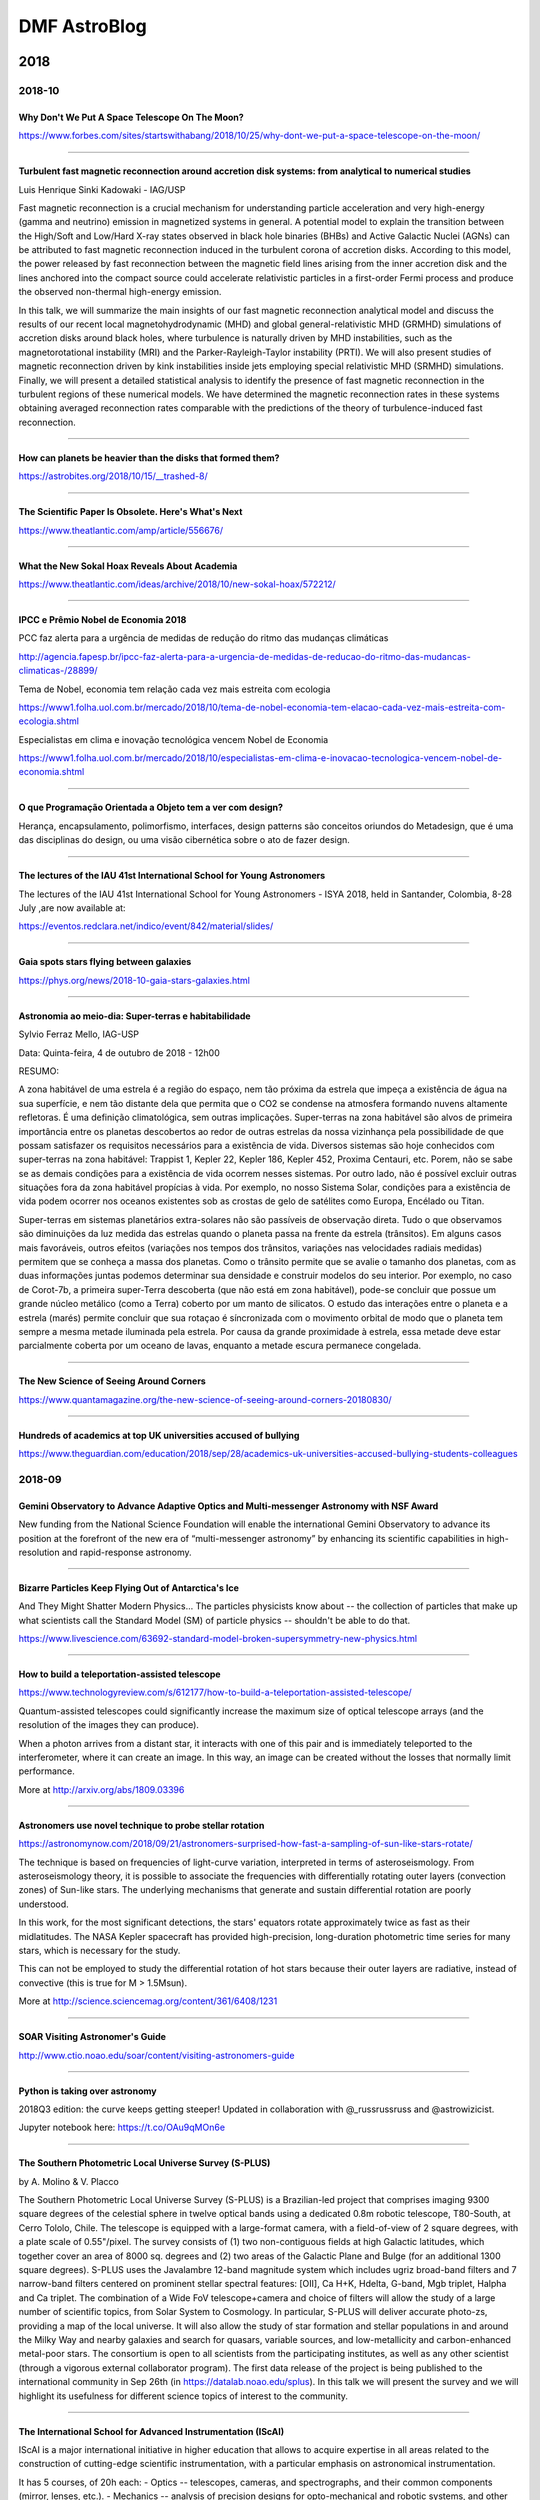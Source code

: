 .. sequence: ### *** === --- ^^^ ~~~ 

DMF AstroBlog
##############

2018
*********
2018-10
=========
Why Don't We Put A Space Telescope On The Moon?
--------------------------------------------------
https://www.forbes.com/sites/startswithabang/2018/10/25/why-dont-we-put-a-space-telescope-on-the-moon/

--------

Turbulent fast magnetic reconnection around accretion disk systems: from analytical to numerical studies
--------------------------------------------------------------------------------------------------------------
Luis Henrique Sinki Kadowaki - IAG/USP

Fast magnetic reconnection is a crucial mechanism for understanding particle acceleration and very high-energy (gamma and neutrino) emission in magnetized systems in general. A potential model to explain the transition between the High/Soft and Low/Hard X-ray states observed in black hole binaries (BHBs) and Active Galactic Nuclei (AGNs) can be attributed to fast magnetic reconnection induced in the turbulent corona of accretion disks. According to this model, the power released by fast reconnection between the magnetic field lines arising from the inner accretion disk and the lines anchored into the compact source could accelerate relativistic particles in a first-order Fermi process and produce the observed non-thermal high-energy emission.


In this talk, we will summarize the main insights of our fast magnetic reconnection analytical model and discuss the results of our recent local magnetohydrodynamic (MHD) and global general-relativistic MHD (GRMHD) simulations of accretion disks around black holes, where turbulence is naturally driven by MHD instabilities, such as the magnetorotational instability (MRI) and the Parker-Rayleigh-Taylor instability (PRTI). We will also present studies of magnetic reconnection driven by kink instabilities inside jets employing special relativistic MHD (SRMHD) simulations. Finally, we will present a detailed statistical analysis to identify the presence of fast magnetic reconnection in the turbulent regions of these numerical models. We have determined the magnetic reconnection rates in these systems obtaining averaged reconnection rates comparable with the predictions of the theory of turbulence-induced fast reconnection.

-------

How can planets be heavier than the disks that formed them?
------------------------------------------------------------
https://astrobites.org/2018/10/15/__trashed-8/

-----

The Scientific Paper Is Obsolete. Here's What's Next
------------------------------------------------------
https://www.theatlantic.com/amp/article/556676/

-------

What the New Sokal Hoax Reveals About Academia 
------------------------------------------------
https://www.theatlantic.com/ideas/archive/2018/10/new-sokal-hoax/572212/

------

IPCC e Prêmio Nobel de Economia 2018
---------------------------------------------
PCC faz alerta para a urgência de medidas de redução do ritmo das
mudanças climáticas

http://agencia.fapesp.br/ipcc-faz-alerta-para-a-urgencia-de-medidas-de-reducao-do-ritmo-das-mudancas-climaticas-/28899/

Tema de Nobel, economia tem relação cada vez mais estreita com ecologia

https://www1.folha.uol.com.br/mercado/2018/10/tema-de-nobel-economia-tem-elacao-cada-vez-mais-estreita-com-ecologia.shtml

Especialistas em clima e inovação tecnológica vencem Nobel de Economia

https://www1.folha.uol.com.br/mercado/2018/10/especialistas-em-clima-e-inovacao-tecnologica-vencem-nobel-de-economia.shtml

--------

O que Programação Orientada a Objeto tem a ver com design?
------------------------------------------------------------------------
Herança, encapsulamento, polimorfismo, interfaces, design patterns são conceitos oriundos do Metadesign, que é uma das disciplinas do design, ou uma visão cibernética sobre o ato de fazer design.

-------

The lectures of the IAU 41st International School for Young Astronomers
------------------------------------------------------------------------
The lectures of the IAU 41st International School for Young Astronomers - ISYA 2018, held in Santander, Colombia, 8-28 July ,are now available at:

https://eventos.redclara.net/indico/event/842/material/slides/

------

Gaia spots stars flying between galaxies
-------------------------------------------
https://phys.org/news/2018-10-gaia-stars-galaxies.html

--------

Astronomia ao meio-dia: Super-terras e habitabilidade
----------------------------------------------------------------------------
Sylvio Ferraz Mello, IAG-USP

Data: Quinta-feira, 4 de outubro de 2018 - 12h00

RESUMO:

A zona habitável de uma estrela é a região do espaço, nem tão próxima da estrela que impeça a existência de água na sua superfície, e nem tão distante dela que permita que o CO2 se condense na atmosfera formando nuvens altamente refletoras. É uma definição climatológica, sem outras implicações. Super-terras na zona habitável são alvos de primeira importância entre os planetas descobertos ao redor de outras estrelas da nossa vizinhança pela possibilidade de que possam satisfazer os requisitos necessários para a existência de vida. Diversos sistemas são hoje conhecidos com super-terras na zona habitável: Trappist 1, Kepler 22, Kepler 186, Kepler 452, Proxima Centauri, etc. Porem, não se sabe se as demais condições para a existência de vida ocorrem nesses sistemas. Por outro lado, não é possível excluir outras situações fora da zona habitável propícias à vida. Por exemplo, no nosso Sistema Solar, condições para a existência de vida podem ocorrer nos oceanos existentes sob as crostas de gelo de satélites como Europa, Encélado ou Titan.

Super-terras em sistemas planetários extra-solares não são passíveis de observação direta. Tudo o que observamos são diminuições da luz medida das estrelas quando o planeta passa na frente da estrela (trânsitos). Em alguns casos mais favoráveis, outros efeitos (variações nos tempos dos trânsitos, variações nas velocidades radiais medidas) permitem que se conheça a massa dos planetas. Como o trânsito permite que se avalie o tamanho dos planetas, com as duas informações juntas podemos determinar sua densidade e construir modelos do seu interior. Por exemplo, no caso de Corot-7b, a primeira super-Terra descoberta (que não está em zona habitável), pode-se concluir que possue um grande núcleo metálico (como a Terra) coberto por um manto de silicatos. O estudo das interações entre o planeta e a estrela (marés) permite concluir que sua rotaçao é síncronizada com o movimento orbital de modo que o planeta tem sempre a mesma metade iluminada pela estrela. Por causa da grande proximidade à estrela, essa metade deve estar parcialmente coberta por um oceano de lavas, enquanto a metade escura permanece congelada.

-----

The New Science of Seeing Around Corners
------------------------------------------
https://www.quantamagazine.org/the-new-science-of-seeing-around-corners-20180830/

--------

Hundreds of academics at top UK universities accused of bullying 
------------------------------------------------------------------
https://www.theguardian.com/education/2018/sep/28/academics-uk-universities-accused-bullying-students-colleagues


2018-09
==========
Gemini Observatory to Advance Adaptive Optics and Multi-messenger Astronomy with NSF Award 
----------------------------------------------------------------------------------------------------------------------------
New funding from the National Science Foundation will enable the international Gemini Observatory to advance its position at the forefront of the new era of “multi-messenger astronomy” by enhancing its scientific capabilities in high-resolution and rapid-response astronomy.

---------

Bizarre Particles Keep Flying Out of Antarctica's Ice
--------------------------------------------------------------
And They Might Shatter Modern Physics... The particles physicists know about -- the collection of particles that make up what scientists call the Standard Model (SM) of particle physics -- shouldn't be able to do that. 

https://www.livescience.com/63692-standard-model-broken-supersymmetry-new-physics.html

--------


How to build a teleportation-assisted telescope
--------------------------------------------------------------
https://www.technologyreview.com/s/612177/how-to-build-a-teleportation-assisted-telescope/

Quantum-assisted telescopes could significantly increase the maximum size of optical telescope arrays (and the resolution of the images they can produce). 

When a photon arrives from a distant star, it interacts with one of this pair and is immediately teleported to the interferometer, where it can create an image. In this way, an image can be created without the losses that normally limit performance.

More at http://arxiv.org/abs/1809.03396

-----

Astronomers use novel technique to probe stellar rotation
------------------------------------------------------------------------
https://astronomynow.com/2018/09/21/astronomers-surprised-how-fast-a-sampling-of-sun-like-stars-rotate/

The technique is based on frequencies of light-curve variation, interpreted in terms of asteroseismology. From asteroseismology theory, it is possible to associate the frequencies with differentially rotating outer layers (convection zones) of Sun-like stars. The underlying mechanisms that generate and sustain differential rotation are poorly understood. 

In this work, for the most significant detections, the stars' equators rotate approximately twice as fast as their midlatitudes. The NASA Kepler spacecraft has provided high-precision, long-duration photometric time series for many stars, which is necessary for the study.

This can not be employed to study the differential rotation of hot stars because their outer layers are radiative, instead of convective (this is true for M > 1.5Msun).

More at http://science.sciencemag.org/content/361/6408/1231

--------

SOAR Visiting Astronomer's Guide
------------------------------------
http://www.ctio.noao.edu/soar/content/visiting-astronomers-guide

-------

Python is taking over astronomy
---------------------------------
2018Q3 edition: the curve keeps getting steeper! Updated in collaboration with @_russrussruss and @astrowizicist.

Jupyter notebook here: https://t.co/OAu9qMOn6e

---------

The Southern Photometric Local Universe Survey (S-PLUS)
--------------------------------------------------------------
by A. Molino & V. Placco

The Southern Photometric Local Universe Survey (S-PLUS) is a Brazilian-led project that comprises imaging 9300 square degrees of the celestial sphere in twelve optical bands using a dedicated 0.8m robotic telescope, T80-South, at Cerro Tololo, Chile.  The telescope is equipped with a large-format camera, with a field-of-view of 2 square degrees, with a plate scale of 0.55"/pixel. The survey consists of (1) two non-contiguous fields at high Galactic latitudes, which together cover an area of 8000 sq. degrees and (2)  two areas of the Galactic Plane and Bulge (for an additional 1300 square degrees). S-PLUS uses the Javalambre 12-band magnitude system which includes ugriz broad-band filters and 7 narrow-band filters centered on prominent stellar spectral features: [OII], Ca H+K, Hdelta, G-band, Mgb triplet, Halpha and Ca triplet. The combination of a Wide FoV telescope+camera and choice of filters will allow the study of a large number of scientific topics, from Solar System to Cosmology. In particular, S-PLUS will deliver accurate photo-zs, providing a map of the local universe. It will also allow the study of star formation and  stellar populations in and around the Milky Way and nearby galaxies and search for quasars, variable sources, and low-metallicity and carbon-enhanced metal-poor stars. The consortium is open to all scientists from the participating institutes, as well as any other scientist (through a vigorous external collaborator program). The first data release of the project is being published to the international community in Sep 26th (in https://datalab.noao.edu/splus). In this talk we will present the survey and we will highlight its usefulness for different science topics of interest to the community.

--------

The International School for Advanced Instrumentation (IScAI)
--------------------------------------------------------------
IScAI is a major international initiative in higher education that allows to acquire expertise in all areas related to the construction of cutting-edge scientific instrumentation, with a particular emphasis on astronomical instrumentation.

It has 5 courses, of 20h each:
- Optics -- telescopes, cameras, and spectrographs, and their common components (mirror, lenses, etc.).
- Mechanics -- analysis of precision designs for opto-mechanical and robotic systems, and other related disciplines such as materials, mechanical components, cryogenic systems, vacuum technology, structures and mechanical manufacturing processes.
- Electronics -- focused mainly in the data acquisition systems (getting data with image detectors), in the control systems for mechanisms and other related tasks. A clear procedure will be shown to design, build, integrate and check an entire control system from the beginning until the end of the project.
- Software -- modern tools and the latest trends in software design. The aim is to guarantee the appropriate quality in software development.
- Management -- to describe projects in terms of work packages, to establish a schedule with milestones and deadlines, to control budget and cash flow and to discuss requirements and specifications with both the scientists and the engineers to make them understand the project.

------------------

Holistic spectroscopy using a photonic comb 
--------------------------------------------
Holistic spectroscopy: complete reconstruction of a wide-field, multiobject spectroscopic image using a photonic comb 

*Our approach allows one to reduce the tolerances of the spectrograph design and increase the rigorosity of the reduction process, though at the cost of more complicated analysis.*

https://doi.org/10.1093/mnras/sty2175

----------------------

Surprise Discovery of a 14-Year-Old Supernova
-----------------------------------------------
https://www.skyandtelescope.com/astronomy-news/stellar-science/surprise-discovery-of-a-14-year-old-supernova/

------

Moore's Law is broken (since 2005)
-------------------------------------------
Parece que a Lei de Moore está acabando, ou já acabou e não sabíamos, e vamos ter de nos acostumar com isso:

https://spectrum.ieee.org/nanoclast/semiconductors/devices/what-globalfoundries-retreat-really-means

-----

Plectics
----------
Plectics is the name that Murray Gell-Mann, a Nobel Laureate in Physics, has suggested for the research area described as "a broad transdisciplinary subject covering aspects of simplicity and complexity as well as the properties of complex adaptive systems".

- https://en.wikipedia.org/wiki/Plectics
- https://www.spf.pt/magazines/GFIS/89/article/605/pdf (Portuguese)

---------

Carl Sagan on How Humanity Would Transform if Aliens Contacted Earth
----------------------------------------------------------------------
https://futurism.com/carl-sagan-on-how-humanity-would-transform-if-aliens-contacted-earth/

Carl Sagan em 'Cosmos': "Se um dia fizermos contato com uma civilização extraterrestre mais avançada, será o encontro amplamente pacífico, mesmo na falta de uma comunicação, como aquele dos franceses com os tlingits, ou seguirá algum protótipo mais sinistro, no qual a sociedade um pouco mais avançada destrói a sociedade tecnicamente mais atrasada?

"A preocupação com a possibilidade de haver intenções malévolas numa civilização avançada com que possamos entrar em contato não tem sentido. É mais provável que o mero fato de terem sobrevivido por tanto tempo signifique que aprenderam a viver consigo mesmos e com outros. Talvez nossos temores de contatos extraterrestres sejam mera expressão de nosso próprio atraso, uma expressão de nossa consciência culpada por nossa história pregressa: a devastação causada a civilizações só um pouco mais atrasadas que nós. Lembramo-nos de Colombo e dos aruaques, Cortés e os astecas, mesmo da sina dos tlingits nas gerações posteriores à de La Pérouse..."

--------------

Finding New Limb-Darkening Coefficients for the LSST
-------------------------------------------------------
https://astrobites.org/2018/09/15/finding-new-limb-darkening-coefficients-for-the-lsst/

----------

Astronomia e Sociedade
------------------------
- O artigo do Prof. Moysés publicado na SBF (Física) explicam como os estudos dele sobre o arco-íris estão ajudando nos estudos do clima para a determinação do aquecimento global: `Os principais obstáculos ao desenvolvimento da ciência na América Latina por Moysés Nussenzveig <../static/static/doing-sci_moyses.pdf>`_

- `Descoberta da astronomia poderia levar a tratamento eficaz de câncer <https://hypescience.com/descoberta-da-astronomia-poderia-levar-a-tratamento-eficaz-de-cancer/>`_

- Este excelente artigo traz um bom panorama de `como a astronomia pode contribuir para a sociedade em geral <https://hypescience.com/descoberta-da-astronomia-poderia-levar-a-tratamento-eficaz-de-cancer/>`_.

-----------

Systems Engineering and INCOSE references
------------------------------------------
- http://systemarchitect.mit.edu = very interesting ideas to apply on projects.
- http://ssrc.mit.edu/people/rhodes-0 = Donna Rhodes is an incredible researcher.
- https://www.incose.org/about-incose/foundation = INCOSE...

-------

Museu Virtual do LNA - Laboratório Nacional de Astrofísica
------------------------------------------------------------
http://www.lna.br/~museuvirtual/

-------

IAU Strategic Plan 2020-2030
-------------------------------
Resolution A1 on the new IAU Strategic Plan 2020–2030 was passed at the IAU General Assembly 2018 in Vienna. The planincludes research, education, development and outreach, describing how the different IAU activities fit together and how they complement each other, long-term goals, and the actions and activities required to meet them.

https://www.iau.org/static/education/strategicplan-2020-2030.pdf

-------

Pesquisadores do IAG em Workshop na Academia Brasileira de Ciencias sobre Grandes Projetos
----------------------------------------------------------------------------------------------------------------
Pesquisadores do IAG vao falar sobre grandes projetos internacionais com participacao brasileira, em Workshop da Academia Brasileira de Ciencias nos dias 12 e 13 de setembro. Veja  programa em:

http://www.abc.org.br/wp-content/uploads/2018/09/Programa%C3%A7%C3%A3o_Grandes_Projetos.pdf

-------

Como e por quem a pesquisa científica deve ser avaliada
-----------------------------------------------------------
Ciência básica depende fortemente de recursos públicos e sociedade cobra informações sobre financiamento

https://jornal.usp.br/atualidades/como-e-por-quem-a-pesquisa-cientifica-deve-ser-avaliada/

-------

Morse Code’s Vanquished Competitor: The Dial Telegraph
-----------------------------------------------------------
In 1842, French watchmaker Louis-François Breguet invented a simpler to use but less efficient alternative

https://spectrum.ieee.org/telecom/standards/morse-codes-vanquished-competitor-the-dial-telegraph

--------

2018-08
=========

The Two Miracles of Systems Engineering 
----------------------------------------------------------------------
http://community.vitechcorp.com/index.php/the-two-miracles-of-systems-engineering.aspx

-----------------------------------

Sorting Stars with a Light Touch
-----------------------------------
https://astrobites.org/2018/08/29/sorting-stars-with-a-light-touch/

---------

EASE -- EArly Science with ELTs
---------------------------------
S347: Early Science with ELTs (EASE)

IAU Symposium http://astronomy2018.cosmoquest.org/newspaper/s347-early-science-with-elts-ease/

----------

CCDs in astronomy
-------------------
ASTR 511 (O'Connell) Lecture Notes

http://www.faculty.virginia.edu/rwoclass/astr511/lec11-f03.html

---------

II Workshop Chemical Abundances in Gaseous Nebulae: Open Problems in Nebular Astrophysics
------------------------------------------------------------------------------------------
- Date: Monday, 11 March 2019 - Thursday, 14 March 2019
- Location: São José dos Campos, SP, Brazil
- Contact: Oli Dors
- URL: https://www.univap.br/universidade/instituto-de-pesquisa/agenda-e-eventos/chemical-abundances-in-gaseous-nebulae.html
- Email: olidors@univap.br

-----------

Chamada MCTIC/CNPq Bônus Tecnológico
--------------------------------------
Estão abertas submissão de propostas por Micro e Pequenas Empresas (MPE) para a concessão de Bônus Tecnológico conjugados com Bolsas para formação tecnológica, destinados a Projetos de PD&I para soluções em temas de Manufatura Avançada em produtos e processos, realizados por micro e pequenas empresas brasileiras em parceria com médias e grandes empresas (empresas âncora).

Segue a matéria publicada no `site do MCTIC <http://www.mctic.gov.br/mctic/opencms/salaImprensa/noticias/arquivos/2018/08/Programa_do_MCTIC_vai_destinar_R_2_milhoes_para_inovacao_nas_micro_e_pequenas_empresas.html>`_.

Trata-se da Chamada Pública CNPq/MCTIC/SETEC n° 32/2018, publicado no DOU em 16/08/2018 e disponível na pagina do CNPq, neste `link5 <http://www.cnpq.br/web/guest/chamadas-publicas?p_p_id=resultadosportlet_WAR_resultadoscnpqportlet_INSTANCE_0ZaM&filtro=abertas&detalha=chamadaDivulgada&idDivulgacao=8342>`_.

Em linhas gerais, as principais características dessa Chamada são:

- Chamada Pública lançada pelo CNPq/MCTIC, em parceria com o Sebrae, no valor global de R$1.031.943,00 de concessão de bônus tecnológico + R$ 1.000.000,00 de bolsas;
- Concessão de bônus tecnológico a micro e pequenas empresas (MPE), no valor máximo de R$30mil em custeio (bônus tecnológico) e de bolsas DTI ou EV no valor máximo de R$30mil, totalizando o aporte por empresa de até R$60mil;
- Apoio a projetos em temas de manufatura avançada, nas seguintes áreas tecnológicas estratégicas: tecnologias de informação e comunicação, nanotecnologia, computação em nuvem, sensores e atuadores, big data, novos materiais, fotônica, manufatura aditiva, sistemas ciberfísicos, internet das coisas, automação, energias renováveis, simulação e modelagem, interoperabilidade, segurança cibernética, inteligência artificial e robótica avançada;
- Público-alvo: MPE, incluindo startups, em parceria com empresas âncoras (médias ou grandes empresas);
- Empresas âncoras devem aportar contrapartida mínima de 20%, econômica ou financeira; 
- O bônus tecnológico se destina ao pagamento de serviços a ICT da Rede MCTIC (institutos de pesquisa, Embrapii, organizações sociais do MCTIC), instituições das Redes do Sibratec, laboratórios abertos do SibratecShop, Institutos Senai de Inovação ou de Tecnologia e laboratórios acreditados pela CGCRE/Inmetro;
- As propostas podem ser submetidas na Plataforma Eletrônica do CNPq a partir do dia 24/08/2018 até o dia 02/10/2018.

Uma iniciativa piloto, que pode ser uma oportunidade para se conectar com as startups e o ecossistema de inovação.

----------

Inversão dos polos magnéticos da Terra pode estar próxima
------------------------------------------------------------
Segundo estudo, fenômeno poderá ocorrer mais rápido e mais cedo do que se pensava. Mudança pode afetar satélites na órbita terrestre. Última inversão completa ocorreu há cerca de 780 mil anos.

https://www.dw.com/pt-br/invers%C3%A3o-dos-polos-magn%C3%A9ticos-da-terra-pode-estar-pr%C3%B3xima/a-45153660?xtref=https%253A%252F%252Fm.facebook.com%252F

-------

Spinning Away From the Main Sequence
------------------------------------------
- https://astrobites.org/2018/08/14/spinning-away-from-the-main-sequence/
- https://arxiv.org/abs/1807.10779

---------

Mathematicians solve age-old spaghetti mystery
-----------------------------------------------------------
A problem not completely solved by Feynman.

https://m.phys.org/news/2018-08-mathematicians-age-old-spaghetti-mystery.html

---------

Hubble Paints Picture of the Evolving Universe
-----------------------------------------------------------
Hubble's ultraviolet vision opens a new window on the evolving universe, tracking the birth of stars over the last 11 billion years back to the cosmos' busiest star-forming period, about 3 billion years after the big bang. This photo encompasses a sea of approximately 15,000 galaxies — 12,000 of which are star-forming — widely distributed in time and space. 

http://hubblesite.org/news_release/news/2018-35

---------------------------------

Adafruit Industries
---------------------------------
Adafruit Industries is an open-source hardware company based in New York City. It was founded by Limor Fried in 2005 (MIT). Famous from their fun DIY electronics and kits.

http://adafruit.com

-----

AMADA at Astronomy and Computing 
------------------------------------------
A good example of astronomy-related code publication

http://www.sciencedirect.com/science/article/pii/S2213133715000669

--------------

AstroTaverna
--------------
Astronomy plugins for Taverna Workbench. Apache Taverna is an open source software tool for designing and executing workflows in **Java**.

http://wf4ever.github.io/astrotaverna/

-------

Novel optics for ultrafast cameras create new possibilities for imaging
-------------------------------------------------------------------------------
https://phys.org/news/2018-08-optics-ultrafast-cameras-possibilities-imaging.html

-------------

First Light: Stars, galaxies and black holes in the epoch of re-ionisation
-------------------------------------------------------------------------------
http://www.cadc.hia.nrc.gc.ca/en/meetings/getMeetings.html?number=5749

- Date: Monday, 15 July 2019 - Wednesday, 24 July 2019
- Location: São Paulo, Brazil
- Contact: Roderik Overzier

-------------------

Disk-Bearing Binaries & Potential Tatooines
----------------------------------------------
https://astrobites.org/2018/08/13/disk-bearing-binaries-potential-tatooines/

In a first reading, the analysis appears biased to me: massive stars (Msun > 4) are considerably more likely to be binaries. Also, a large fraction of massive star (up to 1/3) their disks are due the Be phenomenon (4 < Msun < 15) and are not related to planetary structures.

--------

Python Mode for Processing
---------------------------
Processing is a flexible software sketchbook and a language for learning how to code within the context of the visual arts.

Processing was initially released with a Java-based syntax, and with a lexicon of graphical primitives that took inspiration from OpenGL, Postscript, Design by Numbers, and other sources. With the gradual addition of alternative progamming interfaces — including JavaScript, Python, and Ruby — it has become increasingly clear that Processing is not a single language, but rather, an arts-oriented approach to learning, teaching, and making things with code.

https://py.processing.org/

-----------

micro:bit vs sino:bit
----------------------
The Micro Bit (also referred to as BBC Micro Bit, stylized as micro:bit) is an open source hardware ARM-based embedded system designed by the BBC for use in computer education in the UK.

http://microbit.org/

The sino:bit a single-board microcontroller designed for computer education in China.  It is based on the Calliope miniwith permission of the Calliope mini project. While several modifications are planned, the first was to upgrade the LED matrix from 5×5 to 12×12. This allows for support of Chinese, Japanese, Hindi, Arabic and other non-Latin character based languages. Without this, the vast majority of the World’s children cannot experience the thrill of that first "Hello World" in their own language.

The sino:bit was created by Naomi Wu, an Open Source Hardware evangelist and DIY enthusiast. It was executed and engineered by Elecrow Technology, a Shenzhen based electronics company that offers contract manufacturing and engineering services to Maker and Hardware Enthusiasts.

https://github.com/sinobitorg/hardware

-----

ESP8266
---------
The ESP8266 is a low-cost Wi-Fi microchip with full TCP/IP stack and microcontroller capability. For more, search "The Internet of Things with ESP8266". 

http://esp8266.net/

------

MicroPython and pyboard
-------------------------
MicroPython is a software implementation of the Python 3 programming language, written in C, that is optimized to run on a microcontroller.

The MicroPython **pyboard** is a compact electronic circuit board that runs MicroPython on the bare metal, giving you a low-level Python operating system that can be used to control all kinds of electronic projects. 

https://micropython.org

-------

Internet controlled telescopes
-------------------------------
Iniciatives that allow remote operations of telescopes:

- www.itelescope.net
- www.slooh.com

Iniciativas que permitem operação remota de telescópios (em inglês).

--------

Apple ten years of proprietary appsploitation
-----------------------------------------------
App Store anniversary marks this appsploitation.

You can `package for F-Droid <https://gitlab.com/fdroid/rfp>`_, creating a more robust selection of apps available.

http://www.fsf.org/blogs/community/apple-app-store-anniversary-marks-ten-years-of-proprietary-appsploitation

-------

2018 GMT Science Book
-------------------------
Released on Aug 1st!

http://www.gmto.org/astro2020/
 
It can be downloaded directly from this link: 
http://www.gmto.org/wp-content/uploads/GMT%20Science%20Book%202018.pdf


2018-07
=========
Rebutting fake news on full spectral fitting
---------------------------------------------
https://arxiv.org/abs/1807.10423

Abstract
^^^^^^^^^^^^
A recent paper by Ge et al. performs a series of experiments with two full spectral fitting codes, pPXF and starlight, finding that the two yield consistent results when the input spectrum is not heavily reddened. For E(B-V) > 0.2, however, they claim starlight leads to severe biases in the derived properties. Counterintuitively, and at odds with previous simulations, they find that this behaviour worsens significantly as the signal-to-noise ratio of the input spectrum increases. This communication shows that this is entirely due to an A_V < 1 mag condition imposed while initializing the Markov chains in the code. This choice is normally irrelevant in real-life galaxy work but can become critical in artificial experiments. Alleviating this usually harmless initialization constraint changes the Ge et al. results completely, as was explained to the authors before their publication...

Concluding Remarks
^^^^^^^^^^^^^^^^^^^^
A common nightmare among those who offer their codes to public use is that they will be misused or unfairly characterized...

Our Comments
^^^^^^^^^^^^^
The owner of pPXF is from University of Oxford (UK) and is the third author of Ge et al.

-----------

First catalogue of X-ray sources in overlapping observations published
------------------------------------------------------------------------------
https://www.aip.de/en/news/science/digging-deeper-first-catalogue-of-x-ray-sources-in-overlapping-observations-published?set_language=en

-------

Who Should Pay for the Mistakes on NASA's James Webb Telescope?
--------------------------------------------------------------------------
When the concept was first proposed in 1996 as the successor to the famed Hubble Space Telescope, scientists estimated it would cost $500 million and fly by 2007.
By the start of this year (2018), Webb had a price tag of $8.8 billion and a launch date of spring 2019. 
Last month (June 2018), NASA officials made a disappointing announcement: Webb would be delayed, again, this time to spring 2021. And it’s would be even more expensive: $9.66 billion.

https://www-theatlantic-com.cdn.ampproject.org/v/s/www.theatlantic.com/amp/article/566186/?amp_js_v=0.1

--------------

NASA's new planet hunter starts work
-------------------------------------
TESS in operations!

https://astronomynow.com/2018/07/30/nasas-new-planet-hunter-starts-work/

--------

David Bohm, sua estada no Brasil e a teoria quântica
-------------------------------------------------------
Atingido pelo McCarthysm, Bohm perdeu sua posição na Universidade de Princeton e, por isto, veio para o Brasil, onde permaneceu de outubro de 1951 a janeiro de 1955. 

David Bohm ministrou, em português, o curso de Física Teórica durante o ano de 1953 e o de Mecânica Quântica em 1954. As notas do primeiro curso foram objeto de uma publicação interna (12) com o título Curso de física teórica. Entre os alunos estavam Newton Bernardes, Moyses Nussenzveig, Ernst W. Hamburger, Amélia Império, Gerhard Bund e Ewa Cybulska.

http://www.scielo.br/scielo.php?script=sci_arttext&pid=S0103-40141994000100012

---------------------

Produção científica do Brasil e da USP
---------------------------------------
- Parte 1 – `Internacionalização e impacto da produção científica da USP: tendências positivas no horizonte – um estudo SciVal (Elsevier) <http://www.sibi.usp.br/?p=24247>`_
- Parte 2 – `Interesse mundial e a produção científica do Brasil e da USP – um estudo SciVal (Elsevier) <http://www.sibi.usp.br/?p=24517>`_
- Parte 3 – `Quem financia a pesquisa brasileira? Um estudo InCites sobre o Brasil e a USP <http://www.sibi.usp.br/noticias/quem-financia-a-pesquisa-brasileira-um-estudo-incites-sobre-o-brasil-e-a-usp/>`_
- Parte 4 – [TBD] Reputação e confiabilidade da pesquisa: produção intelectual e visibilidade da USP – um estudo BDPI (SIBiUSP)

-------------

Desempenho e tendências na pesquisa brasileira
---------------------------------------------------------
Documento de jan/2018 que tomei conhecimento.
http://www.capes.gov.br/sala-de-imprensa/noticias/8726-documento-disponibilizado-a-capes-apresenta-desempenho-e-tendencias-na-pesquisa-brasileira

"Usando recursos bibliométricos, o relatório analisa o desempenho de trabalhos de pesquisa brasileiros publicados entre 2011 e 2016 na Web of Science (...). O relatório da Clarivate identifica destaques na pesquisa brasileira, comparando o país com pares internacionais. Destaca-se que este relatório não reflete a opinião da CAPES."

Tem uns dados muito interessantes, como o fato dos artigos de Astronomia serem os de maior impacto comparado com outras áreas de conhecimento. Há uma forte correlação disto com colaborações internacionais e nenhuma correlação com o volume de papers - e outras coisas mais...

-------------------

Korea joins Gemini
-------------------
Republic of Korea Becomes a Full Participant in Gemini #astronomynews July 24, 2018

https://www.gemini.edu/node/21083

--------

Plot yerr/xerr as shaded region rather than error bars
--------------------------------------------------------
python plot filled uncertainty

https://stackoverflow.com/questions/12957582/plot-yerr-xerr-as-shaded-region-rather-than-error-bars#13157955

-------

Fractal company
-------------------
FRACTAL S.L.N.E. is a private technological company specialized in astronomical instrumentation and scientific software.

FRACTAL has an expert, stable and committed team. We cover the subjects of Astronomy, Management, System Engineering, Optics, Opto-mechanics, Mechanics, Electro-mechanics, Cryogenics, Detectors, Data Acquisition Systems, and Software (Real Time Systems, Distributed Systems, Mechanisms Control, Data Base, Telescope's Control Systems and Data Reduction). 

-------

All-sky 'like' photometric surveys
----------------------------------
- ASAS http://www.astrouw.edu.pl/asas/ http://adsabs.harvard.edu/abs/2018MNRAS.479.2909B
- KELT https://keltsurvey.org/ http://adsabs.harvard.edu/abs/2017AJ....153..252L
- Evryscope http://evryscope.astro.unc.edu/ TBD

-------

Planck legacy data release
----------------------------
The final data release contains precise polarimetric measurements.

https://astronomynow.com/2018/07/21/planck-confirms-standard-big-bang-model-but-tensions-remain/

---------

Hubble and Gaia Team Up to Fuel Cosmic Conundrum
--------------------------------------------------
Conundrum: anything that puzzles.

Using Hubble and newly released data from Gaia, Riess’ team measured the present rate of expansion to be 73.5 kilometers (45.6 miles) per second per megaparsec. This means that for every 3.3 million light-years farther away a galaxy is from us, it appears to be moving 73.5 kilometers per second faster. However, the Planck results predict the universe should be expanding today at only 67.0 kilometers (41.6 miles) per second per megaparsec. As the teams’ measurements have become more and more precise, the chasm between them has continued to widen, and is now about 4 times the size of their combined uncertainty.

http://hubblesite.org/news_release/news/2018-34

--------

Python - Guido van Rossum: "you all will be on your own"
------------------------------------------------------------
https://mail.python.org/pipermail/python-committers/2018-July/005664.html

---------

Regulamentada a profissão de Físico
---------------------------------------
http://portal.imprensanacional.gov.br/web/guest/materia/-/asset_publisher/Kujrw0TZC2Mb/content/id/29495403/do1-2018-07-11-lei-n-13-691-de-10-de-julho-de-2018-29495398

-------

The HARP Hyperangular Imaging Polarimeter
------------------------------------------------
The HARP Hyperangular Imaging Polarimeter and The Need For Small Satellite Payloads With High Science Payoff For Earth Science Remote Sensing.

Seminário do Laboratório de Física da Atmosfera. Por Vanderlei Martins, Department of Physics, University of Maryland Baltimore County.

Wednesday, 11/July/2018, 11am, Ed. Basílio Jafet, sala 105

Notas
^^^^^^^
Sensores e polarização. 

Cubesats usados como contrapeso em lançamento de satélites maiores ("carga útil").

Compra de kits para CubeSats.

HARP Imaging Polarimeter: 6 inches long, 2 kg.

"cloudbow" = arco-íris em nuvens ("gotas de nuvens"), bem menores que as gotas de chuvas. Dependência padrão = tamanho das gotas.

São necessários 3 ângulos (polaróides) para separar duas componentes polarizadas. 3 imagens simultâneas ("adaptação numa Nikon"). 

Requirements: sem filter wheel, sem 3 lentes: Prisma que divide as imagens em 3 (3 CCDs).

Precisão de apontamento em solo = 100m (dito). No site, 0.66km. UHF radio 3Mbits/s.

ACDS = sigla (desconhecida) para apontamento (?).

Tempo de vida do Satélite = "arrasto" (área) x peso + qualidade de componentes (condições inóspitas).

ISS = 400 km. Um cubesat deve durar ~1 ano, puramente por arrasto (reentrada na atm). 

Nos EUA: salário das pessoas vem do projetos, e é a maior parte do custo de um projeto. 

Imageamento por "fatias". Forte dependência angular nas imagens, e ângulo de espalhamento do Sol. "Multi-angle observation".

Protótipo "AirHarp".

Sunglint = espalhamento do Sol no oceano (?). 

Rugosidade do gelo destrói efeito de arco-íris (<50 microns). 

Complemento in situ: PI-Neph (Polarized Imaging Nephelometer). Measures Scattering Angle (P11 and P12/P11). Espalhamento Mie. Picos e vales dependentes de Lambda. W. Reed Espinosa+2017 - AMT. Determina distribuição de tamanhos de partículas. 

--------

Centro Nacional de Pesquisa em Energia e Materiais - CPNEM
-------------------------------------------------------------------------------
Centro Nacional de Pesquisa em Energia e Materiais (CNPEM) é uma Organização Social supervisionada pelo Ministério da Ciência, Tecnologia, Inovações e Comunicações (MCTIC). É responsável pela gestão dos Laboratórios Nacionais de Luz Síncrotron (LNLS), de Biociências (LNBio), de Ciência e Tecnologia do Bioetanol (CTBE) e de Nanotecnologia (LNNano).

------

Circuito Vale Europeu, uma rota bem estruturada para sua primeira cicloviagem
-------------------------------------------------------------------------------
http://vadebike.org/2018/07/circuito-vale-europeu-santa-catarina-primeira-cicloviagem-cicloturismo/?utm_source=feedburner&utm_medium=email&utm_campaign=Feed%3A+VaDeBike+%28V%C3%A1+de+Bike%21%29

-------

Systems Engineering no Brasil
---------------------------------
E em São Paulo!

http://www.ezute.org.br/

-----------

NASA Sets March 2021 Launch Date for James Webb Space Telescope
------------------------------------------------------------------------
https://www.skyandtelescope.com/astronomy-news/james-webb-space-telescope-march-2021-launch/

-----------

FEI realiza experimento inédito no Brasil
-------------------------------------------
http://www.blogdafei.com.br/?p=6427

------------

Thomas Bayes and the crisis in science
----------------------------------------
https://www.the-tls.co.uk/articles/public/thomas-bayes-science-crisis/

-------------------------------

Free Software Foundation in Brazil and Argentina
----------------------------------------------------
https://www.fsf.org/blogs/rms/may-2018-photos-from-brazil-and-argentina

---------------------

GNU software list!!!
---------------------
https://directory.fsf.org/wiki/GNU

2018-06
==========
Solar System's First Known Interstellar Object Gets Unexpected Speed Boost
------------------------------------------------------------------------------
http://hubblesite.org/news_release/news/2018-25

--------

CNPq lança primeira chamada pública de bolsas especiais
---------------------------------------------------------------
As bolsas especiais do Conselho Nacional de Desenvolvimento Científico e Tecnológico (CNPq), tradicionalmente ofertadas por meio de calendários quadrimestrais, passam, agora, a serem concedidas a partir de chamadas públicas. A primeira Chamada foi lançada nesta quarta-feira para seleção de bolsas no país e no exterior.

A Chamada contempla bolsas no país - Pesquisador Visitante (PV), Pós-Doutorado Junior (PDJ), Pós-Doutorado Sênior (PDS), Doutorado-Sanduíche no País (SWP), Pós-Doutorado Empresarial (PDI) e Doutorado-Sanduíche Empresarial (SWI) - e no exterior - Estágio Sênior (ESN), Pós-Doutorado no Exterior (PDE), Doutorado Sanduíche no Exterior (SWE) e Doutorado Pleno no Exterior (GDE). A modalidade GDE é concedida em caráter excepcional para cursos que não tenham equivalente no País.

Além do ineditismo, a iniciativa se destaca por alterar a periodicidade de quadrimestral para semestral, com seleção em junho e novembro e apresentar os critérios de julgamento, uma reivindicação histórica e um avanço do CNPq na transparência do processo de análise.

O presidente do CNPq, Mario Neto Borges, ressalta que a iniciativa é resultado de discussões da direção do CNPq com os Comitês de Assessoramento na busca de formas de aperfeiçoar a concessão de bolsas. "Por sugestão desses Comitês, decidimos fazer o processo com periodicidade semestral e na forma de Chamada", explicou.

Os prazos para submissão das propostas variam de acordo com as datas de início da vigência da bolsa.

Propostas de bolsas para início entre os meses de março e agosto de 2019, o prazo é até o dia 13 de agosto de 2018 e o julgamento acontecerá em novembro deste ano.

As propostas para bolsas com início entre setembro de 2019 e fevereiro de 2020 podem ser submetidos até o dia 8 de março de 2019. O julgamento dessas propostas será em maio de 2019.

Veja `aqui <https://goo.gl/UtuPva>`_ a chamada na íntegra.

---------

Instrumentation papers on MNRAS
---------------------------------
http://adsabs.harvard.edu/abs/2018MNRAS.478.3189B

http://adsabs.harvard.edu/abs/2018MNRAS.478.3149J

--------

FAPESP PIPE - Pesquisa Inovadora em Pequenas Empresas
---------------------------------------------------------------------------
http://www.fapesp.br/pipe/

-------------------------

Tax (almost) free
-------------------
When going USA, remember checking...

www.taxfreeshopping.com

-------------

Sci-Fi series on Netflix
-------------------------
- Voltron
- Dark Matter
- Mystery Science Theater 3000
- The Real Ghostbusters (1986 - 1992)

-------

Extremely Large, Extremely Expensive: The Race for the Next Giant Telescopes
------------------------------------------------------------------------------
Even as astronomers await a verdict on construction of a huge telescope on Mauna Kea, they are still trying to figure out how to pay for the next stargazing Goliaths.

https://www.nytimes.com/2018/06/11/science/thirty-meter-telescopes-costs.html

--------

ESO Annual Report 2017
----------------------------------------------------------------------
It presents a summary of ESO's many activities throughout the year. The contents include:

- Research highlights from ESO facilities, involving the first detections and discoveries of exotic astronomical objects, and the latest results covering aspects of astronomy ranging from the Sun to planets around other stars and high-redshift galaxies.

- A summary of the activities at ESO's observatories in Chile.

- The latest news from the Atacama Large Millimeter/submillimeter Array (ALMA) and Extremely Large Telescope (ELT) projects.

- News about ESO staff (including the International Staff Association and Local Staff Representatives), new diversity initiatives and ESO buildings -- including the ALMA Residencia and the recently opened ESO Supernova Planetarium & Visitor Centre.

https://www.eso.org/public/archives/annualreports/pdfsm/ar_2017.pdf

----------

New GAIA data reveals mergers in Milky Way
----------------------------------------------------------------------
https://m.phys.org/news/2018-06-gaia-reveals-mergers-milky.html

----------

Helium Loss in the Atmosphere of Wasp-107b
--------------------------------------------------
https://astrobites.org/2018/06/14/deflating_a_planet_helium_loss_in_wasp_107b/

----------

New experiment to probe dark matter interactions
--------------------------------------------------
https://astronomynow.com/2018/06/17/new-experiment-to-probe-dark-matter-interactions/

-----------

'Superblack' bird of paradise feathers absorb 99.95% of light
------------------------------------------------------------------
https://www.sciencemag.org/news/2018/01/superblack-bird-paradise-feathers-absorb-9995-light

-----------

SPIE jobs
-----------
https://spiecareercenter.org/jobs

-------

The Universe Has a Lot More Huge Stars Than Scientists Thought
-----------------------------------------------------------------
http://www.space.com/40841-huge-stars-galaxy-evolution-discovery.html

-----

Microsoft Buys GitHub: The Linux Foundation’s Reaction
---------------------------------------------------------------
https://www.linuxfoundation.org/blog/microsoft-buys-github-the-linux-foundations-reaction/

-------

On Elo based prediction models for the FIFA Worldcup 2018
---------------------------------------------------------------
https://arxiv.org/abs/1806.01930

-------

Experimental Tests of Spirituality
-----------------------------------
https://arxiv.org/abs/1806.01661v1

-------

ALMA and VLT Find Too Many Massive Stars in Starburst Galaxies, Near and Far
-------------------------------------------------------------------------------
http://www.eso.org/public/news/eso1817/

-------

Team discover how microbes survive clean rooms and contaminate spacecraft
-------------------------------------------------------------------------------------
https://phys.org/news/2018-06-team-microbes-survive-rooms-contaminate.html

2018-05
==========
Photometric variability of Be stars
------------------------------------------------
An investigation of the photometric variability of confirmed and candidate Galactic Be stars using ASAS-3 data

https://arxiv.org/abs/1805.07665

----

Rival giant telescopes join forces to seek U.S. funding
------------------------------------------------------------
http://www.sciencemag.org/news/2018/05/rival-giant-telescopes-join-forces-seek-us-funding

-----

RADMC-3D
---------------
RADMC-3D is a code package for diagnostic radiative transfer calculations in astronomy and astrophysics.

http://www.ita.uni-heidelberg.de/~dullemond/software/radmc-3d/

-----

Observatório do CTA/ITA
---------------------------
http://press.exoss.org/observatorio-do-cta-e-sua-historia-a-servico-da-astronomia-brasileira/

http://www.iae.cta.br/index.php/observatorio-sobre

--------

Observatório do Pico da Cabras
-------------------------------
Ou Observatório Municipal "Jean Nicolini", Campinas, São Paulo

http://www.campinas.sp.gov.br/governo/cultura/museus/omcjn/index.php?idMuseu=11&sigla=OMCJN

---------

Rotation of the Large Magellanic Cloud
----------------------------------------------------
https://apod.nasa.gov/apod/ap180516.html

First determined with Hubble, the rotation of the LMC is presented with fine data from the Sun-orbiting Gaia satellite. Gaia measures the positions of stars so accurately that subsequent measurements can reveal slight proper motions of stars not previously detectable. 

--------------------------

Exo-Life Finder Telescope
--------------------------
https://www.kickstarter.com/projects/exocube/

A bicycle-shaped telescope!

-----------

SVG = Gráfico Vetorial Escalável
------------------------------------------------------------------------------
Do inglês, "Scalable Vector Graphics". O site 

http://maujorsvg.com.br/

tem por finalidade difundir a SVG. Aqui você encontrará matérias comentando as especificações do W3C para a SVG e matérias explicando detalhadamente as funcionalidades da linguagem.

-------------------------------

Disruption of circumstellar discs by large-scale stellar magnetic fields
------------------------------------------------------------------------------
Asif ud-Doula, Stanley Owocki, Nathaniel Kee

Penn State Scranton, University of Delaware and University of Tubingen

Spectropolarimetric surveys reveal that 8-10% of OBA stars harbor large-scale magnetic fields, but thus far no such fields have been detected in any classical Be stars. Motivated by this, we present here MHD simulations for how a pre-existing Keplerian disc -- like that inferred to form from decretion of material from rapidly rotating Be stars -- can be disrupted by a rotation-aligned stellar dipole field. For characteristic stellar and disc parameters of a near-critically rotating B2e star, we find that a polar surface field strength of just 10 G can significantly disrupt the disc, while a field of 100 G, near the observational upper limit inferred for most Be stars, completely destroys the disc over just a few days. Our parameter study shows that the efficacy of this magnetic disruption of a disc scales with the characteristic plasma beta (defined as the ratio between thermal and magnetic pressure) in the disc, but is surprisingly insensitive to other variations, e.g. in s!
 tellar rotation speed, or the mass loss rate of the star's radiatively driven wind. The disc disruption seen here for even a modest field strength suggests that the presumed formation of such Be discs by decretion of material from the star would likely be strongly inhibited by such fields; this provides an attractive explanation for why no large-scale fields are detected from such Be stars.

Reference: MNRAS

Weblink: https://arxiv.org/abs/1805.03001

------------

Google’s Android Things is a new OS for the Internet of Things 
------------------------------------------------------------------
https://www.digitaltrends.com/home/google-android-things/

-----------

ALMA System Astronomer
------------------------
https://recruitment.eso.org/jobs/2018_0017

(Announced in May 08, 2018).

The Data Management Group:

The JAO Department of Science Operations (DSO) is responsible for the ALMA observations. It consists of three groups: the Array Operations Group (AOG), the Program Management Group (PMG), which is responsible for scheduling and tracking of projects as well as data quality assurance during the observations, and the Data Management Group (DMG), which is responsible for determining the performance of the array, the development and optimization of the array including the calibration plan as well as pipeline operations and data quality assurance. The DMG consists of the Head and Deputy Head of the group, eight System Astronomers and ten Science Archive Content Managers/pipeline operators. The System Astronomers report directly to the Deputy Head of the Data Management Group.
Duties and responsibilities:

ALMA system astronomers are the experts on the ALMA observatory and its performance, and provide advice and assistance to ALMA operations. They work closely with the ALMA Regional Centers, the system engineers in the ALMA Department of Engineering and the staff in the ALMA Department of Computing. Their duties consist of:

- Monitoring and determining of the long-term performance of the array based on trend analysis.
- Setting requirements and performing tests and evaluations of the on-line software system, including the correlator software.
- Optimizing and developing observing sequence execution.
- Investigating and potentially contributing to corrective action on system level problems discovered in software/hardware.
- Participating in development and commissioning of new capabilities of ALMA.
- Maintenance, development, optimization and execution of the ALMA calibration plan.
- Optimization and development of pipeline software and operations and data quality assurance. 

The System Astronomers also contribute to science operations as Astronomers On Duty, and participate in tests and evaluation of the ALMA software systems relevant to operations (pipeline, data quality assurance, scheduling etc.).

The successful candidate is expected and encouraged to conduct his/her own astronomical research. Research in areas directed towards use of ALMA.

Professional requirements/qualifications:

- PhD in Astronomy or Physics.
- At least 3 years of relevant experience after the PhD.
- A strong interest for investigating technical issues, either in software or in hardware.
- Experience in millimeter/sub-mm radio astronomy, either through commissioning or science operations.
- Experience in programming in Python.
- Experience in data reduction of radio astronomical data (using any of the standard packages GILDAS, AIPS, MIRIAD, CASA, etc) will be considered an asset. The successful candidate is expected to master CASA once hired.
- Experience in statistical analysis and programming (using dedicated languages such as R), will be considered an asset.
- Proven track record of scientific research.
- Fluency in the English language (oral and written).
- Proven good interpersonal communication skills and ability to work in a multidisciplinary team, including operators, astronomers and system/software engineers.

Due to travel requirements and work at high altitudes, a successful high altitude medical check is a necessary condition of employment for this position.

Duty Station / Location of Position

Duty stations: Santiago and the Operations Support Facility (OSF) near San Pedro de Atacama, Chile. The successful applicant will be required to do an average of 8 shifts (' 30%) working at the ALMA sites at OSF (2900m elevation) and, on rare occasions, at the Array Operations Site (5000m elevation). (One shift lasts 8 days and is followed by 6 days of rest.)
Contract

Depends on Executive
Remuneration

ALMA International Staff will be recruited as employees of ESO, AUI/NRAO or NAOJ. Each of these employers offer competitive remuneration packages including a competitive salary as well as comprehensive social benefits, and provide financial support in relocating families. Furthermore, if applicable, an expatriation allowance as well as some other allowances will be added.
Application Process

Qualified applicants are invited to apply by submitting an application to one of the ALMA Executives. Applications must be written in English and include:

- Cover Letter addressing the requirements detailed above;
- Curriculum Vitae;
- Research interest statement and list of publications;
- Three reference letters.

Applicants submitting their application to ESO are invited to apply online at http://recruitment.eso.org/. Reference letters should be sent to vacchile@eso.org.

Applicants submitting their application to AUI/NRAO are invited to apply online at http://jobs.jobvite.com/nrao/jobs. Reference letters should be sent to Candice Waller at cwaller@nrao.edu.

Applicants submitting their application to NAOJ are invited to send their application and reference letters to apply-alma-dmg20180531@nao.ac.jp.

The initial deadline for receipt of applications to be considered for the position is 31 May 2018 . However, applications will continue to be accepted until the position is filled. 

2018-04
==========
First low-mass star detected in globular cluster
-------------------------------------------------
From 2011...

https://phys.org/news/2011-12-low-mass-star-globular-cluster.html

---------

Casting a $20 Million Mirror for the World’s Largest Telescope 
----------------------------------------------------------------
How to achieve sub-micrometric precision in a mirror with 8 meters in diameter and 15 tons so it can be used in modern astronomical observatories?

https://www.youtube.com/watch?v=M2f4zepwcy8

----------

Optical/Infrared properties of Be stars in X-ray Binary systems
----------------------------------------------------------------
Be/X-ray binaries, consisting of a Be star and a compact object (neutron star), form the largest subclass of High Mass X-ray Binaries. The orbit of the compact object around the Be star is wide and highly eccentric. Neutron stars in the Be/X-ray binaries are generally quiescent in X-ray emission. Transient X-ray outbursts seen in these objects are thought to be due to the interaction between the compact object and the circumstellar disk of the Be star at the periastron passage. Optical/infrared observations of the companion Be star during these outbursts show that the increase in the X-ray intensity of the neutron star is coupled with the decrease in the optical/infrared flux of the companion star. Apart from the change in optical/infrared flux, dramatic changes in the Be star emission line profiles are also seen during X-ray outbursts. Observational evidences of changes in the emission line profiles and optical/infrared continuum flux along with associated X-ray outbursts from the neutron stars in several Be/X-ray binaries are presented in this paper.

https://popups.uliege.be/0037-9565/index.php?id=7625

---------

Telescópio robótico de 40cm do OPD (ROBO40)
------------------------------------------------
http://lnapadrao.lna.br/OPD/telescopios/telescopio-robotico-de-40cm-do-opd-robo40

--------

A Hyper Quick Return to Hypervelocity Stars
------------------------------------------------
https://astrobites.org/2018/05/01/a-hyper-quick-return-to-hypervelocity-stars/

--------

Gaia Data Release 2: Observational Hertzsprung-Russell diagrams
----------------------------------------------------------------
Recomendo. Os HRDs mais bonitos que já vi.
Dá para ver nitidamente os eventos de metalicidade. Também alguns efeitos de idade e binaridade.

https://arxiv.org/abs/1804.09378v1

Motion of variable stars in the Gaia colour magnitude diagram:
https://www.youtube.com/watch?v=Pcy4U5uvL8I

--------

Timeline of astronomy
------------------------
From Galileo (actually, much earlier) to the James Webb Space telescope!

https://en.wikipedia.org/wiki/Timeline_of_astronomy

--------

IAG no GAIA
-----------------
Com Ramachrisna Teixeira, Ronaldo Eustáquio de Souza e Sandra dos Anjos:

"Nosso envolvimento se dá em uma unidade de trabalho que se chama Development Group (DU470) - Extended Objects". O grupo, que está inserido na unidade de processamento de objetos do DPAC (Consórcio de Análise e Processamento de Dados), tem como objetivo o aproveitamento científico dos objetos extensos como galáxias e nebulosas planetárias que serão detectados pelo satélite.

http://www.iag.usp.br/noticia/esa-gaia-satelite-ramachrisna-teixeira

------------

Using the SVO to construct Stellar Reference Sets
----------------------------------------------------------------
In this era of Big Data in Stellar Spectroscopic Surveys it is essential to have comprehensive sets of reference stars that span the parameter space and have spectra at a variety of resolutions and wavelengths. Constructing such reference sets takes a lot of volunteered time and effort, which are often hard to come by.

What if there was a tool that did the hard work for you?
There is! You can find it here: http://svo2.cab.inta-csic.es/theory/libtest/index.php

The Spanish Virtual Observatory (SVO) and the producers of a range of empirical and theoretical stellar libraries have worked together to create this SVO resource. This is an outcome of the IAU C5 Working Group on Stellar Libraries, established to consider the effectiveness of stellar libraries, which was initiated by the International Workshop on Spectral Stellar Libraries (IWSSL) series.

We warmly encourage you to use this tool for your stellar analysis efforts and to also freely distribute the link to any of your colleagues who may find it useful.

We welcome any feedback on the tool (via the SVO helpdesk), and also any suggestions for other libraries that could be included.

If you are interested to know more about the work of the IAU C5 Working Group please get in touch.

Best wishes,

The SVO and the IAU C5 Working Group on Stellar Libraries
https://www.iau.org/science/scientific_bodies/working_groups/306/
----

Integrating optical components into existing chip designs
---------------------------------------------------------------
https://phys.org/news/2018-04-optical-components-chip.html

----

Espectrômetro de infravermelho que cabe em um chip
---------------------------------------------------
http://agencia.fapesp.br/espectrometro_de_infravermelho_que_cabe_em_um_chip/27628/

-----

There's No Consistent Measuring System For Space, And It's Hurting Astronomy 
------------------------------------------------------------------------------
https://www.sciencealert.com/retired-professor-calls-for-standard-measurements-in-astronomy-astrophysics

---------

ASTERIA: Arcsecond Space Telescope Enabling Research in Astrophysics
--------------------------------------------------------------------------
https://www.jpl.nasa.gov/cubesat/missions/asteria.php

JPL said Asteria’s payload achieved a rpointing stability of 0.5 arcseconds RMS.
http://www.pasadenanow.com/main/astrophysics-cubesat-demonstrates-big-potential-in-a-small-package-for-planet-seeking/#.WteFveZG2yI

--------

Sirius qualifica fornecedores para mercado de alta tecnologia
---------------------------------------------------------------
Interessante e importante!

http://agencia.fapesp.br/sirius_qualifica_fornecedores_para_mercado_de_alta_tecnologia/27503/

--------

The first spacecraft that will "touch the Sun"
------------------------------------------------
http://bgr.com/2018/04/09/solar-probe-parker-nasa-touch-the-sun-mission

--------

Online book depository
------------------------
Free delivery worldwide!!

https://www.bookdepository.com/

-------

A ferramenta gerencial SWOT
-----------------------------
Pontos fortes, fracos, oportunidades e ameaças.

https://neigrando.wordpress.com/2011/11/24/a-ferramenta-estrategica-de-analise-swot-e-fofa/

-------

How Do You Count Endangered Species? Look to the Stars
--------------------------------------------------------
An effort to apply tools from astronomy to help conservationists and fight poaching...

https://www.nytimes.com/2018/04/05/science/drones-infrared-cameras-animals.html


2017-03
========
``parsl``
-------------
A Parallel Scripting Library for Python. 

http://parsl-project.org/


Green flash
------------
It's a rare phenomenon

https://en.wikipedia.org/wiki/Green_flash

-------------

Is there a perfect calendar?
-------------------------------
https://www.timeanddate.com/date/perfect-calendar.html

----------------------

Opticon
----------
Optical Infrared Coordination Network for Astronomy, an organization with the goal of integrating all of European astronomers. Currently at the project "Horizon 2020".

http://www.astro-opticon.org/

----------

Edward Norton Lorenz
------------------------
Edward Norton Lorenz (1917 – 2008) was an American mathematician, meteorologist, and a pioneer of `chaos theory <https://en.wikipedia.org/wiki/Chaos_theory>`_, along with Mary Cartwright. He introduced the `strange attractor <https://en.wikipedia.org/wiki/Attractor#Strange_attractor>`_ notion and coined the term `butterfly effect <https://en.wikipedia.org/wiki/Butterfly_effect>`_.


2017-02
=========
Brasileiro trabalhando na Atlassian no desenvolvimento do JIRA
----------------------------------------------------------------
http://luizricardo.org/2015/12/hello-jira/

----------------

Why Self-Taught Artificial Intelligence Has Trouble With the Real World
------------------------------------------------------------------------
https://www.quantamagazine.org/why-self-taught-artificial-intelligence-has-trouble-with-the-real-world-20180221/

----------------

Amateur astronomer took a Picture of a Supernova While Setting Up His New Camera
---------------------------------------------------------------------------------
https://www.nytimes.com/2018/02/21/science/supernova-photo-camera.html

----------------

QFitsView
----------------
http://www.mpe.mpg.de/~ott/QFitsView/

At least until version 2, QFitsView only accepts wavelength in **Angstroms**.

----------------

CASSIS and IRS
----------------
CASSIS is the Combined Atlas of Sources with Spitzer IRS Spectra.

http://cassis.sirtf.com/

------------

FITS - The Astronomical Image and Table Format
-------------------------------------------------
Software tools for image viewing, analysis, and format conversion 

https://fits.gsfc.nasa.gov/fits_viewer.html

------------

Bitcoin and CPU time
-----------------------
- Vs Science 1: http://www.bbc.com/news/technology-43056744
- Vs Science 2: http://www.independent.co.uk/news/world/europe/russia-bitcoin-cryptocurrencies-sarov-supercomputer-federal-nuclear-centre-latest-a8204161.html

---------

As universidades federais
---------------------------
`Os gastos das federais <http://opiniao.estadao.com.br/noticias/geral,os-gastos-das-federais,70002191213>`_

`Eles temem o que não entendem <http://www.tijolaco.com.br/blog/eles-temem-o-que-nao-entendem-por-nilson-lage/>`_

------------------------

A Picture-Perfect Solar Eclipse Experiment
-------------------------------------------
http://www.skyandtelescope.com/astronomy-news/a-picture-perfect-solar-eclipse-experiment/

------------------------------------------

NASA's James Webb Space Telescope Early Science Observations Revealed
----------------------------------------------------------------------
http://hubblesite.org/news_release/news/2017-39

--------

ESO's VLT Working as 16-metre Telescope for First Time
----------------------------------------------------------------
http://www.eso.org/public/news/eso1806/?utm_source=feedburner&utm_medium=feed&utm_campaign=Feed%3A+EsoTopNews+%28ESO+Top+News%29

--------

'Still working': Astronomers explain why they don't publish
---------------------------------------------------------------
http://www.sciencemag.org/news/2018/02/still-working-astronomers-explain-why-they-don-t-publish?utm_source=sciencemagazine&utm_medium=facebook-text&utm_campaign=dontpublish-17906

-------

USP libera na íntegra aulas de 27 disciplinas de graduação e pós-graduação
------------------------------------------------------------------------------
https://canaldoensino.com.br/blog/usp-libera-na-integra-aulas-de-27-disciplinas-de-graduacao-e-pos-graduacao

--------

Why Elon Musk's SpaceX launch is utterly depressing
------------------------------------------------------------
There is, perhaps, no better way to appreciate the tragedy of 21st-century global inequality than by watching a billionaire spend $90m launching a $100,000 car into the far reaches of the solar system.

https://www.theguardian.com/commentisfree/2018/feb/07/elon-musk-spacex-launch-utterly-depressing


2017-01
=========
Prof. Krieger na PRP da USP
------------------------------
Memória de Atividades da Pró-reitoria de Pesquisa (PRP) no período 2014-2017

As atividades de pesquisa desenvolvidas na USP representam uma parcela importante dos resultados na área de pesquisa e desenvolvimento no Estado e no País. A USP responde por quase 23% das publicações do país em periódicos especializados em todas as áreas do conhecimento; obtém de maneira competitiva cerca de 45-48% dos recursos desembolsados anualmente pela FAPESP (R$ 520 milhões em 2016); coordena 11 dos 17 Projetos FAPESP CEPIDs vigentes, 2 CEPIDs FAPESP/Empresas e participa ou lidera praticamente todos os grandes projetos de pesquisa nacionais. Recentemente, a participação de estrangeiros em publicações envolvendo pesquisadores USP ultrapassou a casa dos 40% e as citações, indicador de relevância de pesquisa, a USP ultrapassou a média mundial. Estes indicadores dão ideia da pujança da pesquisa na Universidade e remetem aos desafios para torná-la mais competitiva e relevante internacionalmente, objeto de ação da Pró-reitoria de Pesquisa (PRP).

As ações da PRP nos últimos quatros anos desta gestão focaram-se em três pilares: Primeiro, desenvolver e aprimorar os programas da PRP com ênfase em aumentar o número de pós-doutores na Universidade. O segundo é oferecer infraestrutura de pesquisa competitiva aos pesquisadores da Universidade de maneira racional e sustentável. O terceiro, aumentar a interação entre os pesquisadores da USP com pesquisadores de outras Universidades no país e no mundo e com representantes dos setores público e privado que produzem ou consomem conhecimento em intensidade. Por fim, visou-se adensar as interações com a sociedade em geral para aumentar as possibilidades de os cidadãos tomarem decisões com bases científicas.

A USP graduou nos últimos oito anos cerca de 6 mil mestres/doutores por ano o que resulta em uma relação de quase 1 mestre/doutor por ano por docente (somos cerca de 6000 docentes). Esta relação cai para 0,3 pós-doutores por docente, que é uma relação baixa comparada àquela observada nas melhores Universidades de pesquisa americanas e VIII europeias, que chega a 3 pós-doutores por docente. Os pós-doutores são vistos nas Universidades de pesquisa como fator essencial para desenvolvimento de resultados relevantes, graças ao seu status de pesquisador quase independente, que domina o método científico, está focado inteiramente na atividade de pesquisa, pois é protegido de qualquer atividade administrativa, e que não tem um produto acabado, dissertação ou tese, para entregar ao final do processo. A formação de mestres e doutores ainda é muito importante para o país, pois por um lado precisa expandir o número de doutores per capita e por outro aumentar a relevância dos resultados da pesquisa, que exige concentração de massa crítica e recursos e. Alcançar esta meta requer um sistema universitário balanceado onde instituições com diferentes vocações desempenham papeis distintos, contrariamente à cultura da isonomia irrestrita vigente no país. Neste sistema, a USP é uma das chamadas Universidades de pesquisa, que são caras, e que têm o desafio de aumentar a relevância dos resultados de pesquisa, enquanto outras, com estruturas mais enxutas, podem concentrar-se mais na formação de recursos especializados para a sociedade. A PRP ao longo destes 4 anos desenvolveu ações para estimular o pós-doc na USP e incluem a regulamentação do programa de pós-doutorado no que diz respeito às suas atividades de pesquisa e participação em atividades didáticas e implementou programas para estimular docentes a solicitar bolsas de pós-doutorado na FAPESP, entre outras. Rebalancear a atividade na formação de mestres/doutores e a supervisão de pós-doutores deve ter impactos importantes para a produção científica da Universidade, que aumentou muito em número nas ultimas 4 décadas, e que só nos últimos 3 anos começa a ver o desejado aumento na relevância mundial.

O desafio de prover infraestrutura de pesquisa competitiva vai além do estímulo à formação de laboratórios multipropósito na Universidade, requer arranjos com agências de fomento, Universidades, Laboratórios de Pesquisa Públicos e Privados no país e no exterior para que os pesquisadores USP tenham acesso a insumos e plataformas tecnológicas necessárias ao desenvolvimento de suas pesquisas. Esta ação coordenadora só pode ser realizada de forma centralizada por uma Universidade de grande porte que tem os meios para isto, não deve ser uma ação do indivíduo. É por isto que culturalmente teremos que compatibilizar a aparente perda de independência, “eu faço tudo no meu laboratório, departamento ou na minha Unidade", para como fazer muito mais na Universidade. Vários passos estão sendo dados nesta direção e incluem a organização da pesquisa em grupos temáticos estimulados internamente como, por exemplo, os Núcleos de Apoio à Pesquisa (NAPs) e os grupos incentivados pelas agências de fomento como os INCTs e CEPIDs.

A PRP vem, ao longo de diferentes gestões, criando mecanismos para racionalizar a infraestrutura de pesquisa e hoje dispomos de várias redes de serviço como a rede de produção de animais de laboratório, serviços internuvem e computação de alto desempenho, entre outras.

A PRP em conjunto com a STI disponibilizou o WeR_USP, que é uma ferramenta corporativa, integra informações de diversos bancos de dados da própria Universidade e de provedores públicos e privados para visualizar indicadores de produção científica de docentes, departamentos, unidades e da universidade como um todo sem que tenhamos que solicitar uma única informação a qualquer pessoa. Uma segunda ferramenta, o GiP, é uma ferramenta de gestão para facilitar aos pesquisadores acompanhar a gestão administrativa e financeira dos seus projetos que deverá ser realizada por escritórios de apoio a gestão de pesquisa da Universidade. Esta ferramenta está em vias de ser integrada ao Agilis-FAPESP o que dispensará também o retrabalho na hora da prestação de contas. Além disto, semelhantemente ao primeiro, é uma plataforma corporativa e se conecta aos demais sistemas USP e à medida que os escritórios de apoio a pesquisa sejam consolidados na Universidade é possível vislumbrar que a ferramenta seja também usada para compras de insumos/equipamentos no país e no exterior com os devidos ganhos de escala que hoje são perdidos pois compras e negociações para serviços são realizados individualmente. 

A incorporação de novos métodos de pesquisa específicos e diversos para um mesmo projeto e a organização em grupos temáticos influenciam a forma como fazemos e divulgamos os resultados de pesquisa. A nova cultura de pesquisa é um desafio mundial e requer a institucionalização deste processo. A criação de um Comitê de Boas Práticas em Pesquisa forneceu instrumentos para auxiliar o pesquisador e os estudantes a se adaptar rapidamente aos novos padrões para garantir a qualidade e a reprodutibilidade dos dados gerados na Universidade. Isto permitirá a Universidade rapidamente disponibilizar plataformas de capacitação e educação continuada para pesquisadores e estudantes combinando tecnologias de informação e ações presenciais.

A sofisticação dos problemas sob investigação nas diferentes áreas do saber exige que pesquisadores de diferentes áreas interajam e que desenvolvam um mínimo de familiarização com processos para os quais não foram treinados. A PRP implementou os Workshops Estratégicos para, de maneira rápida, eficiente e com mínimo de burocracia, reunir pesquisadores de diferentes áreas para discutir temáticas complexas com o intuito de mapear expertises dentro e fora da Universidade e promover a organização de novos arranjos de pesquisa (desde setembro de 2015 31 reuniões foram realizadas). A divulgação de conhecimentos também é uma oportunidade única para a comunidade USP se atualizar sobre assuntos relevantes e discutir sobre o futuro da Universidade. A série USP Lectures visa promover palestras de pesquisadores da USP, de outras Universidades, da sociedade e recipientes de prêmios, como os agraciados com o Nobel para se dirigirem à comunidade USP. A PRP organizou vários destes eventos e se associou a docentes, departamentos e Unidades para apoiá-las e prestigiá-las nesse sentido.

A Universidade tem um papel importante também na difusão de conhecimento para tornar o cidadão mais sábio e capaz de tomar decisões com base em dados científicos. As series USP Talks, realizada na última quarta-feira do mês às 18:30 h no teatro do prédio da Gazeta, e TEDx_USP realizada no campus foram implementadas para atender esta demanda. A primeira foi uma iniciativa das Pró-reitorias de Pesquisa e Gradução com a participação do jornal Estado de São Paulo e apoio inicial da Livraria Cultura e mais recentemente da Fundação Cásper Líbero. Nos dois casos as sessões são transmitidas on line e o material digital e disponibilizado pelos canais da USP e do Youtube.

Finalmente, queremos salientar o esforço realizado por esta gestão na institucionalização das ações da PRP por meio de processos bem estabelecidos, de um staff profissional, enxuto e dedicado, assistidos por docentes (pró-reitor, assessores e colaboradores) e estagiários. As ações da PRP são capilarizadas para a comunidade USP por meio das Comissões de Pesquisa e ganham enorme apoio dos diversos serviços da Universidade a disposição da PRP.

No link são detalhadas a principais atividades da PRP no período: http://prp.usp.br/wp-content/uploads/2018/01/RelatorioPRP.pdf

-- 
Jose E. Krieger MD, PhD

---------

Airglow 
----------
https://www.eso.org/sci/publications/messenger/archive/no.163-mar16/messenger-no163-40-42.pdf

--------

A new definition of a planet
------------------------------
https://astronomynow.com/2018/01/22/astrophysicist-proposes-new-definition-of-a-planet/


2017
**********
2017-12
==========
A&A Writing Studio
-------------------
https://writingstudio.aws.edpsciences.org/login

--------------

Five Reasons Going To Mars is a TERRIBLE Idea
--------------------------------------------------------
https://youtu.be/ESQ1bKd7Los

----------------------------

How Layers in a Latte Form
----------------------------
https://www.nytimes.com/2017/12/12/science/lattes-layers-coffee-milk.html?rref=collection%2Fsectioncollection%2Fscience&_r=0

------------------------

Astronomy and Computing
------------------------
Astronomy and Computing is a peer-reviewed journal that focuses on the broad area between astronomy, computer science and information technology. 

https://www.journals.elsevier.com/astronomy-and-computing

----------------------

Code publication and citation
--------------------------------------------
Aqui sugere publicar no Zenodo. A parte de "Software Citation Principles" também é legal

https://github.com/BES2016Workshop/CodePublication-and-citation

----------------------

Publish your computer code: it is good enough
------------------------------------------------------------
Freely provided working code — whatever its quality — improves programming and enables others to engage with your research, says Nick Barnes.

http://www.nature.com/news/2010/101013/full/467753a.html

------------------------------

Astrophysics Source Code Library
----------------------------------
http://ascl.net/

https://en.wikipedia.org/wiki/Astrophysics_Source_Code_Library

----------

The Scallop Sees With Space-Age Eyes -- Hundreds of Them
---------------------------------------------------------
https://www.nytimes.com/2017/11/30/science/scallops-eyes.html?rref=collection%2Fsectioncollection%2Fscience&referer=


2017-11
=========
Robotic Astronomy
-------------------
https://www.hindawi.com/journals/aa/si/898351/

-------------------

First Interstellar Asteroid is Like Nothing Seen Before
---------------------------------------------------------------
A dark, reddish and highly-elongated object

http://www.eso.org/public/news/eso1737/?utm_source=feedburner&utm_medium=feed&utm_campaign=Feed%3A+EsoTopNews+%28ESO+Top+News%29

---------

The Science of Systems Engineering
-------------------------------------
http://se-scholar.com/se-blog/2017/1/12/science-of-se

----------

Update on 'Oumuamua', the First Interstellar Object
---------------------------------------------------
http://www.skyandtelescope.com/astronomy-news/update-on-interstellar-object-oumuamua/

----------

The path length of light in opaque media
-----------------------------------------
A seemingly paradoxical prediction in physics has now been confirmed in an experiment: No matter whether an object is opaque or transparent, the average length of the light's paths through the object is always the same. 

https://m.phys.org/news/2017-11-path-length-opaque-media.html

----------

Cosmic rays reveal unknown void in the Great Pyramid of Giza
-------------------------------------------------------------
http://www.sciencemag.org/news/2017/11/cosmic-rays-reveal-unknown-void-great-pyramid-giza?utm_source=sciencemagazine&utm_medium=facebook-text&utm_campaign=cosmicrays-16152

---------

Hubble Sees Nearby Asteroids Photobombing Distant Galaxies
-------------------------------------------------------------
http://hubblesite.org/news_release/news/2017-33

--------

We Exist in a Cyclical Universe
----------------------------------
Chinese Scientists Measure Cosmic Expansion With a 'Magic Ruler'.

http://www.dailygalaxy.com/my_weblog/2017/11/we-exist-in-a-cyclical-universe-chinese-astronomers-measure-cosmic-expansion-with-a-magic-ruler-2.html

-------------

Karuro
--------
Kakuro (or Kakkuro) is a kind of logic puzzle that is often referred to as a mathematical transliteration of the crossword.

----------

Observing with NASA
--------------------
Control your OWN telescope using the MicroObservatory Robotic Telescope Network

http://mo-www.cfa.harvard.edu/OWN/index.html

--------

What are the Most Disliked Programming Languages? 
--------------------------------------------------
https://stackoverflow.blog/2017/10/31/disliked-programming-languages/

2017-10
=========
Astronomers Spot First-Known Interstellar Comet
--------------------------------------------------
http://www.skyandtelescope.com/astronomy-news/astronomers-spot-first-known-interstellar-comet/

Important: with current astronautics technology, it would be impossible to "get a ride" on it.

-----------

Antes do Big Bang
-------------------
http://agencia.fapesp.br/antes_do_big_bang/26516/

--------

Vulcano, o planeta que Einstein 'expulsou' do céu
---------------------------------------------------
Procurado por mais de meio século...

http://www.bbc.com/portuguese/curiosidades-41304844

-----

Astronomers discover exoplanet where it rains sunscreen
----------------------------------------------------------------------------
https://www.salon.com/2017/10/29/astronomers-discover-exoplanet-where-it-rains-sunscreen/

------------------------------------------

Gravitational Waves and Gamma-ray Bursts
------------------------------------------
http://briangrefenstette.com/2017/10/17/ligo-grb/

--------

Telescopes and instruments!
----------------------------
Here an updated list: http://ast.noao.edu/observing/current-telescopes-instruments

-----

Tools from amateur astronomers to focus telescopes
---------------------------------------------------
`Hartmann telescope <https://en.wikipedia.org/wiki/Hartmann_mask>`_, and a much better one, `Bathtinov <https://en.wikipedia.org/wiki/Bahtinov_mask>`_.

---------

Novo satélite sino-brasileiro e a ciência nacional sem rumo
------------------------------------------------------------
http://www.redebrasilatual.com.br/revistas/133/enquanto-china-prepara-lancamento-de-satelite-sino-brasileiro-ciencia-nacional-afunda

---------

Sputnik 1: Celebrating 60 Years of Spaceflight
-------------------------------------------------
http://www.skyandtelescope.com/astronomy-news/sputnik-1-60-years-of-spaceflight/

-------

What happened to the scientist who stuck his head inside a particle accelerator
-----------------------------------------------------------------------------------
The dangerous of science.

https://qz.com/964065/this-is-what-happened-to-the-scientist-who-stuck-his-head-inside-a-particle-accelerator/?utm_source=kwfb&kwp_0=398325&kwp_4=1721733&kwp_1=737045


2017-09
=========
Physics and music
-------------------
How Transgender Composer Wendy (Walter) Carlos Changed Music Forever

http://www.wfmt.com/2016/11/17/transgender-composer-wendy-carlos-changed-music-forever/

-----------

HST Guide Star Catalog
------------------------
This is the first full sky star catalog created specifically for navigation in outer space. 945,592,683 stars out to magnitude 21. 

http://gsss.stsci.edu/Catalogs/Catalogs.htm

---------

ALMA memo series
------------------
Very interesting material on radio astronomy!!

https://science.nrao.edu/facilities/alma/aboutALMA/Technology/ALMA_Memo_Series

--------

Comet or Asteroid?
--------------------
Hubble Discovers that a Unique Object is a Binary

http://hubblesite.org/news_release/news/2017-32

-------------

Astro-tech coursera course
-----------------------------
Astronomy and Technology: https://www.coursera.org/learn/astronomy-technology/

Six big revolutions:

- Invention of the telescope ("bigger pupils")
- Spectroscopy
- Photography (save data & longer exposure times)
- Multi-wavelength astronomy
- Space astronomy
- Computer revolution

--------

Optical physics: A laser model for cosmology
------------------------------------------------
http://www.nature.com/nature/journal/v549/n7671/full/549163a.html?WT.feed_name=subjects_astronomy-and-astrophysics

----------------

STK software
----------------
Systems Tool Kit (formerly Satellite Tool Kit) or just STK, is a physics-based software package from Analytical Graphics, Inc. that allows engineers and scientists to perform complex analyses.

https://en.wikipedia.org/wiki/Systems_Tool_Kit

----

Columbia Disaster: What Happened, What NASA Learned
-------------------------------------------------------
https://www.space.com/19436-columbia-disaster.html

-----------

Richard Feynman, The Challenger Investigation, And One of History's Greatest Speeches
------------------------------------------------------------------------------------------
https://www.farnamstreetblog.com/2013/02/richard-feynman-the-challenger-investigation-and-one-of-historys-greatest-speeches/

The speech: http://www.americanrhetoric.com/speeches/ronaldreaganchallenger.htm

---------------

ESA Exploration of the Moon
------------------------------
The Deep Space Gateway will be humanity's first spaceship, a crewed platform in deep space from which human exploration of the Solar System can set forth.

http://exploration.esa.int/moon/59374-overview/


2017-08
===========
Estimating costs in astronomical instrumentation
--------------------------------------------------
TSIP (Telescope System Instrumentation Program) Funding and Public Access Summary: http://ast.noao.edu/system/tsip/more-info/funding-summary .

Many spectrographs for ~8m telescopes costed US$ ~2.5-6.0 Million. This resulted in US$~50,000 Cost/night or US$~600 Cost/night/m2.

-----------

Optical schemes made easy
----------------------------
Para os amigos da Ótica desenharem esquemas de experimentos no Inkscape sem esforço, é só baixar o .svg com a biblioteca de elementos óticos e sair control-c-control-v-zando, com licença Creative Commons!

http://www.gwoptics.org/ComponentLibrary/

--------------


Eclipse alignment
--------------------------
Lining up the Sun, Moon and ISS: Image of 21th August 2017.

https://earthobservatory.nasa.gov/IOTD/view.php?id=48442

https://www.youtube.com/watch?v=lepQoU4oek4&feature=youtu.be

---------

Contingency rate
----------------------
Vitruvius Pollio  (born c. 80--70 BC, died after c. 15 BC) was a Roman author, architect and engineer. His discussion of perfect proportion in architecture and the human body, led to the famous Renaissance drawing by Da Vinci of Vitruvian Man.

Vitruvius wrote in "The Ten Books on Architecture":

   In the famous and important Greek city of Ephesus there is said to be an ancient ancestral law, the terms of which are severe, but its justice is not inequitable. When an architect accepts the charge of a public work, he has to promise what the cost of it will be. His estimate is handed to the magistrate, and his property is pledged as security until the work is done. When it is finished, if the outlay agrees with his statement, he is complimented by decrees and marks of honour. If no more than **a fourth** has to be added to his estimate, it is furnished by the treasury and no penalty is inflicted. But when more than one fourth has to be spent in addition on the work, the money required to finish it is taken from his property. 

---------

Machine learning vs. Statistics?
----------------------------------
Many people have this doubt, what's the difference between statistics and machine learning? 

http://www.datasciencecentral.com/profiles/blogs/machine-learning-vs-statistics

-----------------

Catalog of visualization graphical types 
------------------------------------------------------
There are a lot of visualization methods to choose from, and it can be daunting finding the right visual for your data, especially for those just starting out. The Data Viz Project (http://datavizproject.com/) is a work-in-progress catalog that aims to make the picking process a bit easier. Start with a bunch of chart types and filter by things like shape, purpose, and data format. If you’re stuck, this should help get the juices going.

-----------------

New type of optical fiber
---------------------------
Researchers develop a novel type of optical fiber that preserves the properties of light

https://phys.org/news/2017-07-optical-fiber-properties.html

---------

Curved image sensor
----------------------
CEA-Leti has developed a fully-functional curved full-frame image sensor

https://www.dpreview.com/news/1869782227/cea-leti-has-developed-a-fully-functional-curved-full-frame-image-sensor

---------

Cortes na ciência brasileira
-----------------------------
http://www.nature.com/news/brazilian-scientists-reeling-as-federal-funds-slashed-by-nearly-half-1.21766

""A Coréia do Sul vai investir 5% do seu PIB em ciência. Isso dá em torno de 70,5 bilhões de dólares.

O Brasil vai investir 0,89 bilhões de dólares em ciência. Isso já seria ruim por si só. Mas quando a gente compara com o PIB do Brasil isso significa investir 0,05%, literalmente 100 vezes menos que a Coréia.

Mas comparar com a Coréia é sacanagem. Eles investem pesado em ciência. Vamos comparar com outro país, vamos comparar com a Índia. Para 2017, o orçamento para ciência do país é de 8 bilhões de dólares, 10 vezes maior que o do Brasil. Isso dá um investimento baixíssimo, de 0,3%, o que foi motivo de matéria na Science, inclusive. E é seis vezes mais do que o Brasil vai investir em ciência.

Mas a Índia é de uma realidade muito distinta. E todo mundo sabe de quantos cientistas indianos trabalham nas áreas de física e matemática. É uma realidade totalmente diferente da América Latina. Então vamos comparar com o México. O México também está em crise. Por isso, vai reduzir os investimentos em ciência para 12,9 bilhões de dólares nos EUA, mais de 10 vezes mais dinheiro que o Brasil. O que comparado com o PIB do México é 1,1%, proporcionalmente mais de 20 vezes o que o Brasil vai investir.

Mas vamos pegar um hermano bem lascado mesmo, que esteja vivendo uma crise pesada, os argentinos. Os cortes lá foram severos, reduzindo o orçamento para a ciência para apenas 2,1 bilhões de dólares, pouco mais que o dobro do brasileiro. Porém, quando se compara com o PIB argentino, isso significa um investimento de 0,6%, mais de 10 vezes maior que no Brasil.
Nem vou falar da Nigéria, que também tem um ministério da ciência e tecnologia unido ao de comunicações. Afinal, o orçamento deles é de 23 bilhões, 3% do PIB nigeriano.

Pensei em comparar com a Etiópia, mas só achei dados de 2013. Neste período, trinta anos já tinham se passado desde a terrível fome que chocou o mundo em fotos que circulam até hoje de crianças desnutridas. A Etiópia estava se reconstruindo com uma ditadura que já durava 21 anos. Havia saltado de um PIB de 8 bilhões de dólares em 1984 para 47 bilhões. Um crescimento impressionante, mas ainda distante dos 1,8 trilhão do Brasil em crise de 2017. Mas ainda assim eles investiam 0,6% do PIB em ciência. Doze vezes mais do que o Brasil em 2017."

"Atualização: Resolvi comparar com o Uganda, por razões de Book of Mormon. O Uganda vai investir míseros 18 milhões de dólares em ciência! Ganhamos!! Mas, peralá. E o PIB? O Uganda não é rico. Mas eles investem pouco mesmo. Menos de 0,1% do PIB!! Vão investir ridículos 0,06% do PIB!!
Mas é mais que os 0,05% do Brasil."

---------

MAX30105
--------------
Um fantástico dispositivo para ensino (mesmo ao nível de PG). Mede 3 bandas espectrais simultaneamente (algo como V,R,I) com uma grande faixa dinâmica e excelente resolução no tempo. Muito bom para medidas da irradiância solar (acho que precisaria de filtro de densidade). Opera com um Arduino, software livre. São necessários quatro cabinhos para conectá-lo ao microprocessador.

https://learn.sparkfun.com/tutorials/max30105-particle-and-pulse-ox-sensor-hookup-guide#example-1---reading-redirgreen

Datasheet bem caprichado em: https://cdn.sparkfun.com/.../learn.../5/7/7/MAX30105_3.pdf

--------

Astrofísica na banheira
--------------------------
http://revistapesquisa.fapesp.br/2017/07/18/astrofisica-na-banheira/

--------

Nano space travel
--------------------
This paper discusses the physics, engineering and mission architecture relating to a gram-sized interstellar probe propelled by a laser beam...

https://arxiv.org/pdf/1708.03556.pdf

-------

Nuclear weapons experiments
-------------------------------
- `Castle Bravo <https://en.wikipedia.org/wiki/Castle_Bravo>`_
- `Starfish Prime <https://en.wikipedia.org/wiki/Starfish_Prime>`_

--------

Experimental Astronomy Journal
---------------------------------
Revista em instrumentação astronômica, https://link.springer.com/journal/10686.

ISSN: 0922-6435 (Print); 1572-9508 (Online).

Description

Many new instruments for observing astronomical objects at a variety of wavelengths have been and are continually being developed. Consequently, a vast amount of effort is being put into new data analysis techniques to cope with rivers of data collected by these instruments.

Experimental Astronomy is a medium for the publication of papers of contemporary scientific interest on astrophysical instrumentation and methods necessary for the conduct of astronomy at all wavelength fields.

Experimental Astronomy publishes full-length articles, research letters and reviews on developments in detection techniques, instruments, and data analysis and image processing techniques. Occasional special issues are published, giving an in-depth presentation of the instrumentation and/or analysis connected with specific projects, such as satellite experiments or ground-based telescopes, or of specialized techniques.

Commonly used title abbreviations: Exp. Astron., Exp Astron, ExA

-------

Áudios em Astronomia - João Steiner
------------------------------------
Excelentes temas: http://jornal.usp.br/radio-usp/perfis/joao-steiner/


2017-07
===========
Statistical methods in astronomy
------------------------------------
https://arxiv.org/abs/1707.05834

------------

Detector sampling of optical/IR spectra: how many pixels per FWHM?
---------------------------------------------------------------------
https://arxiv.org/abs/1707.06455

------------

Book review: Giant Telescopes
------------------------------
Giant Telescopes: Astronomical Ambition and the Promise of Technology by the historian Patrick McCray

http://www.astrobetter.com/blog/2012/02/01/gemini-book-review/

-----------

Building the Giant Magellan Telescope 
----------------------------------------
Dr. James (Jim) Fanson

https://www.youtube.com/watch?v=2GufF3pfIyA

------------

The Uninhabitable Earth
------------------------------------
Famine, economic collapse, a sun that cooks us: What climate change could wreak — sooner than you think.

------------

Why Does Movie Popcorn Cost So Much?
--------------------------------------
A marketing professor says the high price of popcorn at most movie theater concession stands actually benefits moviegoers.
https://www.gsb.stanford.edu/insights/why-does-movie-popcorn-cost-so-much

----------

Optical interferometry in a balloon
--------------------------------------
BETTII: Balloon Experimental Twin Telescope for Infrared Interferometry: https://asd.gsfc.nasa.gov/bettii/

Although it says "infrared", it is **very far** infrared: 30-90 mm, well beyond ALMA. ALMA operates at wavelengths of 0.32 to 3.6 mm (http://www.eso.org/public/teles-instr/alma/).

--------

Astronomers find two classes of gas giant planets
----------------------------------------------------
Evidence indicates giant planets form differently depending on their mass. 

http://www.astronomy.com/news/2017/07/two-classes-of-gas-giants

------

AdOptica: adaptive optics manufacturer
---------------------------------------
http://www.adoptica.com/

--------

First discovery of an exoplanet with SPHERE/VLT
------------------------------------------------
https://www.sciencedaily.com/releases/2017/07/170706072540.htm

------

Book Review: The Art Of The Patent
------------------------------------
http://hackaday.com/2017/07/05/book-review-the-art-of-the-patent/

-----

Experiência encerrada - o custo do Ciências sem Fronteiras
----------------------------------------------------------------------
http://revistapesquisa.fapesp.br/2017/06/19/experiencia-encerrada/

Além dos problemas já conhecidos (como não exigir contrapartida dos bolsistas), nada como ver os números: Fiquei CHOCADO ao ver que:
- Quase metade do orçamento foi para universidades estrangeiras (ou seja, financiamos a educação superior alheia enquanto a nossa está tão precária).
- Incrível (80% !!!) ênfase na *graduação*. Se a proposta é ciência, porque não privilegiar a pós??
- Incríveis 0,9% para atrair jovens talentos (mesmo argumento do acima). 
Já temos poucos recursos, e sendo gastos desta forma...



2017-06
========
Stellar magnetic activity and their effects on exoplanets
-----------------------------------------------------------
Aline Vidotto, Trinity College Dublin:

In this talk I will review some recent works on the magnetic activity of Sun-like stars, their winds and potential impact on surrounding exoplanets. Stellar magnetic fields drive space weather on (exo)planets, being responsible for the ejection of stellar winds and bursty events, such as flares and coronal mass ejections. The dramatic differences in the Physical properties of the host stars compared to the properties of our Sun, in addition to the extreme architecture of most of the known exoplanetary systems, can give rise to physical interactions that might not even be recognised in the solar system. These interactions can generate observable signatures, thus providing other avenues for characterising exoplanetary systems, which would otherwise remain unknown.

-----------------------------

ESO Period 100 Proposal Submission Statistics
----------------------------------------------
http://www.eso.org/sci/publications/announcements/sciann17026.html

From Dr. Bruno Dias:
- 1) X-shooter (since 2009) = 287 nights
- 2) MUSE (since 2014) = 266 nights
- 3) FORS2 (since 1998!) = 196 nights

FORS on its way to 20 years!! 

-------

Telescopes and spectrographs - Free course
-------------------------------------------
http://www.open.edu/openlearn/science-maths-technology/science/telescopes-and-spectrographs/content-section-0#tabs-2

------------------

NASA Planetary Spectrum Generator (PSG) 
------------------------------------------
https://ssed.gsfc.nasa.gov/psg/

---------

Books!!! Forgotten and from NASA
-----------------------------------
http://www.nasa.gov/connect/ebooks/

https://www.forgottenbooks.com/

-----

Answering Fundamental Scientific Questions with the GMT
------------------------------------------------------------
Andy Szentgyorgi (CfA). Streamed live on Dec 3, 2015

https://www.youtube.com/watch?v=jLjX7OkGDGI

-----

Forgotten Books
------------------
https://www.forgottenbooks.com/

----------

Da série "nada dá certo neste país": satélite SGDC 
------------------------------------------------------------
Satélite subiu, mas antenas de terra não estão prontas.

http://meiobit.com/367679/satelite-sgdc-subiu-mas-antenas-de-terra-nao-estao-prontas-licitacao-saiu-so-agora/

--------

Supernova Cosmology: Thirty Years of Watching Stars Blow Up
------------------------------------------------------------
Nicholas B. Suntzeff, Texas A&M University:

"Starting in 1986, Mark Phillips, Mario Hamuy, and I began the study of the properties of nearby supernovae, and were the first to produce a light curve based on CCD data. With Jose Maza, in 1989, we began the concentrated study of nearby supernovae called the Calan/Tololo Survey, which led to discoveries including the establishment of Type Ia supernovae as standardizable candles, the deeper understanding of reddening and temperature effects in light curves and spectra, and with the HST calibration of distances to nearby host galaxies of these SNe, the modern value of the Hubble constant based on the quiet Hubble flow defined by supernovae. In 1994, Brian Schmidt and I founded the High-Z Supernova Team utilizing the Calán/Tololo results and MLCS techniques developed by Riess et al. The image subtraction software was developed by Schmidt and later Tonry. These techniques underlie the discovery by both the HZT and the Supernova Cosmology Project of Saul Perlmutter et al (who developed independent software) of the apparent accelerated expansion of the Universe. All these discoveries rest on the rickety photometric system astronomers have organically developed over the last 70 years. With the improvement in the fundamental calibration system led by HST astronomers, and a reanalysis of astronomical photometric techniques by Stubbs and Tonry, we now see the results of supernova cosmology are limited by the systematic errors in how we do photometry. We founded the Carnegie Supernova Project to create a new and precisely calibrated set of nearby supernovae to dig into these systematic effects and to anchor the acceleration results. In this talk, I will present the background of supernova cosmology and reveal the strengths and pitfalls of this field."

------------

15 anos de pesquisa por nada
-----------------------------
Nova revisão invalida milhares de estudos sobre o cérebro. Falha de informática e más práticas generalizadas põem em questão 15 anos de pesquisas.

http://brasil.elpais.com/brasil/2016/07/26/ciencia/1469532340_615895.html?id_externo_rsoc=FB_CC

--------------

Stars are born in pairs
---------------------------
"The model can explain the Perseus observations only if all sunlike stars are born with a companion."

Read more at: https://phys.org/news/2017-06-evidence-stars-born-pairs.html#jCp
https://phys.org/news/2017-06-evidence-stars-born-pairs.html

---------------------------

Can We Explain the Curious Case of Tabby’s Star?
-------------------------------------------------
http://www.skyandtelescope.com/astronomy-news/explaining-curious-case-tabbys-star/

------------

Wow! Signal explained?!
------------------------------------------
40 years later...

https://astronomynow.com/2017/06/11/comet-claim-for-mysterious-wow-signal-sparks-controversy/

Portuguese: http://g1.globo.com/ciencia-e-saude/blog/observatorio/post/uau-era-um-cometa.html

------------

Einstein's challenge
------------------------
Hubble Astronomers Develop a New Use for a Century-Old Relativity Experiment to Measure a White Dwarf's Mass

http://hubblesite.org/news_release/news/2017-25

------------------------

Chernobyl and the small rate in the decomposition of plant material
------------------------------------------------------------------------------
https://link.springer.com/article/10.1007%2Fs00442-014-2908-8

Portuguese: http://diariodebiologia.com/2017/06/existe-um-lugar-no-mundo-onde-nada-se-decompoe-desde-1986-cientistas-estao-verdadeiramente-preocupados/

------------------------

Astrostatistics and data visualization
-----------------------------------------
Data visualization: http://iopscience.iop.org/journal/1538-3873/page/Techniques-and-Methods-for-Astrophysical-Data-Visualization

Astrostatistics: http://rpubs.com/rafael_astro/270596 (Rafael Souza)

-----------

NASA's asteroid-hunting spacecraft a discovery machine
---------------------------------------------------------------
https://phys.org/news/2017-06-nasa-asteroid-hunting-spacecraft-discovery-machine.html

---------

Os cometas na astronomia da "Revolução Científica" 
----------------------------------------------------
Por Thomas Haddad:

O estudo dos cometas teve um papel de grande destaque na astronomia do período geralmente conhecido como "Revolução Científica". Notadamente entre 1577 e o fim do século XVII, podemos identificar três frentes de investigação sobre esses corpos celestes que foram muito ativas e produziram impactos profundos sobre as ciências modernas como um todo: 

(1) o problema da determinação de órbitas cometárias a partir de dados observacionais, que adquire grande importância a partir do emprego do método da paralaxe por Tycho Brahe ainda em 1577, e se estabiliza somente mais de um século depois, com a abordagem de Halley e Newton, na década de 1680; 

(2) o debate sobre a natureza celeste ou atmosférica da matéria de que seriam feitos os cometas, que envolve a questão anterior, mas também uma série de considerações filosóficas, e atinge o ponto culminante na polêmica entre Galileu e o padre Orazio Grassi, por volta de 1620; 

(3) a discussão astrológica a respeito da possível influência dos cometas sobre acontecimentos naturais e sociais, que atravessa toda essa época e só perde a força já na virada para o século XVIII. 

A partir de alguns casos selecionados, relativos a cada um desses três grandes eixos que estruturaram o estudo dos cometas no período considerado (incluindo registros e interpretações de observações cometárias nas Américas, particularmente na Bahia colonial), o seminário também buscará apontar para problemas mais gerais da história das ciências, tais como sua relação com a religião e o papel da matemática na intermediação entre teorias e observações.

http://www.astro.iag.usp.br/~astro12h/files/2017/0806.html


2017-05
========
It's time for academics to take back control of research journals
----------------------------------------------------------------------------------------
https://www.theguardian.com/higher-education-network/2017/may/25/its-time-for-academics-to-take-back-control-of-research-journals?CMP=share_btn_fb

-----------

Secondary mirror of ELT successfully cast—largest convex mirror blank ever created
----------------------------------------------------------------------------------------
https://phys.org/news/2017-05-secondary-mirror-elt-successfully-castlargest.html?utm_source=nwletter&utm_medium=email&utm_campaign=daily-nwletter

-----------

'Alien Megastructure' Star Keeps Getting Stranger
--------------------------------------------------------
http://www.space.com/34303-alien-megastructure-star-strange-dimming-mystery.html

---------

Gestão de Projetos
---------------------
J.R. Santiago http://www.jrsantiago.com.br/

----------

Stars as random number generators 
-----------------------------------
Stars as random number generators could test foundations of physics

https://phys.org/news/2017-05-stars-random-foundations-physics.html

----------

WWII interactive photos
-------------------------
http://interactive.guim.co.uk/embed/2014/apr/image-opacity-slider-master/index.html?ww2-dday

----------

50 Perguntas Que Irão Libertar Sua Mente
------------------------------------------
Um Ótimo Questionário Para Reflexão

http://www.fasdapsicanalise.com.br/50-perguntas-que-irao-libertar-sua-mente-um-otimo-questionario-para-reflexao/


2017-04
==========
Luz de bactérias
------------------
http://www.bbc.com/portuguese/noticias/2016/03/160303_iluminacao_bacterias_df

--------

Anyone Can Do Astronomy with Python and Open Data
---------------------------------------------------
https://www.numfocus.org/blog/anyone-can-do-astronomy-with-python-and-open-data/

---------

A História da Astronomia no Brasil
--------------------------------------
Livro eletrônico (e-book) gratuito.

http://www.mast.br/HAB2013/index.html

-----

A Reflection on Astrophysical Simulations
---------------------------------------------
https://astrobites.org/2014/05/14/a-reflection-on-astrophysical-simulations/

----------

A História e nós
---------------------
17 fatos que vão bagunçar totalmente a sua percepção do tempo

https://www.buzzfeed.com/andyneuenschwander/17-fatos-que-vao-baguncar-totalmente-a-sua-percepcao-de-temp?utm_term=.gpP3jGyGW#.joegDA0AZ

--------

Cassini's gran finale
------------------------
https://www.youtube.com/watch?v=xrGAQCq9BMU


2017-03
=============
How to hunt for a black hole with a telescope the size of Earth
------------------------------------------------------------------------
Astronomers hope to grab the first images of an event horizon -- with the Event Horizon Telescope (EHT), a team-up of radio telescopes stationed across the globe to create a virtual observatory.

http://www.nature.com/news/how-to-hunt-for-a-black-hole-with-a-telescope-the-size-of-earth-1.21693?WT.feed_name=subjects_astronomy-and-astrophysics

------------

Bringing zombie astrophotos back to life
------------------------------------------------
Astronomy Rewind is the latest citizen-science program on the Zooniverse platform...

https://m.phys.org/news/2017-03-astronomy-rewind-citizen-scientists-zombie.html

--------------

Lançado primeiro instituto privado de apoio à ciência
------------------------------------------------------------------------
João Moreira Salles e sua mulher criaram fundo de R$ 350 milhões para financiar doutores em Medicina, Biologia, Matemática, Química e Física

http://ciencia.estadao.com.br/noticias/geral,lancado-1-instituto-privado-de-apoio-a-ciencia,70001710386

--------------

Diploma inútil? Por que tantos brasileiros não conseguem trabalho em suas áreas
------------------------------------------------------------------------------------------------
"instituições privadas [são] responsáveis por 87,4% da educação superior no país [Brasil]."

http://www.bbc.com/portuguese/brasil-37867638?ocid=socialflow_facebook

-------------

Lixo espacial 
------------------------
J002E3 é a designação dada a um suposto asteroide, posteriormente identificado com sendo o terceiro estágio do foguete Saturno V que lançou a Apollo 12. O objeto J002E3 foi descoberto pelo astrônomo amador Bill Yeung no dia 3 de setembro de 2002. Quando foi visto, rapidamente se soube que o objeto estava em uma órbita em torno da Terra. Os astrônomos ficaram surpresos com isso já que a Lua é o único grande objeto em uma órbita ao redor da Terra e qualquer outra coisa teria sido ejetada a um tempo atrás, devido a perturbações com a Terra, a Lua e o Sol. Por isso, o objeto deve ter entrado em órbita da Terra muito recentemente, e não havia nenhuma nave espacial recém-lançada que combinava com a órbita do J002E3.

Astrônomos na Universidade do Arizona descobriram que o espectro eletromagnético do objeto era consistente com o branco da pintura de dióxido de titânio, a mesma tinta utilizada pela NASA para os foguetes Saturno V. Voltando o traçado de sua órbita em simulação por computador, os astrônomos descobriram que o objeto está orbitando o Sol há 31 anos e esteve em 1971 nas proximidades da Terra. Isso parece sugerir que era uma parte da missão Apollo 14, mas a NASA sabia o paradeiro de todo o hardware utilizado para esta missão, a terceira fase, por exemplo, foi deliberadamente colidida com a Lua para estudos sísmicos.

A única explicação era que o J002E3 é na verdade o S-IVB, a terceira fase da foguete Saturno V da missão Apollo 12. A NASA tinha planejado originalmente dirigir o S-IVB em uma órbita solar com uma longa queima extra dos motores no espaço; contudo, a descoberta significa que a queima do restante do combustível no tanque do S-IVB não deu energia suficiente para o estágio do foguete escapar do sistema Terra-Lua, e em vez disso o estágio acabou em uma órbita semi-estável em torno da Terra.

Fonte: texto do Facebook
Refs: NASA (http://neo.jpl.nasa.gov/news/news136.html) e Wikipédia (https://en.wikipedia.org/wiki/J002E3)

---------

Hubble Discovery of Runaway Star Yields Clues to Breakup of Multiple-Star System
---------------------------------------------------------------------------------------------
http://hubblesite.org/news_release/news/2017-11

--------

Teachers must ditch 'neuromyth' of learning styles, say scientists 
------------------------------------------------------------------------
Teaching children according to their individual "learning style" does not achieve better results and should be ditched by schools in favour of evidence-based practice, according to leading scientists.

https://www.theguardian.com/education/2017/mar/13/teachers-neuromyth-learning-styles-scientists-neuroscience-education?CMP=fb_gu

------

Interesting e-learning 
------------------------
- `Data-Driven Astronomy <https://pt.coursera.org/learn/data-driven-astronomy>`_
- `Google Machine Learning made simple(r) <http://hackaday.com/2017/03/14/google-machine-learning-made-simpler/>`_

---------

Science journalism can be evidence-based, compelling -- and wrong
------------------------------------------------------------------
A ranking of the best science-news outlets misjudges the relationship between research and reporting.

http://www.nature.com/news/science-journalism-can-be-evidence-based-compelling-and-wrong-1.21591?WT.mc_id=FBK_NatureNews

The previous article:

http://acsh.org/news/2017/03/05/infographic-best-and-worst-science-news-sites-10948

--------

Percepção musical em crianças pode predizer dificuldades de aprendizagem
-------------------------------------------------------------------------------------b
Pesquisadores brasileiros desenvolvem teste para avaliar percepção musical e, com base no resultado, identificar crianças predispostas a apresentar problemas na aquisição de linguagem oral e escrita.

http://agencia.fapesp.br/percepcao_musical_em_criancas_pode_predizer_dificuldades_de_aprendizagem/24882/
 

2017-01
=============
NZstars2016 conference material
------------------------------------
In the links below you’ll find the PDFs of the talks and posters of the New Zealand meeting. You’ll find useful material on binary stars, binary star evolution, winds, SNe, etc.

- `Talks <https://drive.google.com/drive/folders/0B7vqPPPgOdtId0RTaFZoQWhUbHc?usp=sharing>`_
- `Posters <https://drive.google.com/drive/folders/0B7vqPPPgOdtIOFZ1UDdFVlhUT0k?usp=sharing>`_

----------

System Engineering in SPIE
-------------------------------
Volume 9911 -- Modeling, Systems Engineering, and Project Management for Astronomy VI. June, 2016.

http://proceedings.spiedigitallibrary.org/volume.aspx?volumeid=17724

-----------

The Mauna Kea land fight
---------------------------
In 2014, this mountaintop was the scene of a cosmic traffic jam: honking horns, vans and trucks full of astronomers, V.I.P.s, journalists, businesspeople, politicians, protesters and police — all snarled at a roadblock just short of the summit.

https://mobile.nytimes.com/2016/10/04/science/hawaii-thirty-meter-telescope-mauna-kea.html

-----

Our place in Space
----------------------
Since the dawn of civilization, we have gazed into the night sky and attempted to make sense of what we saw there, asking questions such as: Where do we come from? What is our place in the universe? And are we alone? As we ask those questions today and new technology expands our horizons further into space, our yearning for their answers only grows. For 26 years, the NASA/ESA Hubble Space Telescope has been expanding our cosmic horizons. In capturing an astronomical number of images, Hubble has revealed and shared the beauty, wonder, and complexity of the Universe.

Hubble-inspired art works by contemporary Italian artists: 

http://www.spacetelescope.org/news/heic1701

-----------

Space collisions
-----------------
Space collisions is a very interesting topic!

https://en.wikipedia.org/wiki/Satellite_collision

-----------

Venus surf
------------
A Japanese spacecraft has spotted a massive gravity wave in Venus' atmosphere

http://www.theverge.com/2017/1/16/14264886/japanese-spacecraft-akatsuki-gravity-wave-venus-atmosphere

----------

Specs search
----------------
Specifications, Standards, Handbooks and Mil-Spec documents

http://everyspec.com/

Open ESA Software Engineering and Standardisation

http://www.esa.int/TEC/Software_engineering_and_standardisation/TECBUCUXBQE_0.html

------------

Big science is hard but worth it
-------------------------------------
Editorial article in Science magazine, written by Michael S. Turner (University of
Chicago).

http://science.sciencemag.org/content/348/6233/375

-----------

Python versions and AstroPy
-------------------------------------
The newly-released Python 3.6 appears to run *astropy* faster... 

https://twitter.com/GeertHub/status/817857735484198912

-------------

ESO Long Term Perspectives
-------------------------------
Reaching New Heights in Astronomy...

https://arxiv.org/abs/1701.01249

------------------

Cylindrical lens
------------------
A cylindrical lens is a lens which focuses light into a line instead of a point, as a spherical lens would. The lens compresses the image in the direction perpendicular to this line, and leaves it unaltered in the direction parallel to it (in the tangent plane).

From: https://en.wikipedia.org/wiki/Cylindrical_lens

-----------

ArXiv to Bibtex
----------------
Very useful!!

https://arxiv2bibtex.org/

2016
********
2016-12
=============
Why research papers have so many authors
--------------------------------------------
`Scientific papers get more authors <http://www.economist.com/blogs/graphicdetail/2016/11/daily-chart-18>`_

`Scientific publications are getting more and more names attached to them <http://www.economist.com/news/science-and-technology/21710792-scientific-publications-are-getting-more-and-more-names-attached-them-why>`_

-----------

A Física das Alianças
----------------------------
Diretor do Fermilab fala sobre o megaexperimento sobre neutrinos DUNE (Deep Underground Neutrino Experiment).

http://revistapesquisa.fapesp.br/2015/09/15/a-fisica-das-aliancas/?cat=ciencia

-----------

Eureqa: finding the best mathematical equation to your correlation
-------------------------------------------------------------------
From https://en.wikipedia.org/wiki/Eureqa: "Eureqa is a proprietary A.I.-powered modeling engine... that uses evolutionary search to determine mathematical equations that describe sets of data in their simplest form."

-------

Identificação de subestruturas no halo galáctico através de estrelas azuis tardias
------------------------------------------------------------------------------------------------------------------
Defesa em 01 de dezembro. 

Boas estrelas para indicação de metalicidade/idade:

- BHB, Blue Horizontal Branch = gigantes no ramo horizontal
- BSS, Blue Stragglers Stars = estrelas mais quentes que o "contínuo" visto na saída da sequência principal e entrada no ramo das gigantes.

A colisão estelar só é esperada no centro de aglomerados. Fora desta região, a interação deve-se dar por transferência de massa (estruturas tipo disco).

A binaridade das BSS está entre 60%-70%. As BSS não-binárias teriam origem extragalática.

As BSS são estrelas de tipo A, com <log(g)> = 4.3. As BHB, <log(g)> = 3.4. O limite de massa das BSS/BHB é de 2.5 Msun.

--------

The scientific mind on the US army
--------------------------------------
It was `Vannevar Bush <https://en.wikipedia.org/wiki/Vannevar_Bush>`_, one of the most important usian of the XX century. 

----------

Rockets and People
---------------------
Free NASA books based on the memories of Boris Chertok. 

https://www.nasa.gov/connect/ebooks/rockets_people_vol1_detail.html

Founding fathers of Rocket Science
^^^^^^^^^^^^^^^^^^^^^^^^^^^^^^^^^^^^
- In Soviet Union: Konstantin Tsiolkovsky (1857-1935)
- In Germany: Hermann Oberth (1894-1989)
- In USA: Robert Goddard (1882-1945)

More info at http://blog.sfgateway.com/index.php/the-founding-fathers-of-rocket-science/

--------

Space exploration problem: Galileo antenna
------------------------------------------------
`The Galileo high gain antenna deployment anomaly <https://ntrs.nasa.gov/search.jsp?R=19940028813>`_

-------

Space engineering problem: Vacuum cold welding
----------------------------------------------------
NASA Technical Report 32-1547: `Cold-Welding Test Environment <https://ntrs.nasa.gov/search.jsp?R=19720016873>`_

-----

Scilab - Scientific software
--------------------------------------------------
Open-source alternative (or combination) to Matlab and Octave. Natively available on Ubuntu.

-----

25 Gmail Keyboard Shortcuts That Save Me 60 Hours Per Year
-----------------------------------------------------------
https://blog.hubspot.com/sales/gmail-keyboard-shortcuts#sm.000hdsmnn1049f4uws92c4dyzzbvk

------------------

12 Books Every Software Engineer Needs to Read
--------------------------------------------------
https://jasonroell.com/2015/03/16/12-most-infuential-books-every-software-engineer-needs-to-read/


2016-11
=============
Adaptive Optics in Brazil
----------------------------
Prof. Alexandre Mello, UTFPR

http://paginapessoal.utfpr.edu.br/ajmello/optica-adaptativa


2016-10
=============
Digital photography tutorials and info
------------------------------------------
Nice website: http://digital-photography-school.com/

-------

STScI Newly Created Data Science Mission Office
----------------------------------------------------------------------
The Data Science Mission Head is responsible for maximizing the scientific returns from a huge archive containing astronomical observations from 17 space astronomy missions and ground-based observatories.

`Link Data Sci Mission <http://hubblesite.org/newscenter/archive/releases/2016/44/>`_

---------

Marginal evidence for cosmic acceleration from Type Ia supernovae
----------------------------------------------------------------------
Statistics don't show expansion acceleration in the Universe. 
`More here <http://www.nature.com/articles/srep35596?WT.feed_name=subjects_astronomy-and-astrophysics>`_

------------

Phase Function - light scattering
-----------------------------------
The phase function is the angular distribution of light intensity scattered by a particle at a given wavelength. It is given at an angle :math:`\theta` which is relative to the incident beam. The phase function is the intensity (radiance) at :math:`\theta` relative to the normalized integral of the scattered intensity at all angles. As defined by Seinfeld & Pandis ('Atmospheric Chemistry and Physics'):

.. math::

    P(\theta) = \frac{F(\theta)}{\int_0^\pi F(\theta)\sin\theta\,d\theta}

where :math:`F` is intensity (radiance).

----------

Supernovae and the "RV problem"
-----------------------------------------
There is in the literature the conclusion thate either the dust affecting the luminosities of SNe Ia has a different extinction law (RV = 1.8) than that in the Milky Way (where RV = 3.1), or that there is an additional intrinsic color
term with luminosity for SNe Ia, independent of the decline rate. Understanding and disentangling these effects is critical for minimizing the systematic uncertainties in future SN Ia cosmology studies (see, e.g., `<https://arxiv.org/pdf/0907.4524>`_).


2016-09
===========
News on Dark Matter
----------------------
Acceleration relation found among spiral and irregular galaxies challenges current understanding of dark matter

Read more at: http://phys.org/news/2016-09-spiral-irregular-galaxies-current-dark.html#jCp

-------------

In Siberia 1908, a huge exposion came out of nowhere
------------------------------------------------------------
Over 100 years after the most powerful explosion in documented history, researchers are still trying to figure out exactly what happened. The `Tunguska mistery <http://www.bbc.com/earth/story/20160706-in-siberia-in-1908-a-huge-explosion-came-out-of-nowhere>`_.

----------

Learn statistics with Scipy!
------------------------------
There is a nice tutorials in this page: http://docs.scipy.org/doc/scipy-0.14.0/reference/tutorial/index.html

You can also view all functions available in the code here: http://docs.scipy.org/doc/scipy-0.14.0/reference/stats.html#module-scipy.stats

----------

Python 3 for Scientists
---------------------------
The primary aim of the page is to share information about useful new Python 3 features that may be useful to scientists for everyday work, as well as information about things you can do right now to prepare for the Python 3 transition, and how to try Python 3.

http://python-3-for-scientists.readthedocs.io/en/latest/

-------------

Kernel Density Estimation in Python
--------------------------------------
Nice article here: https://jakevdp.github.io/blog/2013/12/01/kernel-density-estimation/

--------------

ArXiV minimal statistics checklist
---------------------------------------
`This checklist <http://astrost.at/istics/minimal-statistics-checklist.html>`_ should help you identify and fix common errors/misinterpretation in your analysis, or of a paper you are refereeing. I tried to keep it short so you can read the entire document, and provide links if you want to learn more (and find out why something is an error).

-------------

*astroplan*
--------------
`astroplan <https://astroplan.readthedocs.io>`_ is an open source Python package to help astronomers plan observations.

----------

PiPresents
------------
PiPresents is a very flexible **presentation** tool that runs on the Raspberry Pi.

Nice PiPresents Tutorial: https://www.youtube.com/watch?v=BzuZ2gzXYk4

----------

Astroconda
-------------
Forget about `Ureka <http://ssb.stsci.edu/ureka/>`_. The trend now is `Astroconda <https://jwst.stsci.edu/news/News%20items/astroconda-new-release-of-science-software>`_, from the STScI (NASA's James Webb telescope).

----------

NAS4free
----------
`NAS4Free <http://www.nas4free.org/>`_ is an Open Source Storage NAS (Network-Attached Storage) distribution based on FreeBSD.

The NAS4Free operating system can be installed on virtually any hardware platform to share computer data storage over a computer network.

--------

AstroGen
----------------------------
`Astronomy Genealogy Project (AstroGen) <https://astrogen.aas.org/>`_ is a project of the AAS Historical Astronomy Division . The project will list as many as possible of the world's astronomers with their academic parents (i.e., thesis advisors and supervisors) and enable the reader to trace both academic ancestors and descendants. 

Publications and presentations about AstroGen can be found at https://astrogen.aas.org/PublicationsAndTalks/index.html.

----------------------------

The Journal of Brief Ideas
----------------------------
`The Journal of Brief Ideas <http://beta.briefideas.org/about>`_ is a research journal, composed entirely of 'brief ideas'. The goal here is to provide a place for short ideas to be described - in 200 words or less - for these ideas to be archived (courtesy of `Zenodo <http://zenodo.org>`_), searchable and citable.

--------------

Philae found!
--------------
The philae probe was found in a high-resolution `image of the comet 67P <http://www.esa.int/Our_Activities/Space_Science/Rosetta/Philae_found>`_.

`APOD 2016-09-12 <http://apod.nasa.gov/apod/ap160912.html>`_ about it.

-------------

ZFOURGE
-------------
`ZFourge <http://zfourge.tamu.edu/DR2016/data.html>`_ is a very interesting astronomical survey...

-------------

Social media of ArXiv
----------------------
`Vox Charta <http://harvard.voxcharta.org/>`_ is the way Institutes organize and share the new articles discussions from ArXiv


2016-08
===========
Star-disk gap in Be stars
------------------------------------------------------
Assuming a spheric star (radius :math:`R`)

.. math::

    \tan\theta= \frac{R}{R+\Delta R_{max}}

    \tan(90-i)=\frac{R}{R+\Delta R_{max}}

    \Delta R_{max}+R = \frac{R}{\tan(90-i)}

    \frac{\Delta R_{max}}{R} = \left( \frac{1}{tan(90-i)}-1 \right)


---------------

Combining uncertainties from multiple measurements
------------------------------------------------------
.. math::

    \sigma_f^2=\sum_i^n\frac{\sigma_i^2}{n^2}

    \sigma_f = \frac{1}{n}\sqrt{\sum(\sigma_i^2)}

---------------

Tabby's star faded throughout the Kepler mission
--------------------------------------------------------------
It seems that Tabby's star has more tricks up in its sleeve than previously thought: a pre-print shows evidence that the WTF star has actually dimmed during the 4-year long Kepler... `Link 4 <https://astrobites.org/2016/08/11/tabbys-star-faded-throughout-the-kepler-mission/>`_

-------------------------------

Nobels and credit for science
-------------------------------
Eu não sabia, mais a academia sueca de ciências não dá o prêmio postumamente. Isso poderia explicar porque o Gamow não ganhou o Nobel (quando detectaram a radiação cósmica de fundo), mas é fato é que demoraram tanto para premiar a estrutura do DNA que a Rosalind já havia falecido - reforçando o sexismo na ciência.

`Rosalind Franklin <http://news.nationalgeographic.com/news/2013/13/130519-women-scientists-overlooked-dna-history-science/>`_

    *Born in 1920 in London, Rosalind Franklin used x-rays to take a picture of DNA that would change biology.*

    *Hers is perhaps one of the most well-known -- and shameful -- instances of a researcher being robbed of credit...*

`George Gamow <http://m.teachastronomy.com/astropedia/article/Discovery-of-the-Microwave-Background-Radiation>`_

-----------

Playing with 3D 
------------------
- `Leap Motion 3D Controller Mouse Gesture Motion Control For Mac PC <https://www.youtube.com/watch?v=15jgL83VlIQ>`_.
- `Mayavi Project <http://code.enthought.com/projects/mayavi/>`_
- `Blender: light-interaction 3D environments <https://www.blender.org/>`_

Blender specify how light interacts with distinct surfaces.

XPD file is a standard on 3 specifications (from Mayavi to Blender).

---------

Finding references
----------------------
`Library Genesis <http://libgen.io/>`_ for Scientific articles, Fiction, Comics, Standards and Magazines.

Or `Bookzz <http://bookzz.org/>`_. It automatically search inside `Sci-Hub <http://sci-hub.cc/>`_.

Free books from `Packt <http://bit.ly/1zNpVt0>`_!!

---------

Types of astronomical observations with CCDs
---------------------------------------------
- *Imaging*: faithfully (in some way) record of the spatial (angular) distribution of brightness on the sky
- *Astrometry*: faithfully record the relative or absolute positions of sources on the sky (regardless of brightness)
- *Photometry*: faithfully record the relative or absolute brightness of sources on the sky (regardless of position and possibly regardless of how flux is distributed on the sky)
- *Spectroscopy*: faithfully record the relative or absolute flux density as a function of wavelength or frequency
- *Kinematics*: faithfully record the relative or absolute velocities of objects or parts thereof with respect to a suitable standard of rest
- *Polarimetry*: faithfully record (relative) polarizations (degree and linear/circular)
- *Interferometry*: faithfully record (relative) phases or phase distributions of one or more sources
- *Photon timing*: faithfully record (relative) arrival times of photons from one or more sources
- mixtures of any of the above: e.g., *surface photometry*, *spectrophotometry*, *integral field spectroscopy*, etc

For imaging, one has to consider the *plate scale* and *geometric distortions* (the latter particularly for off-axis instruments), but depending on the telescope- and instrument-design, even on-axis instruments may show significant geometric distortions.

For photometry, one has to consider *detection* vs. *measurement* (cf. imaging), *aperture* photometry, *curve of growth* photometry, *PSF fitting*, or *differential* photometry. Calibration onto an absolute flux system (*AB magnitudes*) or relative system (e.g., with respect to Vega).

*(from: R. A. Jansen thesis)*



2016-07
=========
How to set your code version
------------------------------
Just be consistent with `semantic versioning <http://semver.org>`_.

-----------

Object-Oriented vs Functional Programming
-----------------------------------------------
Benefits of OO programming: Inheritance, Encapsulation, and Polymorphism (the "Three Pillars of the Paradigm"). However, they can be source of problems: see `Goodbye Object Oriented Programming <https://medium.com/@cscalfani/goodbye-object-oriented-programming-a59cda4c0e53#.uofu6c4zr>`_.

A possible alternative: `Functional programming <https://en.wikipedia.org/wiki/Functional_programming>`_.

.. code:: python

    # Printing first 10 fibonacci numbers, iterative
    def fibonacci(n, first=0, second=1):
        while n != 0:
            print(first, end="\n") # side-effect
            n, first, second = n - 1, second, first + second # assignment
    fibonacci(10)

    # Printing first 10 fibonacci numbers, functional expression style
    fibonacci = (lambda n, first=0, second=1:
        "" if n == 0 else
        str(first) + "\n" + fibonacci(n - 1, second, first + second))
    print(fibonacci(10), end="")

    # Printing a list with first 10 fibonacci numbers, with generators
    def fibonacci(n, first=0, second=1):
        while n != 0:
            yield first
            n, first, second = n - 1, second, first + second # assignment
    print(list(fibonacci(10)))

    # Printing a list with first 10 fibonacci numbers, functional expression style
    fibonacci = (lambda n, first=0, second=1:
        [] if n == 0 else
        [first] + fibonacci(n - 1, second, first + second))
    print(fibonacci(10))

-------------

NASA's Hubble Telescope Makes First Atmospheric Study of Earth-Sized Exoplanets
------------------------------------------------------------------------------------
http://hubblesite.org/newscenter/archive/releases/2016/27/

-------

Mystery of the hyper-resolution measurements
------------------------------------------------
- What is a "reflex velocity"? How a velocity of ~100 cm/s can be measured in a spectrograph with R = 100000 = 3 km/s?

Simple: with a **precise** wavelength calibration + fitting of line profile over **hundreds** of HR lines.

-------

Julian Day(s)
--------------
===== ============= ===================== =======================
Short Name          Epoch                 Calculation
===== ============= ===================== =======================
RJD   Reduced JD    12h Nov 16, 1858      JD − 2400000
MJD   Modified JD   0h Nov 17, 1858       JD − 2400000.5
TJD   Truncated JD  0h May 24, 1968       JD − 2440000.5
RD    Rata Die      Jan 1, 1              JD − 1721424.5
===== ============= ===================== =======================

https://en.wikipedia.org/wiki/Julian_day

-------

Red-shift and Lyman :math:`\alpha`
-----------------------------------
Lyman :math:`\alpha \approx 1215 \AA`

.. math::

    z = \frac{\lambda_{obs}-\lambda_{em}}{\lambda_{em}} 

    \lambda_{obs} = \lambda_{em}(1+z) \\
    \lambda_{obs}(z=1.9) = 3500 \AA \\
    \lambda_{obs}(z=7.2) = 10000 \AA

-------

ESO VLT instruments
----------------------------
Instruments on the VLT (at 2015):

=== ============== ================= =============== =================
UT# Telescope name  Cassegrain-Focus Nasmyth-Focus A Nasmyth-Focus B
=== ============== ================= =============== =================
1   Antu            FORS2              NACO           KMOS
2   Kueyen          X-Shooter          FLAMES         UVES
3   Melipal         VISIR              SPHERE         VIMOS
4   Yepun           SINFONI            HAWK-I         MUSE
=== ============== ================= =============== =================

- AMBER: Astronomical Multi-Beam Recombiner. 3 Telescope, R < 15000, JHK bands.
- CRIRES: Cryogenic Infrared Echelle Spectrograph. R < 100,000, 1 to 5 microns.
- ESPRESSO: Echelle Spectrograph for Rocky Exoplanet- and Stable Spectroscopic Observations. Fiber-fed capable of operating in 1-UT mode and in 4-UT mode (using all four UT telescopes). Commissioning in 2016.
- FLAMES/GIRAFFE: Fibre Large Array Multi-Element Spectrograph, fibre feed unit for UVES and GIRAFFE, the latter allowing the capability for simultaneously studying hundreds of individual stars in nearby galaxies at moderate spectral resolution in the visible.
- FORS (1/2): Focal Reducer and Low Dispersion Spectrograph. Multi Object Spectrograph with a 6.8 arcminute field of view (up to 19 simultaneous objects). 
- GRAVITY: 4 Telescope, R < 5000, H(?) bands. Commissioning in 2016. 
- HAWK-I: The High Acuity Wide field K-band Imager. Field of view 8x8 arcminutes.
- ISAAC: The Infrared Spectrometer And Array Camera (replaced by HAWK-I and KMOS).
- KMOS: cryogenic near-infrared multi-object spectrometer, observing 24 objects simultaneously.
- MATISSE: Multi Aperture Mid-Infrared Spectroscopic Experiment. 4 Telescope, R < 1500, LMN bands. Commissioning in 2017.
- MIDI: 2 Telescope, H(?) band. Retired in March 2015.
- MOONS: Multi-Object Optical and Near-infrared Spectrograph, currently (mid-2016) in conceptual design.  The aim is to start operations by 2019 (500 sq. arcmin; 1024 fibers).
- MUSE: High resolution(?) and wide-field IFU.
- NACO: Nasmyth Adaptive Optics System + Coude Near Infrared Camera. It is an adaptive optics facility, and includes spectroscopic, polarimetric and coronagraphic capabilities.
- PIONIER: 4 telescopes, H band. 3 or 9 channels (resolution).
- SINFONI: Spectrograph for Integral Field Observations in the Near Infrared. It is a medium resolution, near-infrared (1-2.5 microns) IFU.
- SPHERE: Spectro-Polarimetric High-Contrast Exoplanet Research.
- UVES: Ultraviolet and Visual Echelle Spectrograph (high-resolution)
- VIMOS: Visible Multi-Object Spectrograph delivers visible images and spectra of up to 1,000 galaxies at a time in a 14 x 14 arcmin field of view.
- VINCI: test instrument of VLTI (not in use).
- VISIR: VLT spectrometer and imager for the mid-infrared (10 and 20 microms).
- X-Shooter: very wide-band [UV to near infrared] single-object spectrometer.

Visitor instruments:
    - DAZZLE: A visitor instrument; guest focus (?)
    - ULTRACAM: ?

Groups:
    - VLTI: VINCI, MIDI, AMBER, GRAVITY, PIONIER

Other instruments:
    - HARPS (La Silla, 3.6m): High Accuracy Radial velocity Planet Searcher. Fibre-fed high resolution echelle spectrograph.
    - 4MOST (VISTA Telescope): fibre-fed spectroscopic survey facility with a large enough field-of-view to survey a large frac­tion of the southern sky in a few years. The facility will be able to simultaneously obtain spectra of ~2400 objects distributed over an hexagonal field-of-view of 4 square degrees.

---------

Rare data from a lost satellite
------------------------------------
The Hitomi astronomical satellite observed gas motions in the Perseus galaxy cluster shortly before losing contact with Earth. Its findings are invaluable to studies of cluster physics and cosmology. 
`Nature link3 <http://www.nature.com/nature/journal/v535/n7610/full/535040a.html?WT.feed_name=subjects_astronomy-and-astrophysics>`_

The main result is that the velocities of the gas are quite low, approximately 150 kilometres per second. A notable implication of this is that the additional contribution to the pressure that is associated with turbulence is constrained to be only a few per cent of the thermal pressure (the main component of the total pressure). This means that measurements of cluster mass based on X-ray observations of hot gas, assuming hydrostatic equilibrium and neglecting turbulent pressure, will have only small associated errors. This is good news for studies that use the masses as the basis for constraining cosmological parameters4.

However, these measurements were made for only one cluster and only in the cluster's central region, and are therefore not necessarily applicable to clusters in general.

---------

No neutrinos from black hole smash
--------------------------------------------------------------
The first hunt for neutrinos coming from the merger of two black holes -- which last year produced the first direct detection of gravitational waves -- has come up empty.
`Nature link2 <http://www.nature.com/nature/journal/v535/n7610/full/535010c.html?WT.feed_name=subjects_astronomy-and-astrophysics>`_

The question is: would neutrino emission be expected? What does the no detection imply?

-------------------------------

Martian moons formed in situ
-------------------------------
The moons of Mars may have formed from a disk of debris kicked up by the impact of a giant meteorite on the planet. 
`Nature link <http://www.nature.com/nature/journal/v535/n7610/full/535011a.html?WT.feed_name=subjects_astronomy-and-astrophysics>`_

-------------------------------

Challenges in magnetic studies of Herbig Ae/Be stars
------------------------------------------------------
Swetlana HUBRIG (Leibniz Institute for Astrophysics, Potsdam)

    Magnetic fields are of fundamental importance for the intermediate-mass star formation and accretion-ejection processes.
    Models of magnetically driven accretion and outflows successfully reproduce many observational properties of the classical T Tauri stars, but the picture is less clear for higher-mass stars, the Herbig Ae/Be stars, due to the poor knowledge of their magnetic field topology. So far, the magnetic field geometry is constrained only for two Herbig Ae/Be stars, and only about 20 Herbig stars were reported to host magnetic fields. Studies of the magnetic field topology using spectropolarimetry are extremely important because they enable us to improve our insight into how the magnetic fields in these stars are generated and how they interact with their environment, including the impact on the planet formation processes and the planet-disk interactions. In this talk, I will present the status of the spectropolarimetric studies of Herbig Ae/Be stars carried out during 
    the last years.

---------

Exploring Markdown
--------------------
Markdown is the official syntax of IPython Notebook, and also appears on Slack. It main advantage to reST is when writing LaTeX inputs: ``$\alpha$`` and ``$$f(x) = x$$`` are valid entries. 

However the built-in Sublime render is not able to solve Latex. Then I needed to install ``pandoc``:

.. code:: bash

    sudo apt-get install pandoc

Then you can create HTML with the command:

.. code:: bash

    pandoc test.md -f markdown -t html -s -o test.html
    # To include support to equations:
    pandoc test.md -f markdown -t html -s -o test.html --mathjax=https://cdn.mathjax.org/mathjax/latest/MathJax.js?config=TeX-AMS-MML_HTMLorMML -H header

Where the ``header`` file has the following content:

.. code:: html

    <script type="text/x-mathjax-config">
        MathJax.Hub.Config({ TeX: { equationNumbers: {autoNumber: "all"} } });
    </script>

----------

Speeding up Python
--------------------
About benchmark and languages: `The Computer Language Benchmarks Game <http://benchmarksgame.alioth.debian.org>`_

In IPython, you can measure how long a command takes for running with 

.. code:: bash

    %time command

*OpenCV* is a Python library optimized for RGB images manipulation. 

Python can be "as fac as plain C":
    - Cython, scipy.weave
    - JIT (Just-in Time "compilation"); numba, pypy

or "Faster than plain C":
    - GPU (CUDA, OpenCL...)
    - Parallelization (MPI, openMP)

Module *multiprocessing*: a lot o limitations: 
    - large overheads
    - increased memory usage
    - Do not work with Classes and Objects

CS: Computational Scientist

---------

The ways of detecting an exoplanet **atmosphere**
------------------------------------------------------
Basically, only three methods:

- *Coronagraphy*: blocks the stellar surface, and the the exoplanet appears from the reflected light. Only 4 or 5 possible targets nowadays (2010s).
- *Spectral subtraction*: just before an exoplanet being occulted (i.e., the planet is about of passing behind the star for the observer) a significant fraction of the stellar flux is reflected, and it can be observed by the subtraction of the spectrum opposite to the occultation.
- *Transit*: during the transit, the presence of the exoplanet changes the **colors** of the stellar flux, mainly in the IR. These changes reveal the molecular properties of the exoplanet atm.

-----------

Beta Pictoris moving group
----------------------------
It is a young moving group of stars located relatively near Earth. A moving group, in astronomy, is a group of stars that share a common motion through space as well as a common origin. This moving group is named for `Beta Pictoris <https://en.wikipedia.org/wiki/Beta_Pictoris>`_.

The Beta Pictoris Moving Group is an important object for astronomical study as it is the closest youthful group of stars to the Earth. The group covers a region of space for the most part visible only in the Southern Hemisphere.

Discovery
^^^^^^^^^^
An early estimated age for the star Beta Pictoris at about 10 million years proved problematic due to the star's apparent isolation in space. According to current theory regarding stellar evolution, extremely young stars of this age should be located near other young stars that formed from the same region in space. It is not until significantly later that gravitational interactions with other stars causes stellar 'siblings' to disperse.

In 1999 the situation was resolved by the discovery of a pair of dim red dwarf stars that were found to have a similar velocity and age to β Pictoris, lending credence to the estimated age of the star.

Further work published in 2001 identified a total of 17 stellar systems with a similar motion and age as the Beta Pictoris moving group, named for the primary member of the association.

-----------

How to call for volunteers 
------------------------------
    *As it happens many times in life: the more we give, the more we receive. In a troubled world, generosity and kindness are safe investments which will pave your way to a mindset of service (not to be mistaken with slavery) and hence to greatness and fulfilment.*

    *This is achieved by exercising those qualities in every occasion life invite us. This call is one of those.*

    *Don’t miss the chance. Learn by doing.*

-----------

Research fellowships applicable for astronomers in Europe
-------------------------------------------------------------
- `Marie Curie <http://ec.europa.eu/research/mariecurieactions/>`_
- `ERC <https://erc.europa.eu/funding-and-grants/funding-schemes/starting-grants>`_
- `Humboldt <https://www.humboldt-foundation.de/web/programmes-by-target-group.html>`_
- `RAS (UK) <https://www.ras.org.uk/awards-and-grants/fellowships>`_
- `Royal Society <https://royalsociety.org/grants-schemes-awards/grants/university-research/>`_ (not the astronomical one)
- `Leverhulme Trust <https://www.leverhulme.ac.uk/funding/grant-schemes/early-career-fellowships>`_. This is a **partial** fellowship (host department complements the salary/costs).

-----------

O Futuro da Astronomia Brasileira
-----------------------------------
https://t.co/W6fcZ4jXry

----------

PyAstro16
-------------
The final (un)proceedings document for the #pyastro16 meeting is now online! 

http://https://t.co/AZiDJQCtA6 #dotastro #python #astronomy

---------

Matemática explica defeitos encontrados em cristais líquidos esméticos
-----------------------------------------------------------------------
http://jornal.usp.br/ciencias/ciencias-exatas-e-da-terra/matematica-explica-defeitos-encontrados-em-um-tipo-de-cristal-liquido/

----------

Ultra-powerful radio bursts: the most perplexing mystery in astronomy
-------------------------------------------------------------------------------
http://www.nature.com/news/why-ultra-powerful-radio-bursts-are-the-most-perplexing-mystery-in-astronomy-1.20175?WT.mc_id=TWT_NatureNews

`Microwave oven blamed for radio-telescope signals <http://www.nature.com/news/microwave-oven-blamed-for-radio-telescope-signals-1.17510>`_


2016-06
===========
Hubble Captures Vivid Auroras in Jupiter's Atmosphere
------------------------------------------------------------
http://hubblesite.org/newscenter/archive/releases/2016/24/

---------

Hubble Reveals Stellar Fireworks in 'Skyrocket' Galaxy
------------------------------------------------------------
http://hubblesite.org/newscenter/archive/releases/2016/23/

---------

File compression with ``bz2``
-----------------------------------
``bz2`` compression library is natively supported by Python (see `the Standard Library docs <https://docs.python.org/2/library/bz2.html>`_). The compression rate is about as ``gunzip``, although the compression is quite faster.

.. warning::

    There is a parallel version of ``bz2`` which is **not** compatible with the native one in Python 2 (`pbzip2 <http://compression.ca/pbzip2/>`_). In Ubuntu, it can be installed with the command ``apt-get install pbzip2`` and on Python with ``pip install bz2file``. Although using the same algorithm to compression, Python 2 **can not read** these files (my tests with Python 3.4 also did not succeed).

From `the Standard Library docs <https://docs.python.org/2/library/bz2.html>`_:

.. note::

    This class does not support input files containing multiple streams (such as those produced by the ``pbzip2`` tool). When reading such an input file, only the first stream will be accessible. If you require support for multi-stream files, consider using the third-party ``bz2file`` module (available from `PyPI <https://pypi.python.org/pypi/bz2file>`_). This module provides a backport of Python 3.3's ``BZ2File`` class, which does support multi-stream files.

------------------------

Compactação de arquivos, imagens e FITS
-------------------------------------------
Existe dois tipos de compactação para arquivos:

- Lossless Compression (zip e cia.); e
- Lossy Compression (jpg e cia.).

O `fpack <https://heasarc.gsfc.nasa.gov/fitsio/fpack/>`_ é específico para o formato FITS e, por padrão, trabalha com a compactação Lossy, desenvolvido especificamente para ignorar o ruído das imagens e manter a informação de ciência. Ele oferece suporte para a compactação Loseless.

É importante saber que a compressão Lossless tem por fundamento evitar redundâncias nos dados - e por isso não há perdas. Também pode-se, com o Python por exemplo, ler um arquivo ``*.zip``, ``*.bz2`` ou ``*.gz`` diretamente para a memória sem de fato descompactar-lo - isto é, grava-lo no disco - o que torna o processo muito rápido.

Os processos Lossy de um lado perdem uma pequena parte da informação. De outro lado, eles ocupam ainda menos espaço em disco - e podem alimentar a memória de uma maneira muito rápida também.

Se alguém souber do algoritmo Lossy do fpack, eu sou todo ouvidos. Outro algoritmo eficiente para a compactação Lossy de imagens é o "kernel-PCA" - mas que ainda não está implementado num programa de fácil acesso (até onde eu sei).

Testes 
^^^^^^^^^^^^^^^^^^^^^^^^^^^^
Fator de compactação (qto maior, melhor):

- Zip ~ Bz2 ~ 7z = 1.15x
- fpack = 7.77x
- `pyfits` lê um "data array" vazio com a compactação fpack...

----------

Rotational rates of Be stars... again
----------------------------------------
The :math:`v\sin(i)` measurement in hot stars is not easy... Some issues for the case of the Be stars:

- There is no photospheric "good line" that can used in the entire B-type spectral range (i.e., working equally good for the B late-types and the B early-types). All the lines present in this spectral range can be *contaminated* by circumstellar (CS) emission features or are *sensible to the rotational effects*.
- What is said for the lines is true for the different methods (EW, FWHM, etc): works fine for some cases, not for others... With that said, there is no big fundamental changes if the method consider - or not - the rotational effects.
- Hydrogen lines are never used to the determination of the :math:`v\sin(i)`.
- Because of the nature of the CS emission:
    
    - The lines are not equally affected. Owing to the emission, some lines will appear narrower than others.
    - With CS emission, **in most cases** the lines will appear narrower that they should be, creating a **systematic underestimation** of the :math:`v\sin(i)` value.
    - **BUT** this depends on the line analyzed, the inclination angle, and the spectral type of the star... In specific cases, the value can be *overestimated*.
    - In general, the methods work fine for low *i*, and increase their underestimation as *i* increases.
    - Rule of thumb: :math:`v\sin(i)` should be used as a **lower limit** value.

- There is a revision on the methodology of measurements of :math:`v\sin(i)` starting in 1975 (and took a while to be used). So, values older than from 1985 should be used with caution (or even don't be used at all). The main difference is that the older values have **overestimated** values when compared to the newer values.
- The main reference for the method of Fremat+ (2005) is Chauville (2001).
- Beyond the systematics of the **method**, the rotational effects tends to **underestimate** the :math:`v\sin(i)` (e.g., Townsend 2004)...
- As seen in Achernar (Rivinius+ 2013), the Be stars do show an intrinsic :math:`\Delta v`, related to the CS activity (:math:`\sim +0.1v\sin(i)`).
- CONCLUSION: the real :math:`v\sin(i)` (:math:`== v_{rot}` in i.e., BeAtlas) can be much higher than the measured (or "observational") one.

-------------

For second time, LIGO detects gravitational waves
----------------------------------------------------
Signal was produced by two black holes colliding 1.4 billion light years away.

http://news.mit.edu/2016/second-time-ligo-detects-gravitational-waves-0615

------

Rotation in massive stars
---------------------------
by Oscar Ramírez (United Kingdom Astronomy Technology Centre)

    Rotation is a key parameter in the evolution of massive stars (masses larger than 10 solar masses), affecting the evolution, chemical yields, ionizing photon budget, and the final fate as supernovae and long-duration gamma-ray burst. We determine the (projected) rotational velocity for more than 330 O-type stars in 30 Doradus, a starburst region in the Large Magellanic Cloud. It contains the richest population of massive stars in the Local Group and is the best possible laboratory to investigate open questions on the formation and evolution of massive stars. Among our sample stars, we have identified 116 spectroscopic binary systems and 216 presumably single O-type stars. The most distinctive feature of the (projected) rotational velocity distribution of the single star sample is a two-component structure; i.e a low-velocity peak (at ~ 80 km/s) and a high-velocity tail extending up to 600 km/s. We argue that the low-velocity peak is the outcome of formation. The presence of a well populated high-velocity tail is compatible with population synthesis computations that study the effects of binary evolution, i.e. tides and mass transfer (de Mink et al. 2013) and that produces a population of merged objects, and post-mass-transfer binaries that appear as single objects. The distribution of stars in binary systems also presents a low-velocity peak at around the same velocity, as the single sample, however there is no tail of rapidly spinning stars (> 400 km/s). This also concords with binary evolution effects.

-------

Imaging compression by using (kernel) PCA
--------------------------------------------
- http://www.sc.eso.org/~jlillobo/mcmc_coffee/repository.html (2016-06-09)
- https://en.wikipedia.org/wiki/Kernel_principal_component_analysis
- http://scikit-learn.org/stable/auto_examples/decomposition/plot_kernel_pca.html

-----

Periodogram tools
---------------------------
- `VARTOOLS <http://www.astro.princeton.edu/~jhartman/vartools.html>`_
- `Period04 <https://www.univie.ac.at/tops/Period04/>`_
- `NASA Exoplanet Archive Periodogram Service <http://exoplanetarchive.ipac.caltech.edu/cgi-bin/Periodogram/nph-simpleupload>`_

-----

Importance of colors in data analysis
---------------------------------------
- `A Better Default Colormap for Matplotlib <https://www.youtube.com/watch?v=xAoljeRJ3lU>`_.
- `Perceptual Color Maps in matplotlib for Oceanography <https://www.youtube.com/watch?v=XjHzLUnHeM0>`_.
- `Free color blindness simulator <http://colororacle.org/>`_.
- `HTML Color Codes <http://htmlcolorcodes.com/>`_.

---------

Galileo's reputation is more hyperbole than truth
-----------------------------------------------------
"By the 18th century, Galileo was slipping into obscurity outside of Italy. Then he experienced a remarkable resurrection."

https://aeon.co/ideas/galileo-s-reputation-is-more-hyperbole-than-truth

---------

Reading non-standard FITS specs
--------------------------------
E.g.: IUE, ESO-FEROS, ...

.. code:: python

    hdulist  = pyfits.open(fitsfile)
    tbdata   = hdulist[1].data
    wave     = tbdata.field('WAVELENGTH')  #Angs
    flux     = tbdata.field('FLUX')        #erg/cm2/s/A
    sigma    = tbdata.field('SIGMA')
    

2016-05
===========
The language of languages 
------------------------------
Languages form the terrain of computing. 

http://matt.might.net/articles/grammars-bnf-ebnf/

-------------

Europe announces that all scientific papers should be free by 2020
------------------------------------------------------------------------------
http://www.sciencealert.com/europe-announces-that-all-scientific-articles-should-be-freely-accessible-by-2020

-------------

How to reduce VLTI-PIONIER data
--------------------------------
This is not *required*, since the PIONIER deliver the data already reduced.

If details/enhanced precision is needed, the reduction is in two steps: https://forge.osug.fr/svn/ipag-sw/PIONIER/trunk/doc/PNR-MAN-PNDRS.pdf , see Sects. 6 and 7.

Only the second, the calibration, should be tweaked. In this particular case: make sure the interpolation of the transfer function is over all calibrators, and possibly chose s different interpolation law. Also, some files have the fits keyword DET.SAT set to "T", try also to reduce the data without these files.

First, just install the software and get the data to play with. The output is very verbose, a lot of things to look at. 

---------

BeSOS in the sky
-----------------
Be Stars Observation Survey (BeSOS) is a catalogue of high resolution spectra, available at http://besos.ifa.uv.cl

-----------

Retrieving and reading IUE spectra
-------------------------------------
Access IUE website https://archive.stsci.edu/iue/search.php

To read them with ``pyfits``:

.. code-block:: python

    hdulist  = pyfits.open(file_iue)
    tbdata   = hdulist[1].data
    wave     = tbdata.field('WAVELENGTH')  #Angs
    flux     = tbdata.field('FLUX')        #erg/cm2/s/A
    sigma    = tbdata.field('SIGMA')


---------

Terraforming: Can We Turn Mars Into Earth 2.0?
-------------------------------------------------
https://www.youtube.com/watch?v=9F1iWp4Gl3k

---------

The Journal of Open Source Software
-------------------------------------------------------
http://www.arfon.org/announcing-the-journal-of-open-source-software

------------

Clues for How Giant Black Holes Formed So Quickly
-------------------------------------------------------
http://hubblesite.org/newscenter/archive/releases/2016/19/

---------

Outreach news
---------------
I have so much fun reading astronomical outreach articles!

`Curiosity Sees Seasonal Trends on Mars <http://www.skyandtelescope.com/astronomy-news/curiosity-sees-seasonal-trends-on-mars/>`_: *The temperature on Mars and Los Angeles (!) follows the same seasonal pattern: higher temperatures during the summer, lower temperatures in the winter*. Brilliant! And, of course, let's compare it with Hollywood! Indeed, who would care about the weather of Arapiraca?

`New Horizons collects first science on a post-Pluto object <http://astronomynow.com/2016/05/19/new-horizons-collects-first-science-on-a-post-pluto-object/>`_ (from an animated gif): *The first two of the 20 observations that New Horizons made of 1994 JR1 in April 2016. The Kuiper Belt object is the bright moving dot indicated by the arrow. The dots that do not move are background stars. The moving feature in the top left is an internal camera reflection* **(a kind of selfie)** *caused by illumination by a very bright star just outside of the field of view; it shows the three arms that hold up the secondary mirror*. Hahahaha! Satellite selfie!!

----------

Sandage's Last Paper
------------------------
`Original article <https://carnegiescience.edu/news/allan-sandage%E2%80%99s-last-paper-unravels-100-year-old-astronomical-mystery>`_.

------------

Por qué se requiere mayor presupuesto para Fondecyt
-----------------------------------------------------
The `Letter <../static/astro-blog_mas_presupuesto_para_fondecyt.pdf>`_.

In 2009, the number of post-doc proposals to the Chilean institute Fondecyt was 140. In 2016, it should be ~970! It results in an average grow rate of 32%/year.

------

Cranmer (2005)
----------------
It is a statistical study of the equatorial rotational rates of Be stars. It was found a trend related to the :math:`\bar{v}/V_{crit}` with the spectral time: earlier is the spectral type (Sp), lower is :math:`\bar{v}/V_{crit}` (but all should have members with *Veq=Vcrit*).

Definition: :math:`v\sin(i)` is the empirical (i.e., apparent) value, while :math:`V_{eq}\sin(i)` is the one with known parameter values. Realize the distinction: 

- (i) :math:`v\sin(i)` is the observation (in principle, convolved); 
- (ii) :math:`V_{eq}\sin(i)` is the intrinsic values (not apparent);
- (iii) Exists still :math:`v\sin(i)_{model}` from (ii) into (i). This value is not unique: a different combination of :math:`V_{eq}\sin(i)` leads to the same :math:`v\sin(i)`.

Conclusion from Townsend (2004): GB and OB must be taken into account, otherwise the derived *Veq* will be maximum at ~0.8. Importance of determining *Veq* is to constrain the mass-loss mechanism. 

The work treats separately the Sps and try to recover the *Veq/Vcrit* distribution of each of them, taking into account the OB+GD. "The actual rotation speeds may be even lower if GD is overestimated" (generalization of Townsend's idea).

From Yudin (2001) Sp and Lclass => Teff and Lum from de Jager (1987) => M* from Claret (2004). The derived *Vcrit* are 20% higher than Chauville (2001). Both values were kept to the analysis. Subsamples divided in five groups, from Very-Early to Very-Late types: [VE, E, M, L, VL]. :math:`v\sin(i)/V_{crit}` have a systematic dependence on Teff, but not :math:`\sigma`.

For a given *Veq* (i.e., M*, Sp, etc.) and *i*, a unique line profile is generated. The contrary (i.e., unique profile leads to unique *Veq*) is not true. 

The line profile (:math:`R_\nu`) is calculated by :math:`\int I_{\nu,L}/\int I_{\nu,C}`. *In short*, the line is calculated by a Voigt profile with a thermal broadening and limb-darkening (LB), and the continuum by a Black Body function and (the same) LB coefficient. 

The effects of the rotation in the line profile as assessed by the FWHM measurements: :math:`D=FWHM_{Veq}/FWHM_0`, that allows to determine a :math:`\delta V`, that can used to determine:

.. math::

    \left( \frac{V\sin(i)}{V_{crit}} \right)_{measured} \propto D\sin(i) \left( \frac{V_{eq}}{V_{crit}} \right)

Typically, the errors of :math:`v\sin(i)\sim 10\%` and :math:`v\sin(i)/V_{crit}\sim 30\%`. They were estimated (see below).

To ensure that all Be star *are not* rotating critically (i.e., maximized the derived *Veq*) it is assumed: B9 corrections for :math:`v\sin(i)` to all Sps, and no GB+OB corrections in the measurements of Yudin.

COMMENT: I believe the effects of GD are more extreme in B9 is the relative importance (i.e., contrast) of the flux redistribution (to be checked).

In other contour the ambiguity of the statistical distribution of the rotation rates (:math:`v\sin(i)` is not unique), a Monte-Carlo *forward method* was used to explore the parameters, with the "likelihood" of the models determined by a :math:`\chi^2` based on the number at each bin of *Veq*.

So the incidence of the rotation rates is done by a "trapezoidal" function :math:`\psi(V_{eq})` with 4 parameters, 3 free because one is set by normalization (the function is dependent of *Vmin*, *Vmax*, *b* and *m*; the later two are equivalent to the S and its normalization).

To sample :math:`\psi(V_{eq})`, it is created 80 :math:`\psi_i(V_{eq})=\delta(V_{eq}-V_i)`, so *Veq* is sampled (by MC) will all combination of parameters (i.e., *i* and the observational error :math:`\zeta`).

With this, and applying all methods discussed the bins of the histogram :math:`\phi(v\sin(i))` is created, with weights determined by :math:`\phi(V_{eq})`.
 
The first analysis is to see the expected behavior if all stars were rotating critically (remember, the histograms are of :math:`v\sin(i)` and **not** of :math:`V_{eq}\sin(i)`). So the maximum value was :math:`v\sin(i)/V_{crit}\sim0.68`. Although all efforts were made to agree the observed and the simulated distributions (in terms of hypothesis choices), it was impossible to reproduce the observations. This was taken as an evidence that not all stars are rotating critically.

So the following analysis were done under more realistic assumptions (i.e., not only Chauville *Vcrit*, and proper corrections beyond B9 = proper *D* values).

The influence of the observational errors were studied comparing the quality of the :math:`\chi^2`, and confirmed that they are about 10-20% (in :math:`v\sin(i)` - by the spread of the distributions). COMMENT: we should believe here the author, because I believe than it is intrinsically indistinguishable from a spread in the *Veqs*.

The derived best-fits puts :math:`\bar{V_{eq}})/V_{crit}=0.684-0.854`, and there is a definite dependence of *Vmin* on spectral type. The derived *Vmax* do not change (~0.85 to standard values and ~1.0 to Chauville) and shape of :math:`\psi(V_{eq})` depend rather strongly on the uncertainties. 

Better than determining :math:`\psi(V_{eq})`, it to determine the *Vmin-Vmax* range. While *Vmax* is compatible with 1.0, *Vmin* follows a dependence with the spectral type. Important point: if the gravity darkening effects were overestimated, then *Vmin* values may be lower. 

To understand...
^^^^^^^^^^^^^^^^^^
Statistics: *kurtosis* measures the relative importance between the tails to the peak of the distribution; *skewness* measures the symmetry of the distribution. 

- "The fact that are no stars with measured :math:`v\sin(i)>V_{crit}` tends to the conclusion that Be stars are not all rotating critically". == Depends on GD and observational errors!

- Why the distributions have "no zero tail"? Because of :math:`\cos^{-1}(\mu)`. 

- Why use the :math:`\cos^{-1}(\mu)` angle distribution instead a uniform one for *i*? Because we are interested on the **projection** of the angles, not their (uniform) distribution (as when a spherical area is uniformly described for a given reference direction). 

Investigation of GD
^^^^^^^^^^^^^^^^^^^^
From literature: cooler stars, :math:`\beta \leq 0.1` (convection). :math:`\beta \geq 0.25` from lightcurves of the hot eclipsing binaries. 

The author generalize the idea of Townsend (2004), and shows how stronger GD effects would change the :math:`v\sin i` distribution. Two things to note: the author use GD but it may mean "GD+OB". Second, he says that :math:`\beta=0.25` is the best fit with :math:`\sigma=0.15`, but he fitted :math:`\sigma=0.15` for :math:`\beta=0.25`!!! 


Fundamental stellar parameters + *Veq* = polarization models
^^^^^^^^^^^^^^^^^^^^^^^^^^^^^^^^^^^^^^^^^^^^^^^^^^^^^^^^^^^^^ 
The first idea is that dense CS disks only occur when *Veq > Vmin*. The triangular shape from Yudin (2001) is hard to explain by standard scattering models. The idea is to use the derived distributions of *Veq/Vcrit* to simulate the polarization values. 

The results are highlighted as *only a general consistency test*. 

Use the model of McDavid (2001): (i) sin(*i*) distributions; (ii) Spectral types from Yudin, specified by the non-rotating value of *Teff* and sampled according to the frequency in the database; (iii) *Vmin* (fitted) to *Vmax = Vcrit* is flat; (iv) all stars are in the main sequence; (v) *Tdisk = 0.75*Teq*; (vi) empirical law to :math:`\rho = \rho_0(R/r)^{-3.1} \propto T_{eff}^{2.2}` (empirical).

There are two limiting densities: (i) the photospheric one, using tabulated values of :math:`\kappa_R` (Rosseland's average) and *H* (scale height) from log(*g*), where :math:`\tau_R\approx\kappa_R\rho H=1`. (ii) :math:`\rho` as the sonic point density, once :math:`\dot{M}=\rho4\pi c_s R^2` (where R is the radius at which the radial flow speed equals the sound speed). :math:`\dot{M}` for a wind, from Vink+ (2000). *R = Req*, but for viscous disks is much larger, thus the base of the disk is most likely highly subsonic). 

Opening angle from "the basic theory of Keplerian accretion disks", :math:`\alpha = f\tan^{-1}(c_s/V_{Kep})`, resulting in :math:`3^\circ-10^\circ`. The same of the results do no depend on *f* value. The polarization from an axisymmetric disk is proportional to :math:`\sin\alpha\cos^2\alpha`. More accurate relation that takes account of stellar occultation by a thin disk (Fox & Brown, 1991). 

Left of triangle = :math:`\sin^2(i)` dependence. Right = not so easy to understand. The explanations from Yudin: (i) depolarization from **GD** (exactly happening with *Veq = Vcrit* stars), (ii) lower intrinsic polarization for disks around the later type stars (that also have the highest values of *Veq*) and (iii) disk opening angle inversely proportional to *Veq*. All of them were not thought to be strong enough to produce the observed decreases, and the author claim the reduction of *Teff* to explain the decrease.

WTF "The mass loss from the disk may come to dominate the angular momentum transport, and lower densities may occur because of greater leakage to an equatorial wind"?

"More work needs to be done to compare the derived disk properties of stars with similar Sp but different roation rates".

Conclusions
^^^^^^^^^^^^
"Rotational color effects": *GD* more pronounced in the UV. Critical rotation is unlikely for all Be stars because of the large predicted photospheric shift **above** the main sequence. 

"Measuring the widths of lines that are formed in the narrow 'boundary layer' above the subcritical photosphere, but below the inner edge of the Keplerian disk may be a crucial probe of the physical origin of the Be phenomenon".
 
--------

Hubble Catches Views of a Jet Rotating with Comet 252P/LINEAR
--------------------------------------------------------------------
http://hubblesite.org/newscenter/archive/releases/2016/14/

------

Histograms, centroids and areas
---------------------------------
In an histogram, by definition, :math:`N=\sum_i N_i=(\int n(x) dx)/(\int dx)`. One can also have the area of histogram with :math:`A=\sum_i N_i \Delta x_i=\int n(x) dx`. The formula to calculate the barycenter (or centroid) is

.. math::

    \bar{x} = \frac{\int x n(x) dx}{\int n(x) dx}=\frac{\sum_i N_i x_i \Delta x_i}{A}

These are the magic relations between these quantities. 

One (bad) example: **if** :math:`t=x` and :math:`v(t)=n(x)`, then :math:`\Delta S=\sum_i v_i \Delta t_i=\int v(t) dt`. **But** :math:`v(t)=n(x)` would lose the sense of "counting" a quantity, and would acquire the sense of describing its intensity.

------

Definitions of *i* and PA in astronomy
----------------------------------------
In principle, :math:`-\pi/2 \leq i \leq \pi/2`, but it is often seen as :math:`0 \leq i \leq \pi/2`. With the drawings below (and supported by the work of Roettenbacher+ 2016) I show that :math:`-\pi/2 \leq i \leq \pi/2` is do required and that :math:`i=0` corresponds to the rotational axis pointed to the observers direction (assuming the "right-hand rule" for the 3D rotation.)

.. figure:: ../figs/astro-blog_PAi.png
     :width: 640

     Conclusion of the drawing: :math:`0 \leq i \leq \pi/2` is inconsistent with the "right-hand" rule.

It is possible to see that the same values of (PA, *i*) give different images (or, in other words, for a given image, the choice of PA and *i* leads to different rotation).

My conclusion: :math:`|i|` is taken when analyzing quantities that do not consider the *sense of the rotation* (e.g., imaging or :math:`v\sin(i)` measurements). Otherwise, it *must* be taken into account. 

FITS images standards
^^^^^^^^^^^^^^^^^^^^^^
FITS images are constructed from left to right and **south to north** (that means that the first line is the bottom of the image, and not the opposite). This also means that, by standard, **the east will be in the right direction**, contrary to most of the sky images we see. 

To compensate this, there are two options: mirror the image or add a negative value for the header variable CDELT1 (i.e., *x* coordinate). The same can be done if your image in "top-bottom" (instead of bottom-top). 

------

Rotational rates of Be stars
------------------------------
.. figure:: ../figs/astro-blog_vcrit3.png
    :width: 640 

.. figure:: ../figs/astro-blog_vcrit.png
    :width: 640

    Distributions using *i* values from above (and not :math:`\cos^{-1}(\mu)`)


Chandrasekhar (1950): "The probability of occurrence of the inclination angle *i* between *i* and *i+di* is known to be :math:`\sin(i)`". Note that this idea is "compatible" with the following one: image that you have a projected dimension uniformly distributed from 0 to :math:`S_{max}`. What are the intrinsic angles? Answer: the :math:`\cos^{-1}(\mu)` distribution!

Better statement: a quantity that is a perpendicular product to the line of sight and that is randomly distributed will be observed with a probability distribution of :math:`\sin(i)`" (for a parallel product, it will be a :math:`\cos(i)`").

Analogy: a ship traveling perpendicular to the stellar equator at a constant speed. It would quickly cross the equator, but it would take very long to cross the poles; position == :math:`\sin` distribution of the latitude (unless it is seen edge-on)! But most of the time, the a "random" ship would be seen close to the meridian, because the longitude in this case would follow a :math:`\cos` distribution.

:math:`\bar\sin(|i|)` = 0.636, which corresponds to :math:`i` = 39.5 deg.

Given :math:`y=x\sin(i)`, Chandrasekhar do a "bodybuilder" and takes from his hat that :math:`\bar y =  \bar x 4/\pi`. What I found is that is exactly :math:`\bar{y \sin(i)} = \bar{ x \left( \sin (i) \right)^2 }`. This is confirmed using Slettenbah (1949) :math:`v\sin(i)` values.


Porter 1996
^^^^^^^^^^^^^
Things to understand better in the article:

- Is the low number os :math:`w\sin(i) < 0.125` significant, or it is a bias?

- How he estimated 5 deg. as characteristic opening angle?

.. math::

    \arcsin \left( \frac{14}{163} \right)*180/\pi = \sim 5.0

Scenario
^^^^^^^^^^^^^
Let's suppose we have for each spectral type a **constant number of Be stars** from *W100* to *Wmax = 1* (in each sub-interval *dW*). What is the :math:`\bar{W}`?

.. math:: 

    \bar{W} = \frac{Wmax-W100}{2}
    
Rivinius+ (2013) affirms that :math:`\bar{W}` and :math:`W100\sim0.7` do not depend on the spectral type. So, by the above formula :math:`\bar{W}\simeq0.85` (the observed value is :math:`\bar{W}=0.80`).

However, the efficiency to transfer a B-normal star into a Be star *does* depends on the spectral type. Let's suppose a **constant number of B-type stars** for a given rotational rate and the following "efficiency" curve to become a Be star:

.. figure:: ../figs/astro-blog_vcrit2.png
    :width: 640

where *Wmin* and *W100* have arbitrary values. Using the values from Rivinius+ (2013; i.e., :math:`\bar{W}=0.8`, *W100* = 0.64 to early-type Be stars and *W100* = 0.95 to late-type), which are the values of *Wmin* for them?

*Wmin* = 0.56 for the early-type and *Wmin* = 0.40 for the late ones. Since early-type stars are very efficient to produce the phenomenon, the late-type ones need to have members of lower rotational rates (:math:`W\sim0.4`) in other to keep the same :math:`\bar{W}`.

If the efficiency curve (plus :math:`\bar{W}` and *W100*) are right, the *Wmin* values could be increased if the number of critical rotators are increased for a given spectral type (i.e., change the number of B-type stars as function of the rotational rate).

Conclusion
^^^^^^^^^^^^
For a given spectral type, the number of Be stars at a given rotational rate *W* is the product of the number of B-type stars rotating at that level times the efficiency to the star become a Be star (assuming no change in *W* before and after the Be phenomenon).

------

MNRAS 450, 3105
-----------------
Selected article, `Kurtz+ (2015) <http://adsabs.harvard.edu/abs/2015MNRAS.450.3015K>`_. Very interesting!

------

News to the first week of May
-------------------------------
- http://astronomynow.com/2016/05/01/rare-transit-of-mercury-to-take-place-on-9-may/
- http://www.eso.org/public/news/eso1615/?utm_source=feedburner&utm_medium=feed&utm_campaign=Feed%3A+EsoTopNews+%28ESO+Top+News%29
- https://www.sciencemag.org/news/2016/04/whos-downloading-pirated-papers-everyone
- http://www.forbes.com/sites/brucedorminey/2016/04/23/nasa-to-launch-first-ever-balloon-borne-optical-interferometer/

Japan and X-ray satellites
^^^^^^^^^^^^^^^^^^^^^^^^^^^
http://www.nature.com/news/software-error-doomed-japanese-hitomi-spacecraft-1.19835?WT.feed_name=subjects_astronomy-and-astrophysics

Scientists may have to wait for the next large X-ray mission on the books. The European Space Agency-led Athena X-ray observatory is expected to launch in 2028.

NASA partnered with Japan to launch the instrument on an X-ray observatory in 2000. ASTRO-E was to be the Japan's fifth X-ray astronomy mission, but was unfortunately lost during launch (10 Feb 2000). Astro-E was developed at the Japanese Institute of Space and Astronautical Science (ISAS) in collaboration with the US and Japanese institutions. 

------

Close-in planets around giant stars
------------------------------------------------------------
Close-in planets around giant stars: lessons from planet engulfment, by Dr. Jorge LILLO-BOX (ESO, Chile)
 
    Extrasolar planets abound in almost any possible configuration. However, until five years ago, there was a lack of planets orbiting closer than 0.5 au to giant or subgiant stars. Since then, recent detections have started to populate this regime by confirming 13 planetary systems. In this talk I will summarize the results of our recently accepted paper (Lillo-Box et al., 2016) on the properties of these planets in terms of their formation and evolution off the main sequence. Interestingly, we find that 70% of the planets in this regime are inner components of multiplanetary systems. This value is :math:`4.2\sigma` higher than for main-sequence hosts, which we find to be 42%. I will provide the possible interpretations of this observational difference and their implications in our knowledge of the processes of planet migration and planet engulfment.

Jorge started reviewing the history of exoplanets discoveries, starting in the 90's with the pulsar 51 Peg b, coming the the contemporary days where a planet smaller than Mercury was found (Kepler-37 b), reaching a total of ~2000 exoplanets discovered, including many in the habitable zone. This discoveries can be classified in three major groups: transit (light-curve), radial velocities and other techniques.

The theory of planet formation are basically two: models of "core accretion" and "gravitational instability". The point it that these two models do not explain the characteristics of the observed planets, specially the migration one would expect to describe the planets observed (e.g., migration is usually a fast process).

Until 2010 there was a desert of planets close to giant stars. Jorge worked with Kepler data, which may contain a lot of contamination because of its plate scale, of 4"x4" per pixel. During his PhD he found a planet around Kepler-91, so close that the star will wrap the planet when it expand in its later evolution, and that could make the star to become oblate. Another planet may be present in this star 3:1 (period) resonance, that will be confirmed by HARPS observations. Kepler-432 is another Giant star, with a hot-Jupiter and other planet in resonance. 

These are examples that the picture of exoplanets changed from 2010 to 2015, with a lack owing to observational bias. And the new picture points that these planets in massive stars weren't formed *in situ*, but maybe related to outwards-inwards movements, that occurred the in end of the main-sequence. They are usually in multiple systems.

There is a bias that make it hard to detect small planets around the giant stars; planets in main sequence are usually a single Jupiter, while in the giant planets there just are not there ("fall"). Close-in planets in giant stars are rare (they easily fall into the stars in the end of the MS); their survival must be related to pseudo-resonance effects, where the outer one could be anchoring the inner one.

------

Digging into the Milky Way past
------------------------------------------------
Digging into the Milky Way past: the formation of the Galactic Bulge, by Dr. Annalisa CALAMIDA (NOAO, USA)

    *Old low-mass stars are a fundamental tool for understanding stellar evolution and star formation in our Milky Way. Different evolutionary phases can be adopted to probe the chemo-dynamical properties of the oldest stellar populations in the Galaxy, while the last stage of low-mass stars, the white-dwarf cooling sequence, is a valuable tool for understanding the formation history of the Milky Way.
    In this talk I will present results on the characterization of the Galactic bulge stellar populations based on the study of different low-mass star evolutionary phases.
    The work is based on observations collected with the  Advanced Camera for Surveys on the Hubble Space Telescope.
    Very accurate proper motions were measured and allowed me to separate disk and bulge stars and obtain a clean bulge color-magnitude diagram. I then identified for the first time a white-dwarf cooling sequence in the Galactic bulge. By using the same dataset, I also derived the initial mass function of the pure bulge component down to 0.15 Mo, finding that it can be fit with two power laws with a break at M ~ 0.55 Mo, the slope being steeper  (alpha ~ -2.40) for the higher masses, and shallower (alpha ~ -1.25) for the lower masses. The slope of the bulge initial mass function is similar to the slope of the mass function derived for the disk in the high-mass regime, but it is slightly steeper in the low-mass regime.*

Low-mass stars are important mainly by two reasons: they reveal the process of star evolution (ages) and star formation. 

It made use of HST/ACS instrument for surveys and appeared on HST press-release in December last year. Although she thinks the IMF down to ~0.1 Msun is the most important achievement, the majority of news articles focused on the white-dwarf cooling sequence found for the bulge.

Although the MW bulge shows appears to be a classical bulge (high Z, and stars older than 10 Gyr), it also shows evidence to have a 'pseudo-bulge' component (show at least two populations in Z and :math:`\vec{v}`). Examples: [Fe/H] distributions (2 or 3 peaks) and color-mag diagram (K vs J-K, with 2 clumps). Bulge contains 1/4 of the MW mass, and since it was formed first, could have a different IMF. 

With HST/ACS field image at Sagitarius, they performed photometry down to Vmag ~ 30. With this they can access stars to reconstruc the IMF until M < 0.15 Msun, identifying WDs as age indicators. The field of ACS has only 3'x3', but constains up to 2 million stars. Combining field observations from 9 years ago, they derive very accurate proper motions to the stars (<0.5 mas/yr at Vmag=28). Other goals of the survey is to look for long term variability, as microleasing. 

It's not easy to separate bulge and disk stars because there is an overlap in the proper motions. So they selected only stars with a very small proper motion, so losing ~30% of bulge stars. That was not an issue thanks to large number of stars.

The deep observations allowed to identify a number of WDs, stablishing a colling sequence for the bulge. They were individually inspected, and by their type (DA=Hydrogen present; DB=He-core, CO-core) it is possible to fit a cooling sequence. A significant amount of He-core WD have a binary origin, and they could not reproduce the number of red WDs. Also, they found a number of dwarf novae, with :math:`\Delta m < 3`.

To determine the IMF, they set a number of isochrones with different ingredients, being aware of the completeness of the sample because of non-faint detections. Main ingredients: binarity, differential reddening, metallicity and age (with spreads). Total around 10000.

There is no strong depence on age, but metalicity could change the mass values in 8%. Since there is not solid determination of binarity for the bulge, they use the rate of 50% (this is important when determining the IMF of low mass stars). 

They found a 2 slope fitting changing around M=0.5Msun, with high mass in agreement to Salpeter and lower with Kroupa & Chabrier. This results in a similar IMF as determined to the disk, reinforcing the importance of the pseudo-bulge component. 

It is the first time that IMF went down to 0.15 Msun, and new telescopes will be ableto extend this, as well as to this to the MCs and other nearby galaxies. 

------

Mapping the Nuclear Outflow of the Milky Way
------------------------------------------------
Mapping the Nuclear Outflow of the Milky Way: The Kinematics and Spatial Extent of the Fermi Bubbles, Dr. Rongmon BORDOLOI (MIT, USA)

    *Recent observations of gamma rays together with microwaves and polarized radio waves, have detected giant lobes of plasma (Fermi Bubbles) extending above and below the Galactic plane of the Milky Way. These are possible signs of a Nuclear wind powered by either the central black hole or concentrated nuclear star-formation; but our understanding of their origin is hampered by a lack of kinematic information. I will report new observations from a systematic, absorption-line survey that maps the spatial and kinematic properties of the biconical nuclear outflow, using UV spectroscopy of AGN and halo stars lying close on the sky to the Galactic Center. The variation in absorption properties with Galactic latitude allows us to constrain the physical conditions in the outflowing gas. The observed kinematics of absorption components will be discussed and compared to predictions from biconical outflow models. I will show that the observed absorption profiles can be explained by a biconical nuclear wind with a radial velocity of ~ 1000 km/sec, and constrain the kinematic age of the Fermi Bubbles to be ∼6–9 Myrs. Using these estimates, I will constrain the minimum mass of UV absorbing gas entrained in the Fermi Bubbles. These observations illustrate the novel use of UV spectroscopy to constrain the feedback processes that regulate galaxy evolution.*

He presented nicely in ESO on May 2nd (nice slides, figures and clear explanations). The general context is that galactic outflows are important tracers of SFR, AGN activities, age of these events and can help constraining the chemical evolution.

The structure studied was the *Fermi bubble*, whose map was published in 2010 by Su+. It is the X-ray counterpart of the microwave emission structure seen in WMAP and following satellites. It was first thought as a signal of Dark-Matter annihilation, but ruled out by its asymmetric shape. It can also be seen in polarized radio emission (synchrotron, supporting the idea of a bubble of hot gas). The explanation scenarios where mainly two: or a fast AGN-like event or a secular local star formation that launched the material. Until now, only studies involving emission, with no kinematical information. 

The idea of the work was to study the line-absorption profiles in UV over background sources (AGNs), and calibrate them with halo (inside the bubble) and foreground stars (before the bubble). They used HST/COS spectra with resolution of a tens of km/s to see blue and red absorption bands in the line absorption profile. They analyzed the northern part because in the south there is a contamination by the Magellanic stream. 

With the proper projections and velocities to the (V_LSR) The derived kinematics of the bubble is consistent with a biconical wind outflow with velocities up to ~1000-1200 km/s. The absorption in seen in both blue and red shift at lower Galactic latitudes, then only in blue-shift, and then it disappear (in a equivalent height of 7 kpc). This kinematics points to a recent event (6-9 Myr), excluding the scenario of secular nuclear activity. 

Combining UV absorption spectra with UV lines it is possible to derive temperature, density and chemistry of the gas. The Hydrogen column density is log10 N_HI ~ 18.23 cm-2, and the metallicity ranges between 20-30% the solar one. 

With density and kinematics, it is possible to derive a outflow of 0.3-0.5 Msun/yr. Based on some arguments I did not catch about efficiency, the total mass implied inside the Fermi Bubble is ~5e6 Msun. Also, there were questions about the low metallicity of the Hubble (since it is a recent event).

------

The most mysterious star in the universe
-----------------------------------------
Something massive, with roughly 1,000 times the area of Earth, is blocking the light coming from a distant star known as KIC 8462852, and nobody is quite sure what it is. As astronomer Tabetha Boyajian investigated this perplexing celestial object, a colleague suggested something unusual: Could it be an alien-built megastructure? Such an extraordinary idea would require extraordinary evidence. In this talk, Boyajian gives us a look at how scientists search for and test hypotheses when faced with the unknown. 

https://www.ted.com/talks/tabetha_boyajian_the_most_mysterious_star_in_the_universe?language=en

------

News in astronomy
------------------
A list of famous sites, but only the ones which have RSS:

- http://hubblesite.org/newscenter/
- https://www.eso.org/public/news/
- http://www.esa.int/For_Media/Press_Releases

- http://www.nature.com/subjects/astronomy-and-astrophysics
- http://www.skyandtelescope.com/astronomy-news/
- https://astronomynow.com/category/news/

- https://www.aanda.org/2016-press-releases


2016-04
===========
Seminar of Alex Camilo @UC
-----------------------------
Radiative Driven Winds, main parameters are :math:`v_\infty` and :math:`\dot{M}`. The opacity of line transitions makes the particles (atoms) accelerate! 

.. math::

    g_L = g\exp(M(t)) \\
    M(t) = kt^{-\alpha}

:math:`(k, \alpha)` were first estimated by Abbott (1982) through the approximation of Sobolev (a Gaussian absorption profile can the considered as a "hat profile" until a given wavelength, close to :math:`\lambda_0`).

A more precise :math:`M(t)` was derived by Noebauer & Sim (2015), using a Monte-Carlo method to estimate :math:`(k, \alpha)`

.. math::

    M(t)=kt&^{-\alpha}\left( \frac{10*{N_e}}{W} \right)^\delta

where :math:`(k, \alpha)` corresponds to the *fast* component and the other term to the *slow* component. 

At Universidade de Valparaíso, they are using a Hydrodynamics Wind code to derive the radial velocity profile, with atomic information from H to Fe. His current work was presented at SOCHIA 2016 (Antofagasta). 

------

Hubble discovers a new moon in the Solar System
------------------------------------------------
High resolution and S/N images form HST of Makemake revealed a new moon orbiting this dwarf-planet at the edges of the SS. 

http://hubblesite.org/newscenter/archive/releases/2016/18/

------

Techniques of calculating :math:`v\sin i` (Part 2)
--------------------------------------------------------
Actually, there are three (four?) methods to determine the :math:`v\sin i`:
    
    1. From Fourier transform analysis;
    2. From Equivalent Width (EW) measurements
    3. From spectral synthesis.
    4. From the line FWHM

Method 1 relies on some assumptions of the influence of the "non-rotated" line profile and on the limb-darkening coefficients. The foundation of this method is described by Gray `(book) <http://adsabs.harvard.edu/abs/1992oasp.book.....G>`_.

Method 2 must be interesting, because the assumption that EW do not change with rotation is not true... Good reads are `Daflon+ (2007) <http://adsabs.harvard.edu/abs/2007AJ....134.1570D>`_ and `Garmany+ (2015) <http://adsabs.harvard.edu/abs/2015AJ....150...41G>`_.

Method 3 is the most easy to understand, but do not takes into account gravity darkening and oblateness (actually, none of these method does).

------

Variable stars!
----------------
Variable star is an amazing topic! Its complementary topic is the stellar pulsations, with p and g modes... But this is a subject of another topic.

GCVS is the General Catalog of Variable Stars
    http://www.sai.msu.su/gcvs/gcvs/

AAVSO is the American Association of Variable Star Observers
    https://www.aavso.org/

VSX is the AAVSO Star Index. Their type designations are listed here
    https://www.aavso.org/vsx/index.php?view=about.vartypes

A Double Periodic Variable (DPV) is a rare an interesting type of binary star. These systems apparently lose mass cyclically into the interstellar medium. Catalogs of Double Periodic Variables are given by Mennickent, Otero and Kolaczkowski (2016), Pawlak et al. (2013) and Poleski et al. (2010). 

------

Setting fundamental constants of physics and astronomy
--------------------------------------------------------
On physical constants, CODATA (Committee on Data for Science and Technology) release a list of values set in 2014, available here 
    http://arxiv.org/abs/1507.07956

The NIST/CODATA index of constants can be accessed at
    http://physics.nist.gov/cuu/Constants/index.html

On astronomical constants, the IAU release a list of Solar-related constants in 2009 by Luzum+ (2011). However, Prsa & Harmanec (2012) suggested a number of improvements.
Particularly interesting is that the gravity constant :math:`G` still has a big uncertainty in its measurement. So, its recommended determining :math:`GM_*` instead of :math:`M_*` for the celestial bodies - specially exoplanets.

------

Techniques of calculating :math:`v\sin i`
-------------------------------------------
One way for determining the rotational speed of a star is to measure the broadening of its photospheric line profiles due to its rotation. The procedure would be:
1. Determining the resolution of the spectrum with the line profile.
2. Specify the line profile that star would have without rotation.
3. Describe how a line changes with a given rotation rate.
4. Calculate synthetic lines from (2) and (3) and compared with the observed one.

The website http://www.ster.kuleuven.be/~pieterd/python/html/core/scipy_fft.html show us how to do this with Python, in a procedure commonly used (e.g., `Dravins+, 1990 <http://adsabs.harvard.edu/abs/1990A%26A...237..137D>`_) through frequency analysis (FFT).

It must be noted that in this example (2) is assumed to be a Gaussian profile with **arbitrary width**. The right procedure is to have a line synthesized from an stellar atmospheric model. Also, the "broadening core" is based on an **arbitrary limb-darkening coefficient**...

The best procedure to this analysis? I'm still looking for...

------

First-Ever Balloon-Borne Optical Interferometer
-------------------------------------------------
NASA will attempt to mimic the resolution of an 8-meter optical telescope via the light-combining art of interferometry - all while using an instrument platform on a balloon-borne gondola undulating high in Earth's stratosphere.

It should be much easier to keep the fringes interference without the atmosphere!

http://www.forbes.com/sites/brucedorminey/2016/04/23/nasa-to-launch-first-ever-balloon-borne-optical-interferometer/#557b1a816e5e

------

L2 Puppis: the birth of a PN?
-------------------------------
It is a M5III AGB star, with a Mira-like (irregular) variability of P=141d. 

M = 0.7 - 2.0 Msun (Lykou+2015 - Kervella+2014).

Classified as a suspect binary system from Hipparcos.
Second nearest AGB star (64+/-4 pc; closest is R Doradus at 55 pc). 
Mv ~ 5, but is suffering a long term dimming (Bedding+2002).

NACO imaging (1.04-4.05 :math:`\mu` m), confirmed a binary emission (seen at the deconvolved PSF images).
Double emission in J, but not in K and L bands. Separation of ~32 mas = smaller separation measured so far in a "real" image. 
CS emission modeled due to dust, total M ~ 0.08 Mearth.

ALMA observations of L2 Pup: (the most extended configuration available at time, cycle-3) of CO J=3-2 transition (345.8 GHz). Resolution of 0.034", with FoV of 0.04". From analysis of disk dynamics, Mdisk ~ 0.07 Msun.


2016-03
============
The unexpected eccentricity of long period SdB binaries
---------------------------------------------------------
by Joris VOS (Universidad de Valparaiso, Chile)

    Hot subdwarf binaries are evolved core He burning stars with very thin hydrogen envelopes (<0.1 Msol). The only way to form these stars is through binary evolution, which makes then interesting objects to study binary evolution methods.
    Hot subdwarf-B stars in long period binaries are found to be on eccentric orbits, even though current binary evolution theory predicts these systems to circularise before the onset of Roche-lobe overflow.
    We aimed to find binary evolution mechanisms that can explain these eccentric long period orbits, and reproduce the currently observed period-eccentricity diagram. Three different processes are considered; tidally enhanced wind mass loss, phase dependent RLOF on eccentric orbits and the interaction between a circumbinary disk and the binary. To test these processes they were implemented in the binary module of the stellar evolution code MESA.
    We find that a combination of phase dependent mass loss and circumbinary disk interaction can explain the eccentricities of the observed systems, but the models are unable to reproduce the observed trend of higher eccentricities at longer orbital periods. Further observations in combination with theoretical modeling will hopefully solve this discrepancy.

Sub-dwarf B (sdB) are stars at the extreme blue side of the HRD, connecting the most luminous stars to the White dwarfs sequence. They are understood as He burning cores, with a "missing H envelope". M ~ 0.5 Msun, with Teff of 22000-40000 K. 

sdB binaries are long period binaries, understood as the result of a binary interaction: a Red Giant star donates its envelope to a Main Sequence (lower mass) star. The transfer can be as Unstable RLOF (Roche Lobe OverFlow), or a Stable RLOF (e.g., a disk. See Han+ 2003).

The point is: the mass transfer should circularize the orbit of of these systems. What is observed: for periods of until ~700 days, no eccentricity (*e*) is observed; then a linear relation existis between the period and *e*, where *e* = 0.2 corresponds to a period of 1300 days.

Mechanisms to introduce *e*: 
- Phase-dependent mass loss (Soker 2000; Bonacic+ 2008);
- Circumbinary disk, with Lindblad resonance (Dermine+ 2013; Artymowiz & Lubow 1994).

Applying the stellar evolution code MESA, the evolution of these systems were studied. The mass loss fraction were taken from Tauris+ (2006). For the disk, SPH simulations were performed, with :math:`R_{out}` fixed. It was found a possible connection to dusty post-RGB binaries (?).

------

.py in the sky
----------------
Musings on Python, Astronomy, and Open Science

http://astrofrog.github.io/

Blog of Thomas Robitaille.

http://astrofrog.github.io/blog/2015/11/10/and-now-for-something-completely-different/

------

A&A Writing Studio
---------------------
A&A and its publishers, EDP Sciences, just announced the launch of the collaborative platform Writing Studio: http://ws.edpsciences.org 

Writing Studio is a unique LaTex writing solution designed to simplify the process of writing articles collaboratively on a single version of a paper. Reinforcing an open-source strategy, EDP Sciences has chosen the Open Source *ShareLateX* to develop this new service.

------

Gemini Data Reduction User Forum
-----------------------------------
http://drforum.gemini.edu

Also interesting, the *Gemini Focus* magazine with the highlights of Gemini in 2015 

http://www.gemini.edu/node/27

------

Cratera de impacto na periferia de SP
---------------------------------------
Cratera guarda a memória de impacto de corpo celeste na periferia de São Paulo

http://agencia.fapesp.br/cratera_guarda_a_memoria_de_impacto_de_corpo_celeste_na_periferia_de_sao_paulo/22887/

------

Radiative transfer in astrophysics Course
-------------------------------------------
http://www.ita.uni-heidelberg.de/~dullemond/lectures/radtrans_2012/

More softwares here:
http://www.ita.uni-heidelberg.de/~dullemond/software.shtml?lang=en

------

White dwarfs
---------------
Beyond Sirius B, there is no white dwarf (WD) in the sky brighter than mV=12. As an example, Sirius B is one of the most luminous WD, with L~0.03 Lsun. Also, it is the closest one, at 8.61 ly (2.64 pc, absolute magnitude of 11.18). 

.. math::

    \Delta m = m - M = 5\log_{10}(d) - 5

So, the apparent magnitude of Sirius B would be :math:`m=8.3` (8.44 in Wikipedia). 

------

TRILEGAL
-----------
TRILEGAL, or TRIdimensional modeL of thE GALaxy, including a kinematical module, and an tentative to the calibration of Milky Way parameters based on 2MASS and SDSS data.

http://stev.oapd.inaf.it/trilegal

------

Team communication
---------------------
Slack! http://slack.com

Useful tips:
- https://buendia.slack.com/getting-started/users
- https://premium.wpmudev.org/blog/slack-tips/

------

Non-academic-astronomers-network
----------------------------------------
https://aas.org/jobs/non-academic-astronomers-network

More than 50% of post-graduated students do not have a permanent position job offer after finishing their studies
    - http://adsabs.harvard.edu/abs/2015arXiv151202223C 
    - Keynote: http://dl.dropbox.com/u/6569986/transfer/2016-01-15_Jobs_coffee.key

"Training the Next Generation of Astronomers" (2009)
    http://arxiv.org/pdf/0904.2571v1.pdf

Here's an older discussion about the future of the field with some recommendations:
    https://www.iop.org/publications/iop/2015/file_65624.pdf

------

NGC 3201: a cluster from Milky Way of a dwarf Galaxy?
-------------------------------------------------------
- It is a globular cluster
- Analysis form CN-CH diagram (Kaiser+2008)
- Preliminary spectroscopic study using narrow filters (MOS instrument):

    - Ca II (~3900 :math:`\AA`)
    - CN (~4100 :math:`\AA`)
    - G-band (~4350 :math:`\AA`)
    - H:math:`\beta`

- By-modal behavior, indicating galactic origin.

------

Life-time of protoplanetary disks (PPD)
-----------------------------------------
- UV, IR excess and H:math:`\alpha` are good tracers.
- Hernandez+ (2008) found no PPD in stars with age > 10 Myr
- But 20%-30% of pre main-sequence stars (PMS) with +10 Myr have H:math:`\alpha` excess.

------

IC 719: a lenticular galaxy with a *counter-rotating* disk (CRD)
------------------------------------------------------------------
- There is evidence of recent star formation (MUSE high-res data; ring-like structure and clumps at H:math:`\alpha`).
- CRD origin: merger or gas accretion past event
- Two distinct kinematic components: gas, with "perfect" rotation; and stars, with big dispersion and at rest at central regions. 
- H:math:`\beta` and [MgFe] diagram: indication of distinct ages and metallicity in the galaxy (Lick indices? Use of emission lines parameters)

------

CV stars
----------
Cataclysmic Variable stars: probably SN Ia progenitors. Usual components:

- Hot white dwarf
- Cooler red dwarf (donor)
- Hot accretion disk

------

Lines as age indicators in stars
---------------------------------
- Li I 6708 :math:`\AA`
- K I 1.17, 1.25, 1.50 :math:`\mu` m
- Na I 8200 :math:`\AA`, 2.2 :math:`\mu` m

------

Measuring stars separation
---------------------------
================ ===============
Separation (au)  Technique
================ ===============
1000             Direct imaging
10               AO imaging
1                Speckle
0.1              Interferometry
0.001            Radial velocity
================ ===============

------

Hubble Team Breaks Cosmic Distance Record (resolving a galaxy)
----------------------------------------------------------------
Hubble team announced the record of the farthest galaxy ever seen. Named GN-z11, this surprisingly bright, infant galaxy is seen as it was 13.4 billion years in the past. The astronomers saw it as it existed just 400 million years after the big bang. At a spectroscopically confirmed redshift of 11.1, the galaxy is even farther away than originally thought. It existed only 200 million to 300 million years after the time when scientists believe the very first stars started to form. At a billion solar masses, it is producing stars surprisingly quickly for such an early time. This new record will most likely stand until the launch of Hubble's successor, the James Webb Space Telescope, which will look even deeper into the universe for early galaxies.

"We've taken a major step back in time, beyond what we'd ever expected to be able to do with Hubble." Before astronomers determined the distance for GN-z11, the most distant galaxy measured spectroscopically had a redshift of 8.68 (13.2 billion years in the past). GN-z11 is 25 times smaller than the Milky Way and has just one percent of our galaxy's mass in stars.However, it is growing fast, forming stars at a rate about 20 times greater than our galaxy does today. 


2016-02
============
JPAS @ Vitacura
------------------
by Alexander Ederoclite, ceFCA (Spain)

J-PLUS is the photometric calibration to J-PAS (Javalambre Physics Accelerating universe Survey). J-PAS will be performed by a 2.5m telescope, with 3 deg x 3 deg FoV, with a total of 54 narrow filters. It will make use of 14 CCDs of 9k x 9k (81 Mpx).

J-PLUS is using a 80 cm telescope with 2 deg x 2 deg FoV; single 81 Mpx camera and scale-plate of 0.553"/px. It started operating in November 2015. The field of J-PLUS is much bigger than WFPC2 @HST, OSIRIS @GTC or WFC @INT!

The tools of J-PLUS/J-PAS are designed "à la SDSS", with the VO standards. MUFFIT is a SED fitting tool (Díaz García+ 2015); outreach info is available at http://cefca.es/outreach. 

The first call of proposals has alrady opened at http://oajweb.cefca.es/observingtime/description, with 10% reserved to Spanish researchers; 20% to proposasl and 70% to the survey. 

In 7 years is the big survey design and 2/3 years, a short survey release.

------

Installing R in Ubuntu
-----------------------
14.04 LTS has only R 3.0.2. The caret package requires R 3.2+.

So, add `deb http://cran-r.c3sl.ufpr.br/bin/linux/ubuntu trusty/` in the `/etc/apt/sources.list` to upgrade R from CRAN. 

.. code:: bash

    sudo vim /etc/apt/sources.list
    sudo apt-get update
    sudo apt-get install r-base r-base-dev

Then, inside R, type `install.packages("caret")`.

More at https://cran.r-project.org/bin/linux/ubuntu/README

------

ESO TMT: A pragmatic Bayesian perspective on correlation analysis
------------------------------------------------------------------------
Pedro FIGUEIRA, University of Porto. 

    Very often we want to assess the if there is a correlation between two quantities. This is often done in the frequentist framework, using p-value analysis; unfortunately, it has been demonstrated that there are some fundamental flaws behind this kind of null hypothesis testing procedure. We consider the alternative approach of applying the Bayesian framework. To do so, we estimate the probability distribution of the parameter of interest, $\rho$, characterizing the strength of the correlation. We provide an implementation of these ideas and concepts using python programming language and the pyMC module in a very short (~130 lines of code, heavily commented) and user-friendly program. We used this tool to assess the presence and properties of the correlation between planetary surface gravity and stellar activity level as measured by the log(R'_HK) indicator. The results of the Bayesian analysis are qualitatively similar to those obtained via p-value analysis, and support the presence of a correlation in the data. The results are more robust in their derivation and more informative, revealing interesting features such as asymmetric posterior distributions or markedly different credible intervals, and allowing for a deeper exploration. We encourage those interested in this kind of problem to apply our code to his/her own scientific problems. The full understanding of what the Bayesian framework is can only be gained through the insight that comes by handling priors, assessing the convergence of Monte Carlo runs, and a multitude of other practical problems. We hope to contribute so that Bayesian analysis becomes a tool in the toolkit of researchers, and they understand by experience its advantages and limitations. 

http://arxiv.org/abs/1601.05107


------

Plagiarism
-------------
Johns Hopkins University defines plagiarism as "...taking for one's own use the words, ideas, concepts or data of another without proper attribution. Plagiarism includes both direct use or paraphrasing of the words, thoughts, or concepts of another without proper attribution".

This definition is solidly based on the "copyrights" way of thinking. But I have my reservations about it. I will discuss this latter...

Just an example: I just typed "syllabus" on Google, a work in the vocabulary topic of the blog, and it returned 2 definitions, word origin and mentions over time. Source? Not easily accessible... Plagiarism? I never heard that Google did linguistics research...

Typing "source of Google dictionary", the answer Google gives is a C&P from the Wikipedia article https://en.wikipedia.org/wiki/Google_Dictionary... Man, this is a crazy world!

------

Machine learning
------------------
Its all about building and testing prediction functions! Important concepts/tasks: tests sets, overfitting, and error rates. Machine learning methods includes regression, classification trees, Naive Bayes, and random forests. 

Coursera content:
- Prediction study design
- In sample and out of sample errors
- Overfitting (trap! Fitting "in sample" errors that don't belong to the "out of sample" errors, what really matters)
- Receiver Operating Characteristic (ROC) curves
- The caret package in R
- Preprocessing and feature creation
- Prediction with regression
- Prediction with decision trees
- Prediction with random forests
- Boosting
- Prediction blending

"Keep in mind that currently data analysis is as much art as it is science".

Free (good) book: http://statweb.stanford.edu/~tibs/ElemStatLearn/

Kaggle
^^^^^^^
It hosts competitions on data prediction. There is a good section of scripts examples. http://www.kaggle.com .

------

VLTI max resolutions
---------------------
Appling :math:`\theta=1.22\lambda/D` (rad), one have (for 100 m baselines):

- J-band (1.25 um): 0.0032 arcsec
- H-band (1.65 um): 0.0042 arcsec
- K-band (2.20 um): 0.0056 arcsec

What is the physical diameter of a Be star with 10 R* as disk radius, with equatorial radius of 10 Rsun at 100 pc?

1 AU at 1 pc is 1 arcsec. The diameter of the system is 200 Rsun, or 0.93 AU (1 AU is ~215 Rsun). So, the system diameter would be 0.0093 arcsec. So VLTI can "resolve" it!

CHARA
^^^^^^^^^^^^^^^^^^^^^
For 300 m baselines. PAVO limits:

- 630 nm: 0.00053 arcsec
- 900 nm: 0.00076 arcsec

Other:

- J-band (1.25 um): 0.0011 arcsec

CLASSIC/MIRC/CLIMB bands:

- H-band (1.65 um): 0.0014 arcsec
- K-band (2.20 um): 0.0019 arcsec

Vega (equatorial) size is 2.8 Rsun. Its distance is 7.68 pc, resulting in a diameter of 0.0034 arcsec. So it can be easily resolved by PAVO.

------

Hubble info
------------
Mirror diameter: 2.4 m; Focal length: 57.6 m; Resolution at 200nm: 

Wide Field Camera 3 (WFC3): It has two camera channels, the UVIS channel that operates in the ultraviolet and visible bands (from about 200 to 1000 nm), and the IR channel that operates in the infrared (from 900 to 1700 nm). 
There is a small spectrograph (GRISM), covering from 200 nm to 400 nm. WFC3 has ~100 different filters.

IR Channel: 123 x 136 arcsec, pixel size: 0.13 arcsec (Max theoretical resolution at 1225 nm).
UVIS Channel: 162 x 162 arcsec, pixel size: 0.04 arcsec (Max theoretical resolution at 380 nm).

"UV grism provides slitless spectra with useful dispersion covering 200-400 nm". The IR channel on WFC3 represents a major improvement on the capabilities of the NICMOS.

More at http://www.stsci.edu/hst/wfc3/ins_performance/filters/

Space Telescope Imaging Spectrograph (STIS): The field of view (FoV) depends on the detector used. The MAMA (Multi-Anode Microchannel Array) is 25x25 arc-seconds, and the CCD is 52x52 arc-seconds.

Near Infrared Camera and Multi-Object Spectrometer (NICMOS): for infrared imaging and spectroscopic observations. It detects light with wavelengths between 0.8 and 2.5 microns.

More at http://www.stsci.edu/hst/HST_overview

Photometric optical camera (ACS)

------

NASA Introduces New, Wider Set of Eyes on the Universe: WFIRST
-----------------------------------------------------------------
Wide-Field Infrared Survey Telescope (WFIRST). WFIRST will image large regions of the sky in near-infrared light to answer fundamental questions about dark energy and the structure and evolution of the universe. WFIRST will have a mirror the same size as Hubble's, but it will have a 100 times wider view of space. Slated for launch in the mid-2020s, it will complement the capabilities of NASA's other major astrophysical observatories. 

WFIRST will carry a wide-field instrument for surveys, and a coronagraph instrument designed to block the glare of individual stars and reveal the faint light of planets orbiting around them. By blocking the light of the host star, the coronagraph instrument will enable detailed measurements of the chemical makeup of planetary atmospheres.

More at http://hubblesite.org/newscenter/archive/releases/2016/06/

NASA asked for an ESA participation at the WFIRST mission. I'm curious to know how it is different from James Webb, of course beyond having an extended FoV... As I understood, its financial costs is not yet guaranteed. 

------

Hubble Directly Measures Rotation of Cloudy 'Super-Jupiter'
------------------------------------------------------------
THe number of exoplanets is currently roughly 2000 (http://exoplanets.org, http://exoplanet.eu). Hubble Telescope detected the emission of the a giant planet (4 Jupiter mass) 170 light-years from Earth, orbiting a faint brown dwarf (2M1207). The dwarf is so dim and far from the planet that astronomers were able to isolate the planet's glow.

The investigators found a periodic flickering as the planet spins on its axis, interpreted as the movement of the clouds on its atmosphere. "These measurements have led to an estimate of how fast the planet is spinning through direct observation", a first for an exoplanet.

More at http://hubblesite.org/newscenter/archive/releases/2016/05/

Good related article http://www.scientificamerican.com/article/the-truth-about-exoplanets/

------

ESO-MIDAS software
--------------------
Its webpage is `here <http://www.eso.org/sci/software/esomidas//midas-overview.html>`_. Its a software for integration of complex algorithm and handles with optical-interferometry data. Hopefully Python can be an alternative...

------

(Massive) Blue Straggler Stars (BSS)
-------------------------------------
BSS are main-sequence stars in open or globular clusters that are more luminous and bluer than stars at the main-sequence turn-off point for the cluster.

------

arXiv:1601.05084v1
--------------------
Short abstract: stellar mergers could be the origin of the (strong) magnetic field in massive stars.

Selected parts
^^^^^^^^^^^^^^^^^^^^^
~10% of the massive stars have magnetic field, while only ~2% of those are in binary systems.

The B[e] supergiant in the wide binary system R4 (P orb ~ 21 yr) in the Small Magellanic Cloud is suggested to be a merger product and is surrounded by a young (1.2 x 10^4 yr), nitrogen-enriched, bipolar nebula expanding with a velocity of about 100 km s-1 (Pasquali et al. 2000).

Critics
^^^^^^^^
It is hard to have precise age of the stars and the cluster to infer differences.

The article do not discuss if the fact that the presence of the magnetic field in the star could itself make the star appears younger due to its enhanced mixing. 

------

International Astronomy Meetings 
----------------------------------
An updated list of international astronomy meetings is available at the Canadian Astronomy Data Centre page, that even includes an RSS feeder: 

http://www1.cadc-ccda.hia-iha.nrc-cnrc.gc.ca/en/meetings/

2016-01
=========
The discovery of a supernova type Ia progenitor at the heart of a planetary nebula
------------------------------------------------------------------------------------------
David Jones (Instituto de Astrofísica de Canarias)

    I will present the discovery of a super-Chandrasekhar double-degenerate binary system at the heart of the planetary nebula Hen 2-428.  Planetary nebulae (PNe) represent the final stage in the evolution of low- and intermediate-mass stars, forming from the mass ejected by the star during its AGB evolution before being ionised by the star's, now exposed, core.  As binarity is expected to play a key role in the formation of aspherical PN morphologies, we have been intensively searching for new binary central stars in a push towards a statistical sample.  One of our newly-discovered binary systems had a further surprise to reveal, with observations and modelling showing the system to consist of twin evolved stars with a total mass greater than the Chandrasekhar limit.  The short period of the system, only 4.2 hours, means that the two stars will merge together in approximately 700 Myr, resulting in a Supernova Type Ia.  While the super-Chandrasekhar merger of two white dwarfs has long been considered a formation pathway for SN Ia, this is the first system found that is confirmed to be both massive enough and in a tight enough orbit to merge in less than a Hubble time.

References:
    - Passy+ 2012
    - Tovmassion+ 2010

Conclusions: "Double-degenerated stars should be rare... but they are not!"


2015-12
=========
Wolf-Rayet stars as the key for understanding massive stars
------------------------------------------------------------
Wolf-Rainer HAMANN (University of Potsdam)

    Wolf-Rayet (WR) stars are characterized by bright and broad emission lines in their optical spectra. Those lines give evidence for strong stellar winds. The quantitative analysis of such spectra requires adequate non-LTE model atmospheres, which account for the absence of local thermodynamical equilibrium and the atmospheric expansion. State-of-the-art model atmospheres, such as the Potsdam Wolf-Rayet (PoWR) code, can reproduce the observed WR spectra sufficiently and thus allow their reliable analysis. The results confirm that WR atmospheres are composed mainly by helium and nitrogen (WN types) and by helium, carbon and oxygen (WC and WO subtypes). A subgroup of WN stars also contain more or less hydrogen, while all other WR stars are hydrogen free. Models for the evolution of WR stars thus have to explain how the hydrogen-rich envelope has been lost. The WR populations of the Milky Way, the Magellanic Clouds, and some other nearby galaxies have been analysed comprehensively. The comparison with stellar evolution tracks reveals yet poor agreement, and demonstrates a strong dependence on the metallicity of the respective population. Interesting questions refer to the physics of the mass loss. As for other hot stars, radiation pressure is probably the main driving force. Such stellar winds are obviously inhomogeneous, which implies questions on the precision of empirical mass-loss rates, and is also relevent for the unsettled problem how such stars generate their X-ray emission. The feedback of hot massive stars by their ionizing radiation and wind has a strong impact on their environment, creating circumstellar nebulae and driving the evolution of their parental clusters. 

Wolf & Rayet were French astronomers that in 1867 detected broad emission lines in some stars (FWHM :math:`\Delta\lambda=24\AA` ~1500 km/s in HeII 4686 :math:`\AA`).
    - The emission can reach 4x the continuum
    - Seen in O-type stars 
    - Beals (1929) call them "Wolf-Rayet stars"
    - Velocities up to :math:`v_\infty=3000` km/s
    - :math:`\dot{M}=10^{-4}` Msun/yr

UV resonance lines in **all** O star spectra show *P-Cygni profiles*
    - Morton & Underhill (1977)
    - Also seen in CIV, NV, OIV, SiIV

P-Cygni profile:
    - blue-shifted absorption
    - red-shifted emission

WR H-deficient... How to get rid of H?
    - Paczynski (1967): Roche-lobe overflow to a binary
    - Conti (1975) scenario: stellar wind (H -> He)

Line-driven stellar winds:
    - Wind transparent in continuum but opaque in many lines
    - Absorption in radial direction and isotropic remission
    - Acceleration of the CS material: Doppler shift of the lines
    - Wind accel. driven by >100 lines: :math:`\dot{M}` dominates stellar evolution

:math:`L/c < \dot{m}v_\infty`
    - mass loss exceeds single-scattering limit
    - multiple scattering can drive WR (Gräfener & Hamann 2005, 2008)

CAK theory: 
    - In **one** line, the intercepted momentum per time is :math:`L_{\nu0}\Delta\nu/c=Lv_\infty/c^2`
    - :math:`\Delta\nu=\nu_0 v_\infty/c^2`; :math:`L\approx L_{\nu0}\nu_0`
    - Wind momentum: :math:`\dot{M}v_\infty`
    - Mass loss by :math:`n_{eff}` thick lines: :math:`\dot{M}=n_{eff}L/c^2`
    - :math:`L = dE/dA = d/dt(Mc^2)`

Non-LTE solutions are required:
    - Solution: iteration with Approx. :math:`\lambda` Operators (ALI)
    - Mihalas, Kunasz & Hummer (1975, 1976): Radiative transfer in the CoMoving Frame (CMF)

Detailed model atoms are required:
    - All relevant transition rates accounted for
    - Line oscillator strengths
    - Photo-ionization cross sections
    - Collisional cross sections

Equivalent non-LTE codes:
    - PoWR (Postdam)
    - CMFGEN (Hillier)
    - FastWind (Pulst)



----------------

The "missing water" mistery in exoplanets
--------------------------------------------
http://hubblesite.org/newscenter/archive/releases/2015/44/

A survey of 10 hot, Jupiter-sized exoplanets conducted with NASA's Hubble and Spitzer space telescopes has led a team to solve a long-standing mystery -- why some of these worlds seem to have less water than expected. The telescope's Wide Field Camera 3 is capable of detecting water vapor in such exoplanets - but at least half of them had no signal of water.

This study analyzed only **transit** exoplanets. Observing these passages, the difference in planetary radius as measured between visible and infrared wavelengths was used to indicate the type of planetary atmosphere being observed for each planet in the sample, whether hazy or clear. A cloudy planet will appear larger in visible light than at infrared wavelengths, which penetrate deeper into the atmosphere. 

"Our results suggest it's simply clouds hiding the water from prying eyes, and therefore rule out dry hot Jupiters," explained co-author Jonathan Fortney of the University of California, Santa Cruz. "The alternative theory to this is that planets form in an environment deprived of water, but this would require us to completely rethink our current theories of how planets are born."

---------

Chronography of MW Halo with BHB stars
-------------------------------------------------
BHB: Blue Horizontal Branch 

Preston (1991): BHB stars in halo, colors shift with distance. Variation of ages of halo stars = a few Gyr. 

Mean colors of BHB stars shift with increasing distance from Galactic Center. Age distance of 2-2.5 Gyr out to ~50kpc, with the oldest stars concentrated in the central ~15kpc of the Galaxy. 

ACS: Ancient Chronographic Sphere (r < 15 kpc)
    - :math:`\Delta` color = 0.05 (~0.8 Gyr
    - Includes the Solar Neighborhood.

-------

Compositional diversity of main belt asteroids
-------------------------------------------------
Asteroids are classified according to the reflectance spectrum (De Meo+ 2009).

Asteroids with meteoritic analogues = spectrum comparison:
    - 1/3 mass of belt = metallic, rocky and hydrated (x-OH)
    -  2/3 mass of belt = low-density, icy asteroids (C-, P- and D-types)

These 2/3 types are unsampled in our terrestrial meteorite collections. Why? volative-rich components = comet-like activity.

Evidence: icy bodies are compatible with compatible with anhydrous (without water) interplanetary dust particles (IDPs).

Themis (a collisional asteroid) family: outer portions of the asteroid belt. One of the more populous families. 

-------

Mystery of "Born again" stars
-------------------------------
http://hubblesite.org/newscenter/archive/releases/star-cluster/2015/43/

Some stars weren't evolving as predicted: `Blue-stragglers <https://en.wikipedia.org/wiki/Blue_straggler>`_ are hotter and bluer than they should for their advanced age, appearing to be "reinvigorated". 

Theory: an aging star spills material onto a smaller companion star. The small star bulks up, and become hotter and bluer. The aging star (the donor) collapses to a white dwarf. 

NGC 188 has 21 blue-stragglers (BS): Hubble detected 7 WD companions and in other 7 there is evidence of mass-transfer events.

So ~2/3 of the BS in NGC 188 formed through mass transfer. This is the 1st fraction estimative of BS. BS represent ~25% of evolved stars.

Importance on stellar evolution models and their applications.

-----------

Stellar associations and the different age scales: How far can we go?
------------------------------------------------------------------------
David Barrado (Center of Astrobiology, INTA-CSIC) 

    A significant fraction of what we know about stellar properties depend on stellar associations, since they are open windows to understand stellar evolution. Specifically, they allow us to understand the change with time and mass. Thus, they are our laboratories where different theories can be tested. However, age is a key parameter and its estimation is not an easy task. A overview of the different methodologies will be presented, focusing on open clusters, moving groups and star forming regions, and their validity and limits will be discussed.

Main idea: different set of models leads to different answers.

Only two absolute anchors: 
    - (i) Big Bang 13.799(21) Gyr; 
    - (ii) Solar System (Sun & asteroids) 4.57 Gyr; 
    - (Nothing at Myr age scale!!)

LDB: Lithium Depletion Boundary - is a method proposed for dating open clusters based on a determination of the lithium abundances of a cluster's stars whose masses are at about the hydrogen burning mass limit.

Problem: Gaia was blind to very young star associations.

Siz techs to determining ages (Mermilhod 2000):
    - turn-off
    - morphological
    - isochrone
    - ...(?)

Methods for Globular clusters:
    - LF (luminosity function; age and distance)
    - WD cooling time
    - Asterosismology (Moya+ 2010)
    - Power spectrum of the light-curve (Lillo-Box+ 2014)

Cornerstone: Pleiades (David+ 2015)
    - LDB in Pleiades: Stauffer+ (1009)
    - CMD: Colour-Mag Diagram = 15 < age < 450 Myr
    - Interferometry: Jones+ (2015)
    - Gyrochronology: Barnes (2007); Mamajek & Hillenbrand (2008)

Refs
^^^^^
- Hansen & Kawaler (1994): depence of mass and age
- Chaboyer (2001): ingredients to models
- Soderblom (2010, 2013): methods classification


2015-11
========
Intro do (M)HD codes, Luis Kadowaki @ GAi, day 16
-------------------------------------------------------
Soluções: N-corpos, ou dinâmica de fluidos (como SPH), estes em geral escritos em termos das equações de Euller.

Critérios para ser um fluido:
    - Livre caminho médio pequeno no sistema
    - Tempo entre colisões >> Tempo de evolução
    - Distância média entre colisões << que o tamanho característico do sistema

Como regra, há 6 variáveis e 6 equações a serem resolvidas (7, no caso MHD): 3 momentos, :math:`\rho`, Pressão (Eq. de estado) e Energia.

Métodos: diferenças finitas (funções como "trapézios"). *FTCS: Forward Time, Centered Space*. As equações diferenciais de ordem superior a 1 podem ser classificadas em (i) elípticas, (ii) parabólicas, (iii) hiperbólicas. A eq. de onda (e outras) não Hiperbólicas, e por isso não funcionam no FTCS!

Método de Lax-Friedrichs: funciona para eqs. hiperbólicas. Mas sistema deve satisfazer o critério CFL (Courent-Friedrichs-Levy) para garantir a estabilidade das soluções.

Nos problemas HD, a propagação das condições dá-se pela velocidade do som no meio. Nos problemas MHD, pela velocidade de Alfvén.

*General solution strategy*: (1) discretizar o domínio, (2) definir as condições iniciais, (3) determinar o :math:`\Delta t` permitido pelo CFL, (4) calcular *fluxos*; ... de maneira iterativa.

Método Godunov (ou de Volume Finito): usa a forma integral das equações. Com isso, assume valores **médios** para o interior das células. Mas a solução necessita de valores de fluxos nas **interfaces** das células. Isso pode introduzir **discontinuidades** na resolução, problema conhecido por *Problema de Riemann*. 

Há vários métodos para a solução do problema de Rieman: roc, HLL, HLLC, ... Em geral, usa-se um esquema de reconstrução de 2a ordem para ser usado junto com o método de Riemann, que podem não ser monotônicos (método de mínimo slope). 

Inicialmente resolve-se as variáveis primitivas :math:`v, P` e depois as substitui nas variáveis conservativas :math:`mv, E`...
A estratégia em Godunov é utilizar *sub-time steps* nos cômputos.

2015-04 
==========
III Workshop High Performance Computing -- USP - Rice University
=================================================================
Programação (parcial)
-----------------------
- 8:30 Registration, welcome reception and breakfast/café da manhã.
- 9:15 Opening talk. Vision of collaborative efforts between the universities and student exchanges. Prof. Dr. Vahan Agopyan (Vice-Reitoria da USP), Prof. Dr. José Eduardo Krieger (Pró-Reitoria de Pesquisa), Prof. Dr. José Onuchic (Rice University), Prof. Dr. João Eduardo Ferreira (STI – USP) and Prof. Dr. Carlos Antônio Ruggiero (IFSC) .
- 10:00 Prof. Dr. Paul Whitford (Rice University). The BG collaboration, Past, Present, Future. The new available resources.
- 10:30 Prof. Dr. Alfredo Goldman (IME) – Aula sobre Paralelização Automática.
- 11:45 Open forum for new and existing users’ questions and answers. Traditional HPC and regular cluster usage. 
- 12:00 Lunch Time
- 14:00 Eduardo Rodrigues – IBM Research Brasil:  “Programação paralela híbrida com MPI e OpenMP – uma abordagem prática”.


Infos
----------
- 24,576 cores = 84 teraflops

- Low-power processors, but massively parallel

- SMP mode ...
- VN (virtual node) 4 independent MPI process
- DUAL (dual node) 2 processors, 2 threads each

- SUSE Linux
- ppc450 compute cores

- BG/Q also requires cross compilation

"You should always start with scalability tests".

MPI, openMP, hybrid MPI+openMP...

Performance reproductible = compare the computing time a few times (and see if they are the same).

HPC Toolkit (Mellor-Crunmmey) = compreensive resources information (idle processors, etc...)

Possible competitive allocation process
- User need to show scaling data !!!!

USP-Rice Resources 
^^^^^^^^^^^^^^^^^^^
    **BG/Q**:

    - 2,1 GFLOPS/W
    - 16384
    - 16+1spare+1for O/S (cores per node)
    - 16GB per node
    - Possible threads per core 4
    - minimum nodes/job 32 (512 physical cores)
    - Scratch disk space 120TB (2 weeks)
        
    **DaVinci**:

    - 25 TeraFLOPS
    - GPGPUs (Fermi)
    - 2,8GHz intel westmere

    **PowerOmics**

    - 10 TeraFLOPS
    - 3,0GHz POWER8 12 core processors
    - For applications with very high memory demands

Other resources and infos
^^^^^^^^^^^^^^^^^^^^^^^^^^^^^^^^^^^^^^
If you need MILLIONS of CPU hours, XSEDE is for you.

- XSEDE requires a US researcher to be part of the them.
- In Europe, there is PRACE = similar opportunities.

AGORA: Transição no cluster, do "BlueGene P" para "BlueGene Q".

Paul Whitford (available for help) pcw2@rice.edu


10h30: Paralelização automática
---------------------------------
Modelo *polyhedral*

Exemplos práticos indo fonte original para GPU.

Evolução HPC rápida: heterogeneidade dos elementos de processadomente, GPU, FPGAS (Xilinx, Altera), Xeon Phi (arranjo de processadores).

Não há uma migração automática para usar as novas plataformas. Kits de desenvolvimento ainda não são maduros.


- Tradução *source-to-source* (via fonte)
- Tradução via binários!!!

Abordagens

    - Uso de diretivas de Compilação (principalmente C e Fortran). 
    - Paralelização automática

Diretivas de compilação:

    O código é anotado com diretivas de preprocessamento (``#pragma``)

    - OpenMP
    - hiCUDA
    - CGCM
    - PGI: OpenACGG
    - OpenMC (OpenMP para GPUs)

Paralelização automática:

    Nenhuma auteração do código

    - Par4All
    - KernelGen
    - PPCG
    - C-to-CUDA

Modelo Polyhedral a partir de laços.
Domínio, *scatering*, função de acesso à memória. **SCoPs**

Ferramentas que extraem: SCoPs, clan e pet

Gerador de código para C: ClooG...

PPCG usa as bibliotecas pet e isl ...

O Polly é um projeto do LLVM que implementa o modelo polyhedral para código intermediário (LLVM-IR).

LLVM (http://llvm.org) é um projeto que fornece uma infraestrutura para a construção de compiladores (University of Illinois at Urbana-Champaign).

Contato: Rogério Gonçalves (rogerioag@utfpr.edu.br) e Alfredo Goldman (gold@ime.usp.br).


14h00: IBM (HPC) Eduardo Rodrigues
---------------------------------------
Tutorial - Programação paralela hĩbrida com MPI e open MP = uma abordagem prãtica

IBM Research... Jobs open!

AMPI - load balancing

Paralelizações:

- Fork-join (compartilhamento de memória = multi-cores)
- Message passing

Why MPI/openMP ?? Answer: They are open standards !

MPI
^^^^^^^^^^^^^^^^^^^
6 comandos básicos:

- MPI_Init
- MPI_Finalize
- MPI_Comm_rank (tipo de id)
- MPI_Comm_size
- MPI_Send
- MPI_Recv

.. code::

    #include <mpi.h>
    #include <stdio.h>

    int main(int argr, char**, argv...)

    ...

    mpi_finalize();
    return 0

Send/Recv flavors

- MPI_Send, MPI_Recv (processador pára)
- MPI_Isend, MPI_Irecv (processador non-idle)
- MPI_Bsend
- MPI_Ssend
- MPI_Rsend

Collective communication (Broadcast)

- MPI_Bast
- MPI_All_Reduce

Livro: Peter Pacheco - Introduction to  pararallel...

(Some) New features

- Process creation (MPI_Comm_spawn); *não disponível no BG*.
- MPI I/O (melhor HDF5 sobre MPI I/O)
- Non-blocking collectives;
- One-sided communication

(Tudo isso sem se preocupar com threads).

4 Tipos de níveis:

- MPI_THREAD_SINGLE (sem threads)
- MPI_THREAD_FUNNELED - level 1: só um thread gera chamadas/comunicações
- MPI_THREAD_SERIALIZED - level 2: vários podem chamar, mas 1 de cada vez
- MPI_THREAD_MULTIPLE - level 3: todos ao mesmo tempo

int MPI_Init_thread(...)


openMP
^^^^^^^^^^^^^^^^^^^
...  OpenPower

AMPI
^^^^^^^^^^^^^^^^^^^
MPI em Charm++

Benefícios da virtualização: .......


14h45: Solving QCD: do BG/P ao BG/Q
---------------------------------------
Atillio IFSC

Quantum Chromodynamics (análogo a Eletrodinâmica).

QCD vs. QED !

Técnica: QCD on a Lattice


Workshop Ciência de Dados IAG
---------------------------------
.. image:: ../figs/events_iwbdiag-program.jpg
    :width: 800px
    :align: center
    :alt: alternate text

Apresentação Laerte
^^^^^^^^^^^^^^^^^^^^

3 itens importantes: (i) Atualidade, (ii) Importância Institucional e (iii) Visibilidade.
Presença de big data nos 3 departamentos do IAG. Desafios: armazenamento, transferência e processamento.

Muitos post-docs estão arrumando empregos em ciência de dados. Exemplo Nature: PhD da Inglaterra trabalha com desenvolvimento de algoritmos para clientes escolherem suas roupas. 

Exemplo Astro: SDSS. Bilhôes de objetos, desde Sist.Solar à extra-gal.

Importância para o Instituto: 3 deptos. não interagem entre si. Big-data pode ser a ponta que falta para solidificar; Algoritmos e machine-learning para todos.
II Workshop internacional com 3 áreas: único. Visibilidade. Realizar a Escola FAPESP.


Claudia Bauzer Medeiros
^^^^^^^^^^^^^^^^^^^^^^^^^^^^^^
Urban Informatics: sistema público da cidade de Nova York (CUSP-statistics2014, MPCSTAR 5.3)

Computational issues: to extract and present trends, patterns, anomalies, correlations from a (huge) set of *Heterogeneous data*, to *people* ...

Technologies: Hadoop, MapReduce...

eScience: *Joint* research effort (Comp. Science + {X}). With results in computation beyond {X}.

BigData: 3V
    - Volume
    - Velocity
    - Variety
    - Veracity (4V)
    - Variability (6V)
    - Visibility (6V)

Data Science = Big Data + Big Analytics (extrair informações dos dados).

Livros: data scientists at work; Hadoop for Dummies.

Revista básica: Communications of the ACM.

ukdataservice.ac.uk

Paradigma: de "quais dados tem tal valor" para quais dados "possuem determinado perfil"?


Fábio M. Porto (LNCC)
^^^^^^^^^^^^^^^^^^^^^^^^^
DEXL Lab: Dados crus, integração, análise

"Desenvolver técnicas, métodos, algoritmos para apoio à Gerência e Análise de Dados Científicos".

* Prêmio desafios da computação

"Scientists are spending most of their time manipulating, organizing, finding and moving data, instead of researching. And it's going to get worse".

Início: origem do dados humana. Quantidade podia ser analisada por um único homem.
Hoje: origem é automática/mecânica. Quantidade deve ser analisada de forma idêntica.

Cada dado tem VÁRIAS dimensões: valor, veracidade, velocidade, etc.
"One size does not fit all".

OLTP : Main memory database (comércio...)
OLAP : Column Stores
NoSQL : Grande scala
SciDB, Neo... = formas de acessar os dados (tecnologias).

* Procurar padrões

* Projeto NoDB (EPFL), SimDB (Dexl-MACC)...

Gruber : ontologia é uma conceitualização formal e compartilhada da especificação de um domínio.

Hive... = language do Handoop+HDFS+....

1 vs grupo e dados distribuídos = Handoop + Map-Reduce

MayBMS = banco de dados "incertos".

Bernardo Gonçalves, Fabio Porto, PVLDB 2014

Considerações finais:
    - Interesse em diversas versões (a medida q é processado)
    - O ponto de intervenção
    - Identificacao da essencia do problema

    
Luiz M. R. Gadelha Jr.
^^^^^^^^^^^^^^^^^^^^^^^^^
Gerenciamento biodiversidade...

iNaturalist = registro de ocorrências naturais, como identificação de espécies.


Paulo Rodrigues T. Coelho (Astro)
^^^^^^^^^^^^^^^^^^^^^^^^^^^^^^^^^^^
Virtual Observatory: an Astronomy's answer to Big Data

Dados complexos e heterogêneos.

VO:

* The vision that astronomical datasets and other resources should work as a seamless whole (IVOA)
* A collection of interoperating data archives and software tools which utilize the internet to form an environment... (Wiki)
* A data discovery, access and integration facility (B. Hanisch)

Common language (standards, protocols, data models, etc).

* Standards (Registry, Protocols, Data Models)
* Tools (30+ VO-enabled applications, from 10+ VO projects)
* 300+ refereed papers (2015)

VO complied: Canadian Astronomy Data Centre; CdS; ESA (Archives)

BRAVO:

* To stimulate and to encourage the projrects...
* Organize workshops and schools
* Act as a partner of the IVOA

I e II WCCA
Track Astronomy in SBCC
Desafio BraVO
BraVO VO Schools (* Escola latino-americana)

VO Day = SAB 2012
IVOAInterop = 2012

Cluster LAi (FAPESP, 2012) e gina (INCT-A, 2011)

Casos de usuário (2011-2015?)


Victor Sacek & Marcelo B. de Bianchi (Geofísica)
^^^^^^^^^^^^^^^^^^^^^^^^^^^^^^^^^^^^^^^^^^^^^^^^^^
Victor: "Experiências do passado e desafios do futuro".

1957-1958 = Ano internacional Geofísico (IGY, em inglês).
* Teoria que unificou as feições da terra (continentes, cordilheiras, placas tecntônicas, etc). 

IGY World Data Centers (WDC): all observational data shall be available to scientists and scientific institutions in all countries.

* EarthCube
    * EC3
    * GeoDeepDive (Exemplo: comparação com Paleobiology Database)

Bianchi:
Grupo de sismologia. Dados e organização.

Seedlink? (protocol), StationXML... UML organizador.

http://en.wikipedia.org/wiki/Natural_language_processing, Machine learning,
iniciativa transversal. 


Pedro Leite S. Dias & Sergio... (Meteorologia)
^^^^^^^^^^^^^^^^^^^^^^^^^^^^^^^^^^^^^^^^^^^^^^^^^^
Modelos e evolução meteorologia... Centros regionais: problemas de padronização.

Meteorology ... University of Moscow.

IBM: How big data can boost weather forecasting

http://chuvaonline.iag.usp.br
http://www.starnet.iag.usp.br
(http://radar.iag.usp.br)


Sergio ... Ferreira... (CPTEC)
^^^^^^^^^^^^^^^^^^^^^^^^^^^^^^^^^^^
[*Já cansado demais... detalhes de operação e armazenamento*]


(Encerramento)
^^^^^^^^^^^^^^^
Pela 1a. vez IAG se reune para discutir problemas históricos.

Dificuldade de recursos humanos = institutos como o IAG não podem contratar especialistas em computação. Necessidade de instituto transversais.

IME tem suporte para desenvolvimento de software livre.

Falta à universidade e ao Brasil uma programa de produção científica. Hoje os esforços são iniciativas individuais.

"Ciência da computação se confunde com a tecnologia da informação". 


Outros
--------
Banco de dados relacional (MySQL; aplicações comerciais) versus não relacional (aplicações científicas; dados complexos).



Older
********
2013-04
========
Dark Matter review, ? @ Univ. Toledo, day 04
---------------------------------------------
1930's = Zwicky. "Problem": (1) theory of gravity; (2) assumptions; (3) additional mass.

"Non-virial" condition: :math:`\frac{GM_*}{R^2}\ll \frac{v^2}{R}`.

1970's M51 (Robin). 

1980's Cold Dark Matter model (Peebles): model designed for **simplicity**, not realism.
Cold; non-interacting (or weak-scale); Gaussian, adiabatic initial fluctuation (only gravity).

"It must be wrong!": made to explain galaxies :math:`\rightarrow` whole universe. 
Successfully described the creation of structures in the universe.

Precise tests of gravity: 
    - CMB = structures formation (large structure). 
    - Solar system dynamics = 13 decimal places of accuracy!
    - Lab. tests.

DM options:
    - WIMPs = Weakly Interacting Massive Particles (the only strongly motivated model from particle theory)
    - Axions or other particle exotica
    - Tiny black holes
    - ...

2013-02
==========
Zeinab @ OCA, day 18
----------------------
R136 cluster = "star burst"

SPHERE instrument = 10-50 mas; 1.0-2.0 :math:`\mu m`.

AO = Shack Hartmann wave front sensor

Star cluster formation: almost all stars are born in clustered mode:
    #. collapse of molecular clouds
    #. formation in filaments and radiatively out the residual gas
    #. dynamical evolution of the newly formed star cluster

Important *ingredients*:
    - mass segregation
    - infant mortality
    - IMF
    - binary fraction

Relation between most massive star and the total cluster mass (Weidner & Kroupa).

<= 2013
=========
Low/High Mass X-ray binaries, Atsuo Okazaki @ IAG
-------------------------------------------------------
X-ray binaries are composed of a star and and compact star.

Low mass (:math:`<1M_\odot`, LMXB) stars usually at galactic bulge (old stars).

High mass (:math:`>10M_\odot`, HMXB) stars are the young population (galactic disk).

Roche lobe overflow: donor gives matter and forms an accretion disk ("low magnetic field NS").

LMXB are very close binaries (e.g., a neutron star as compact star, with P_orb of 5-6 hours).

HMXB have (i) Be stars as donor ("high magnetic field or Black Hole") or (ii) Supergiants (stellar wind or Roche-lobe overflow). Supergiants that have a strong winds, the accretion occurs as the Bondi-Hoyle-Lyttleton accretion.

- HMXB Type I (normal outbursts): mass transfer from truncated Be disk at periastron.
- HMXB Type II (giant outbursts): transfer from warped Be disk?

X-ray binaries with emission > 100 GeV (TeV order): Pulsar Wind (PW) model vs MicroQuasar (MQ) model; emission < 100 GeV: Be binaries.


.. end
.. contents:: Table of Contents
